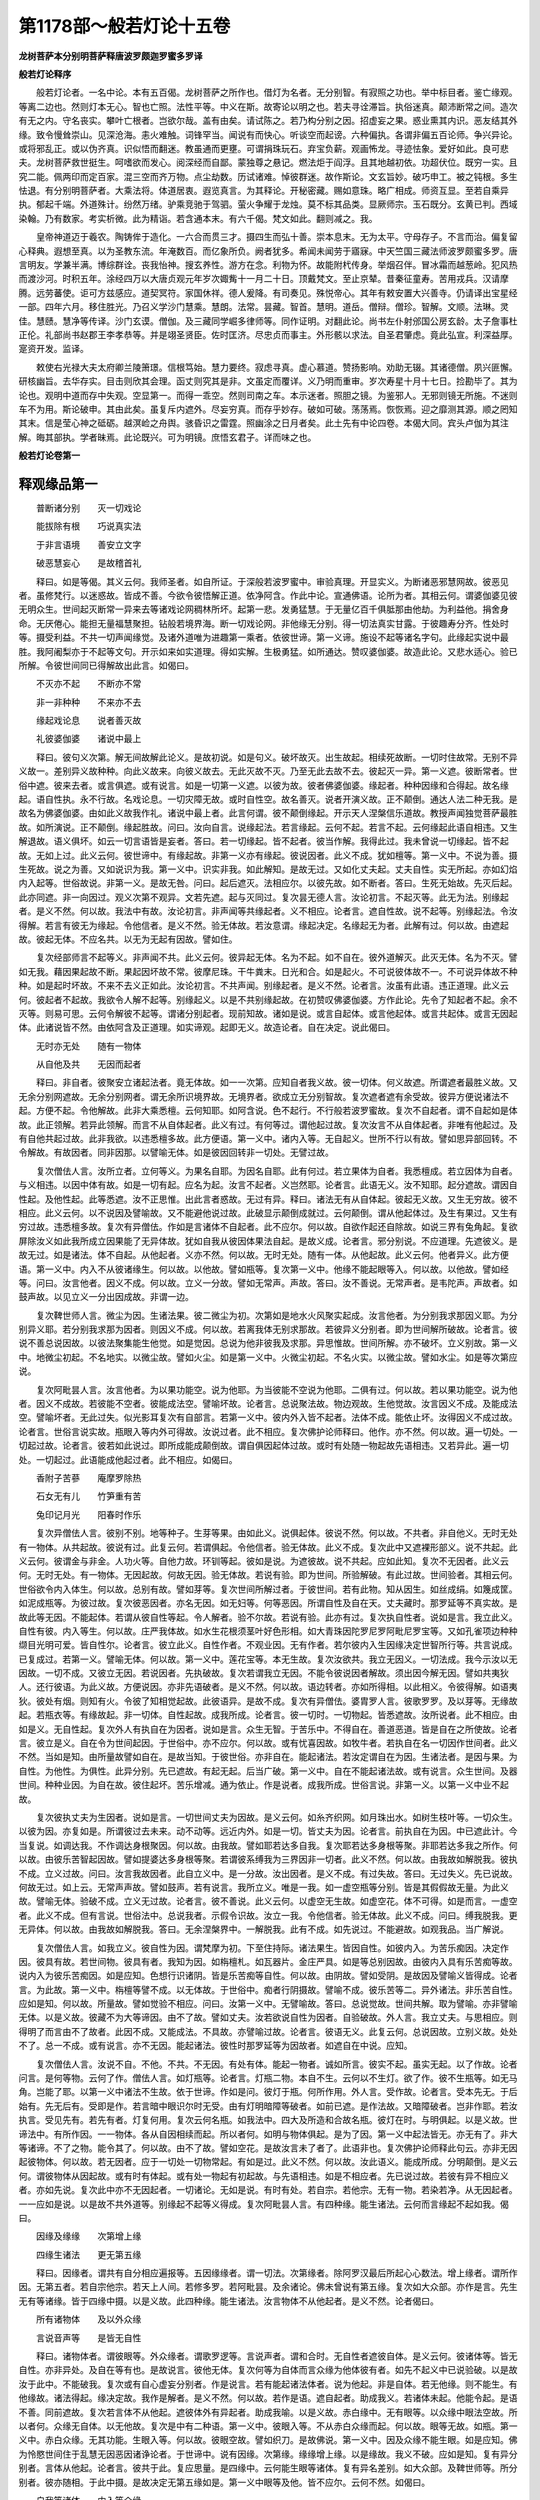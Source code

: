 第1178部～般若灯论十五卷
============================

**龙树菩萨本分别明菩萨释唐波罗颇迦罗蜜多罗译**

**般若灯论释序**


　　般若灯论者。一名中论。本有五百偈。龙树菩萨之所作也。借灯为名者。无分别智。有寂照之功也。举中标目者。鉴亡缘观。等离二边也。然则灯本无心。智也亡照。法性平等。中义在斯。故寄论以明之也。若夫寻诠滞旨。执俗迷真。颠沛断常之间。造次有无之内。守名丧实。攀叶亡根者。岂欲尔哉。盖有由矣。请试陈之。若乃构分别之因。招虚妄之果。惑业熏其内识。恶友结其外缘。致令慢耸崇山。见深沧海。恚火难触。词锋罕当。闻说有而快心。听谈空而起谤。六种偏执。各谓非偏五百论师。争兴异论。或将邪乱正。或以伪齐真。识似悟而翻迷。教虽通而更壅。可谓捐珠玩石。弃宝负薪。观画怖龙。寻迹怯象。爱好如此。良可悲夫。龙树菩萨救世挺生。呵嗜欲而发心。阅深经而自鄙。蒙独尊之悬记。燃法炬于阎浮。且其地越初依。功超伏位。既穷一实。且究二能。佩两印而定百家。混三空而齐万物。点尘劫数。历试诸难。悼彼群迷。故作斯论。文玄旨妙。破巧申工。被之钝根。多生怯退。有分别明菩萨者。大乘法将。体道居衷。遐览真言。为其释论。开秘密藏。赐如意珠。略广相成。师资互显。至若自乘异执。郁起千端。外道殊计。纷然万绪。驴乘竞驰于驾驷。萤火争耀于龙烛。莫不标其品类。显厥师宗。玉石既分。玄黄已判。西域染翰。乃有数家。考实析微。此为精诣。若含通本末。有六千偈。梵文如此。翻则减之。我。

　　皇帝神道迈于羲农。陶铸侔于造化。一六合而贯三才。摄四生而弘十善。崇本息末。无为太平。守母存子。不言而治。偏复留心释典。遐想至真。以为圣教东流。年淹数百。而亿象所负。阙者犹多。希闻未闻劳于寤寐。中天竺国三藏法师波罗颇蜜多罗。唐言明友。学兼半满。博综群诠。丧我怡神。搜玄养性。游方在念。利物为怀。故能附杙传身。举烟召伴。冒冰霜而越葱岭。犯风热而渡沙河。时积五年。涂经四万以大唐贞观元年岁次娵觜十一月二十日。顶戴梵文。至止京辇。昔秦征童寿。苦用戎兵。汉请摩腾。远劳蕃使。讵可方兹感应。道契冥符。家国休祥。德人爰降。有司奏见。殊悦帝心。其年有敕安置大兴善寺。仍请译出宝星经一部。四年六月。移住胜光。乃召义学沙门慧乘。慧朗。法常。昙藏。智首。慧明。道岳。僧辩。僧珍。智解。文顺。法琳。灵佳。慧赜。慧净等传译。沙门玄谟。僧伽。及三藏同学崛多律师等。同作证明。对翻此论。尚书左仆射邠国公房玄龄。太子詹事杜正伦。礼部尚书赵郡王李孝恭等。并是翊圣贤臣。佐时匡济。尽忠贞而事主。外形骸以求法。自圣君肇虑。竟此弘宣。利深益厚。寔资开发。监译。

　　敕使右光禄大夫太府卿兰陵箫璟。信根笃始。慧力要终。寂虑寻真。虚心慕道。赞扬影响。劝助无辍。其诸德僧。夙兴匪懈。研核幽旨。去华存实。目击则欣其会理。函丈则究其是非。文虽定而覆详。义乃明而重审。岁次寿星十月十七日。捡勘毕了。其为论也。观明中道而存中失观。空显第一。而得一乖空。然则司南之车。本示迷者。照胆之镜。为鉴邪人。无邪则镜无所施。不迷则车不为用。斯论破申。其由此矣。虽复斥内遮外。尽妄穷真。而存乎妙存。破如可破。荡荡焉。恢恢焉。迎之靡测其源。顺之罔知其末。信是莹心神之砥砺。越溟崄之舟舆。骇昏识之雷霆。照幽涂之日月者矣。此土先有中论四卷。本偈大同。宾头卢伽为其注解。晦其部执。学者昧焉。此论既兴。可为明镜。庶悟玄君子。详而味之也。

**般若灯论卷第一**

释观缘品第一
------------

　　普断诸分别　　灭一切戏论

　　能拔除有根　　巧说真实法

　　于非言语境　　善安立文字

　　破恶慧妄心　　是故稽首礼

　　释曰。如是等偈。其义云何。我师圣者。如自所证。于深般若波罗蜜中。审验真理。开显实义。为断诸恶邪慧网故。彼恶见者。虽修梵行。以迷惑故。皆成不善。今欲令彼悟解正道。依净阿含。作此中论。宣通佛语。论所为者。其相云何。谓婆伽婆见彼无明众生。世间起灭断常一异来去等诸戏论网稠林所坏。起第一悲。发勇猛慧。于无量亿百千俱胝那由他劫。为利益他。捐舍身命。无厌倦心。能担无量福慧聚担。钻般若境界海。断一切戏论网。非他缘无分别。得一切法真实甘露。于彼趣寿分齐。性处时等。摄受利益。不共一切声闻缘觉。及诸外道唯为进趣第一乘者。依彼世谛。第一义谛。施设不起等诸名字句。此缘起实说中最胜。我阿阇梨亦于不起等文句。开示如来如实道理。得如实解。生极勇猛。如所通达。赞叹婆伽婆。故造此论。又悲水适心。验已所解。令彼世间同已得解故出此言。如偈曰。

　　不灭亦不起　　不断亦不常

　　非一非种种　　不来亦不去

　　缘起戏论息　　说者善灭故

　　礼彼婆伽婆　　诸说中最上

　　释曰。彼句义次第。解无间故解此论义。是故初说。如是句义。破坏故灭。出生故起。相续死故断。一切时住故常。无别不异义故一。差别异义故种种。向此义故来。向彼义故去。无此灭故不灭。乃至无此去故不去。彼起灭一异。第一义遮。彼断常者。世俗中遮。彼来去者。或言俱遮。或有说言。如是一切第一义遮。以彼为故。彼者佛婆伽婆。缘起者。种种因缘和合得起。故名缘起。语自性执。永不行故。名戏论息。一切灾障无故。或时自性空。故名善灭。说者开演义故。正不颠倒。通达人法二种无我。是故名为佛婆伽婆。由如此义故我作礼。诸说中最上者。此言何谓。彼不颠倒缘起。开示天人涅槃信乐道故。教授声闻独觉菩萨最胜故。如所演说。正不颠倒。缘起胜故。问曰。汝向自言。说缘起法。若言缘起。云何不起。若言不起。云何缘起此语自相违。又生解退故。语义俱坏。如云一切言语皆是妄者。答曰。若一切缘起。皆不起者。彼当作解。我得此过。我未曾说一切缘起。皆不起故。无如上过。此义云何。彼世谛中。有缘起故。非第一义亦有缘起。彼说因者。此义不成。犹如檀等。第一义中。不说为善。摄生死故。说之为善。又如说识为我。第一义中。识实非我。如此解知。是故无过。又如化丈夫起。丈夫自性。实无所起。亦如幻焰内入起等。世俗故说。非第一义。是故无咎。问曰。起后遮灭。法相应尔。以彼先故。如不断者。答曰。生死无始故。先灭后起。此亦同遮。非一向因过。观义次第不观异。文若先遮。起与灭同过。复次昙无德人言。汝论初言。不起灭等。此无为法。别缘起者。是义不然。何以故。我法中有故。汝论初言。非声闻等共缘起者。义不相应。论者言。遮自性故。说不起等。别缘起法。令汝得解。若言有彼无为缘起。令他信者。是义不然。验无体故。若汝意谓。缘起决定。名缘起无为者。此解有过。何以故。由遮起故。彼起无体。不应名共。以无为无起有因故。譬如住。

　　复次经部师言不起等义。非声闻不共。此义云何。彼异起无体。名为不起。如不自在。彼外道解灭。此灭无体。名为不灭。譬如无我。藉因果起故不断。果起因坏故不常。彼摩尼珠。干牛粪末。日光和合。如是起火。不可说彼体故不一。不可说异体故不种种。如是起时坏故。不来不去义正如此。汝论初言。不共声闻。别缘起者。是义不然。论者言。汝虽有此语。违正道理。此义云何。彼起者不起故。我欲令人解不起等。别缘起义。以是不共别缘起故。在初赞叹佛婆伽婆。方作此论。先令了知起者不起。余不灭等。则易可思。云何令解彼不起等。谓诸分别起者。现前知故。诸如是说。或言自起体。或言他起体。或言共起体。或言无因起体。此诸说皆不然。由依阿含及正道理。如实谛观。起即无义。故造论者。自在决定。说此偈曰。

　　无时亦无处　　随有一物体

　　从自他及共　　无因而起者

　　释曰。非自者。彼聚安立诸起法者。竟无体故。如一一次第。应知自者我义故。彼一切体。何义故遮。所谓遮者最胜义故。又无余分别网遮故。无余分别网者。谓无余所识境界故。无境界者。欲成立无分别智故。复次遮者遮有余受故。彼异方便说诸法不起。方便不起。令他解故。此非大乘悉檀。云何知耶。如阿含说。色不起行。不行般若波罗蜜故。复次不自起者。谓不自起如是体故。此正领解。若异此领解。而言不从自体起者。此义有过。有何等过。谓他起过故。复次汝言不从自体起者。非唯有他起过。及有自他共起过故。此非我欲。以违悉檀多故。此方便语。第一义中。诸内入等。无自起义。世所不行以有故。譬如思异部回转。不令解故。有故因者。同非因那。以譬喻无体。如是彼因回转非一切处。无譬过故。

　　复次僧佉人言。汝所立者。立何等义。为果名自耶。为因名自耶。此有何过。若立果体为自者。我悉檀成。若立因体为自者。与义相违。以因中体有故。如是一切有起。应名为起。汝言不起者。义岂然耶。论者言。此语无义。汝不知耶。起分遮故。谓因自性起。及他性起。此等悉遮。汝不正思惟。出此言者惑故。无过有异。释曰。诸法无有从自体起。彼起无义故。又生无穷故。彼不相应。此义云何。以不说因及譬喻故。又不能避他说过故。此破显示颠倒成就过。云何颠倒。谓从他起体过。及生有果过。又生有穷过故。违悉檀多故。复次有异僧佉。作如是言诸体不自起者。此不应尔。何以故。自欲作起还自除故。如说三界有兔角起。复欲屏除汝义如此我所成立因果能了无异体故。犹如自我从彼因体果法自起。是故义成。论者言。邪分别说。不应道理。先遮彼义。是故无过。如是诸法。体不自起。从他起者。义亦不然。何以故。无时无处。随有一体。从他起故。此义云何。他者异义。此方便语。第一义中。内入不从彼诸缘生。何以故。以他故。譬如瓶等。复次第一义中。他缘不能起眼等入。何以故。以他故。譬如经等。问曰。汝言他者。因义不成。何以故。立义一分故。譬如无常声。声故。答曰。汝不善说。无常声者。是韦陀声。声故者。如鼓声故。以见立义一分出因成故。非谓一边。

　　复次鞞世师人言。微尘为因。生诸法果。彼二微尘为初。次第如是地水火风聚实起成。汝言他者。为分别我求那因义耶。为分别异义耶。若分别我求那为因者。则因义不成。何以故。若离我体无别求那故。若彼异义分别者。即为世间解所破故。论者言。彼说不善总说因故。以彼法聚集能生他觉。如是觉因。总说为他非彼我及求那。异思惟故。世间所解。亦不破坏。立义别故。第一义中。地微尘初起。不名地实。以微尘故。譬如火尘。如是第一义中。火微尘初起。不名火实。以微尘故。譬如水尘。如是等次第应说。

　　复次阿毗昙人言。汝言他者。为以果功能空。说为他耶。为当彼能不空说为他耶。二俱有过。何以故。若以果功能空。说为他者。因义不成故。若彼能不空者。彼能成法空。譬喻坏故。论者言。总说聚法故。物边观故。生他觉故。汝言因义不成。及能成法空。譬喻坏者。无此过失。似光影耳复次有自部言。若第一义中。彼内外入皆不起者。法体不成。能依止坏。汝得因义不成过故。论者言。世俗言说实故。瓶眼入等内外可得故。汝说过者。此不相应。复次佛护论师释曰。他作。亦不然。何以故。遍一切处。一切起过故。论者言。彼若如此说过。即所成能成颠倒故。谓自俱因起体过故。或时有处随一物起故先语相违。又若异此。遍一切处。一切起过。此语能成他起过者。此不相应。如偈曰。

　　香附子苦蔘　　庵摩罗除热

　　石女无有儿　　竹笋重有苦

　　兔印记月光　　阳春时作乐

　　复次异僧佉人言。彼别不别。地等种子。生芽等果。由如此义。说俱起体。彼说不然。何以故。不共者。非自他义。无时无处有一物体。从共起故。彼说有过。此复云何。若谓俱起。令他信者。验无体故。此义不成。复次此中又遮裸形部义。说不共起。此义云何。彼谓金与非金。人功火等。自他力故。环钏等起。彼如是说。为遮彼故。说不共起。应如此知。复次不无因者。此义云何。无时无处。有一物体。无因起故。何故无因。验无体故。若说有验。即为世间。所验解破。有此过故。世间验者。其相云何。世俗欲令内入体生。何以故。总别有故。譬如芽等。复次世间所解过者。于彼世间。若有此物。知从因生。如丝成绢。如篾成筐。如泥成瓶等。为彼过故。复次彼恶因者。亦名无因。如无妇等。何等恶因。所谓自性及自在天。丈夫藏时。那罗延等不真实故。是故此等无因。不能起体。若谓从彼自性等起。令人解者。验不尔故。若说有验。此亦有过。复次执自性者。说如是言。我立此义。自性有彼。内入等生。何以故。庄严我体故。如水生花根须茎叶好色形相。如大青珠因陀罗尼罗阿毗尼罗宝等。又如孔雀项边种种缬目光明可爱。皆自性尔。论者言。彼立此义。自性作者。不观业因。无有作者。若尔彼内入生因缘决定世智所行等。共言说成。已复成过。若第一义。譬喻无体。何以故。第一义中。莲花宝等。本无生故。复次汝欲共。我立无因义。一切法成。我今示汝以无因故。一切不成。又彼立无因。若说因者。先执破故。复次若谓我立无因。不能令彼说因者解故。须出因今解无因。譬如共夷狄人。还行彼语。为此义故。方便说因。亦非先语破者。是义不然。何以故。语边转者。亦如所得相。以此相义。令彼得解。如语夷狄。彼处有烟。则知有火。令彼了知相觉起故。此彼语异。是故不成。复次有异僧佉。婆胄罗人言。彼歌罗罗。及以芽等。无缘故起。若瓶衣等。有缘故起。非一切体。自性起故。成我所成。论者言。彼一切时。一切物起。皆悉遮故。汝所说者。此不相应。由如是义。无自性起。复次外人有执自在为因者。说如是言。众生无智。于苦乐中。不得自在。善道恶道。皆是自在之所使故。论者言。彼立是义。自在令为世间起因。于世俗中。亦不应尔。何以故。或有忧喜因故。如牧牛者。若执自在名一切因作世间者。此义不然。当如是知。由所量故譬如自在。是故当知。于彼世俗。亦非自在。能起诸法。若汝定谓自在为因。生诸法者。是因与果。为自性。为他性。为俱性。此异分别。先已遮故。有起无起。后当广破。第一义中。自在不能起诸法故。或有说言。众生世间。及器世间。种种业因。为自在故。彼住起坏。苦乐增减。通为依止。作是说者。成我所成。世俗言说。非第一义。以第一义中业不起故。

　　复次彼执丈夫为生因者。说如是言。一切世间丈夫为因故。是义云何。如糸齐织网。如月珠出水。如树生枝叶等。一切众生。以彼为因。亦复如是。所谓彼过去未来。动不动等。远近内外。如是一切。皆丈夫为因。论者言。前执自在为因。中已遮此计。今当复说。如调达我。不作调达身根聚因。何以故。由我故。譬如耶若达多自我。复次耶若达多身根等聚。非耶若达多我之所作。何以故。由彼乐苦智起因故。譬如提婆达多身根等聚。若谓彼系缚我为三界因非一切者。此义不然。何以故。由我故如解脱我。彼执不成。立义过故。问曰。汝言我故因者。此自立义中。是一分故。汝出因者。是义不成。有过失故。答曰。无过失义。先已说故。何故无过。如上云。无常声声故。譬如鼓声。若有说言。我所立义。唯是一我。如一虚空瓶等分别。皆是其假假故无量。为此义故。譬喻无体。验破不成。立义无过故。论者言。彼不善说。此义云何。以虚空无生故。如虚空花。体不可得。如是而言。一虚空者。此义不成。但有言说。世俗法中。总说我者。示假令识故。汝立一我。令他信者。验无体故。此义不成。问曰。缚我脱我。更无异体。何以故。由我故如解脱我。答曰。无余涅槃界中。一解脱我。此有不成。如先说过。不能避故。如观我品。当广解说。

　　复次僧佉人言。如我立义。彼自性为因。谓梵摩为初。下至住持际。诸法果生。皆因自性。如彼内入。为苦乐痴因。决定作因。彼具有故。若世间物。彼具有者。我知为因。如栴檀札。如瓦器片。金庄严具。如是等总别因故。由彼内入具有乐苦痴等故。说内入为彼乐苦痴因。如是应知。色想行识诸阴。皆是乐苦痴等自性。何以故。由阴故。譬如受阴。是故因及譬喻义皆得成。论者言。为此故。第一义中。栴檀等譬不成。以无体故。于世俗中。痴者行阴摄故。譬喻不成。彼乐苦等二。异外诸法。非乐苦自性。应如是知。何以故。所量故。譬如觉验不相应。问曰。汝第一义中。无譬喻故。答曰。总说觉故。世间共解。取为譬喻。亦非譬喻无体。以是义故。彼藏不为大等谛因。由不了故。譬如丈夫。汝若欲说自性为因者。自验破故。外人言。我立丈夫。与思相应。则得明了而言由不了故者。此因不成。又能成法。不具故。亦譬喻过故。论者言。彼语无义。此复云何。总说因故。立别义故。处处不了。总一不成。或有说言。亦不无因。能起诸法。彼性时那罗延等为因故者。如遮自在中说。应知。

　　复次僧佉人言。汝说不自。不他。不共。不无因。有处有体。能起一物者。诚如所言。彼实不起。虽实无起。以了作故。论者问言。是何等物。云何了作。僧佉人言。如灯瓶等。论者言。灯瓶二物。本自不生。云何以不生灯。欲了作。彼不生瓶等。如无马角。岂能了耶。以第一义中诸法不生故。依于世谛。作如是问。彼灯于瓶。何所作用。外人言。受作故。论者言。受本先无。于后始有。先无后有。受即是作。若言暗中眼识尔时无受。由有灯明暗障等破者。如前已遮。是作法故。又暗障破者。岂非作耶。若汝执言。受见先有。若先有者。灯复何用。复次云何名瓶。如我法中。四大及所造和合故名瓶。彼灯在时。与明俱起。以是义故。世谛法中。有所作因。一一物体。各从自因相续而起。所以者何。如明与物体俱起。是为了因。第一义中起法皆无。亦无有了。非大等诸谛。不了之物。能令其了。何以故。由不了故。譬如空花。是故汝言未了者了。此语非也。复次佛护论师释此句云。亦非无因起彼物体。何以故。若无因者。应于一切处一切物常起。有如是过。此义不然。何以故。汝此语义。能成所成。分明颠倒。是义云何。谓彼物体从因起故。或有时有体起。或有处一物起有初起故。与先语相违。如是不相应者。先已说过故。若彼有异不相应义者。亦如先说。复次此中亦不无因起者。一切诸论。无如是说。有时有处。若自宗。若他宗。无有一物。若染若净。从无因起者。一一应如是说。以是故不共外道等。别缘起不起等义得成。复次阿毗昙人言。有四种缘。能生诸法。云何而言缘起不起如我。偈曰。

　　因缘及缘缘　　次第增上缘

　　四缘生诸法　　更无第五缘

　　释曰。因缘者。谓共有自分相应遍报等。五因缘缘者。谓一切法。次第缘者。除阿罗汉最后所起心心数法。增上缘者。谓所作因。无第五者。若自宗他宗。若天上人间。若修多罗。若阿毗昙。及余诸论。佛未曾说有第五缘。复次如大众部。亦作是言。先生无有等诸缘。皆于四缘中摄。以是义故。此四种缘。能生诸法。汝言物体不从他起者。是义不然。论者偈曰。

　　所有诸物体　　及以外众缘

　　言说音声等　　是皆无自性

　　释曰。诸物体者。谓彼眼等。外众缘者。谓歌罗逻等。言说声者。谓和合时。无自性者遮彼自体。是义云何。彼诸体等。皆无自性。亦非异处。及自在等有也。是故说言。彼他无体。复次何等为自体而言众缘为他体彼有者。如先不起义中已说验破。以是故汝于此中。不能破我。复次或有自心虚妄分别者。作是说言。若有能起诸法体者。说为他起。非是自体。若无他缘。则不能生。有他缘故。诸法得起。缘决定故。我作是解者。是义不然。何以故。若作是语。遮自起者。助成我义。若诸体未起。他能令起。是语不善。同前遮故。复次若言体不从他起。遮彼体外有异起者。助成我喻。以是义故。赤白缘中。无有眼等。以众缘中眼法空故。所以者何。众缘无自体。以无他故。复次是中有二种语。第一义中。彼眼入等。不从赤白众缘而起。何以故。眼等无故。如瓶。第一义中。赤白众缘。无其功能。生眼入等。何以故。彼眼空故。譬如织刀。是故佛说。第一义中。因及众缘不能生眼。如是应知。佛为怜愍世间住于乱慧无因恶因诸诤论者。于世谛中。说有因缘。次第缘。缘缘增上缘。以是缘故。我义不破。应如是知。复有异分别者。言体从他起。论者言。彼共于此。复应思量。是四缘中。云何能生眼等诸体。复有异名差别。如大众部。及鞞世师等。所分别者。彼亦随相。于此中摄。是故决定无第五缘如是。第一义中眼等及他。皆不应尔。云何不然。如偈曰。

　　自我等诸体　　内入等众缘

　　一一皆不有　　以无自性故

　　释曰。诸缘中。若总若别。彼眼等体。皆不可得。此等声者。别因中无。和合中亦无。异中亦无。若世谛。若第一义谛。未曾有时。有无自性。物体先起。亦未曾有无自性物。诸缘他体。未来欲起。诸他义者。云何得成。一向无他。以他因无体故。

　　复次若汝自心妄置诸法有体未来当起待此体故。彼缘为他相待力故说缘为他者。但有是语。何以故。彼等众缘无他性故。是故不应于此生着。于世谛中假说有他。第一义中。彼他不起。先已说故。僧佉人言。如我意谓有微细我体。彼于后时作令明了。即以不了果缘而为他义。是故得成。汝何能破。论者言。汝语非也。世间愚人不作此解。瓶等细我。其义难成。汝言了者。先已破故。

**般若灯论卷第二**

释观缘品第一之余
----------------

　　复次余僧佉言。若诸果功能缘中空故。缘不生果。如是义者。成我所成。何以故。汝谓果体不起。是则名常。汝先立义。则为自破。论者言。汝语非也。一切时起。悉皆遮故。不生之物。亦不说常。何以故。不生之物。于世谛中。不欲有故。复有僧佉。说如是言。虽彼众缘。不能起果。由有眼色空明。及作意等。诸缘有作故识得生。是故欲令有生有作。彼作及生。我今当说。第一义中。有彼生识自果之作。何以故。以有缘故。譬如甑鬵(集心反)水米及薪火等。诸缘具已。作能成饭。以是验故。我立义成。论者偈曰。

　　缘中无作者

　　释曰。我不欲令第一义中作能熟饭。以无作故。譬喻不成。譬不成故。汝则有过。何以故。能成立法无故。由成立无故。缘中定无生识之作。若有若无。果皆不起如后当遮作者不起故。因义不成。第一义中。应如是说。复次若汝执言。总说作者。则与义相违。彼缘有者。世智境界。生识之作。与彼众缘。体不相离。佛护问中。复有外人。作是释言。若自起。若他起者。是言何谓。此义于我无所用为。虽然眼等诸缘。作眼识生。如甑鬵等。作饭熟故。而彼外人。作是成立。言有体起佛护论师为遮彼故。引偈本云。作者缘中无。何以故。已生未生生时。识有作者。是亦不然。论者言。彼不相应。汝等前后二语。唯有立义故。复有异僧佉言。汝将此过。安置与我。遮我缘中。无其作义。作不起故。譬喻不成者。是义不然。今有作在。云何验知。有作生彼识等自果。由其作故。如作能熟饭。论者偈曰。

　　离缘亦无作

　　释曰。缘无故亦不与缘合而独有作者无也。如先缘中有作次第说其过故。复有论师释此偈言。识自体生。即是作也。论者言。如前偈说缘中无有作离缘亦无作。若言有彼生识作者。是义不然。何以故。如识无故。彼作亦无。若言无其别作。但缘是作者。是亦不然。若言缘无自体作有自体者。佛护论师言。彼亦无缘。有作过故。论者言。若谓无缘得有作者。是义不然。何以故。若无彼缘自然有作。无此义故。佛护言。于世谛中。云何有作自他众缘相因待故。有作如无间。刹那能起果体。是名为作。如彼未来欲起法体由作。得生于世谛中。非无有作。不同汝执缘中有作。是语无咎。论者言。汝今不说因缘譬喻。但有立义与他过者。此释不成。复次经部师言。有异法起。如眼识等。何以故。由有作故。譬如种子。地水火风。因缘和合。得有芽出。以此答故。汝先验破。论者言。如先偈说。缘中无有作。此义云何。第一义中。遮彼起故。彼作无体。种子等缘和合有作者。此不应尔。汝言缘中定有作者。是义不成。譬喻无故。汝先答者。不能破我。复次有外人言。如稻谷等。真实是有。何以故。由作有故。于世谛中。欲令如是随顺世谛。如其所欲。第一义中。亦复如是。譬如兔角。由譬成故。所欲义立。论者言。汝等如是安立作义。如稻谷等。于世谛中。言有作者。是义不然。何以故。如偈曰。

　　若有若无作　　诸缘作不成

　　释曰。于世谛中。兔角无故。第一义中。有亦不成。作亦如是。以无体故。汝言由譬成故。所欲义立者。翻此二过。还在于汝。复次僧佉人言。兔角无体。即是其体。云何知耶。如毗伽罗论第六门中。作如是说。有别异故。譬如青优钵罗华。与色为异。论者言。汝说不善。何以故。华色等二体别异者。第一义中。此皆不成。无譬喻故。若汝意谓如我立色等有体故。不能令汝解。如是汝立色等无体。亦不能令我解。以彼此同过故。今当答汝。无同过义。何以故。起法有体。如是已遮。况不起者。欲令有体而当不遮。有体无体。是汝意欲显示异相。我今遮汝。作如此解。有体无体。堕在二边。我不同汝执有无故。不堕二边。此义云何。汝立有体无体。令他信受。验无体故。非我所欲。是故汝执无道理故。我立义成。汝言同过者。此复非也。

　　复次或有诸说起者。应如是问。果先未起。彼诸缘等。为无作耶。为有作耶。若诸缘无作。不能起果者。云何名无作起果。功能缘中空故。说名无作。若功能空者。则非彼缘能起彼果。譬如麦种无稻谷芽。此不应尔。若有作者。验此作有。缘中无故。由果起故。说彼有作。果未起时。彼无所作。由此验故因义不成。

　　复次经部师言。彼果起时。诸缘有作。以是缘故。互相随摄。资益果起。非因不成。答验亦立。论者言。汝经部师。欲令第一义中。谷等诸缘。和合聚集。果得起耶。若定尔者。是诸因缘。乃至未能起果。自此已前。此稻谷等。云何不名为非缘耶。无有此事。如是缘故。譬如乃至未从他受学。云何不名无智人耶。此义不成。问曰。若如是者。果先未起。则诸缘非缘。我欲如此。是故无过。答曰。汝甚有过。何以故。汝意唯解。果先未起。诸缘非缘。而不知彼。果正起时。缘亦非缘。为此义故。云何芽起时。彼稻谷等。非缘自性。以第一义中。若一若异。不可说故。如彼谷等。先刹那时。若有说言。非自非他非俱起体者。此是成我所成。何以故。因果二法不可说一异故。虽不可说。要待彼缘。方能生果。如是说者。并同前破谓云何芽起乃至先刹那时。复次说有起者言。第一义中。彼入等缘。能起内入。何以故。以缘故。如谷等芽。若不能起。彼则非缘譬如兔角。论者言。如汝所说。第一义中。彼缘有者。此缘于果为有为无。为有无俱。皆不应尔。如偈曰。

　　非定有定无　　诸缘义应尔

　　释曰。此缘非有。如其所执。不应尔者。今当显示此义。偈言缘非有者。是何等耶。此非有者。如空华等。何等是。彼摩娄多缘故可知。如是彼无一物。为虚空花。为兔角缘耶。此释非有缘者。是何语义。此验稻谷等缘。第一义中。非自性有。何以故果非有故。如空花非有。虚空无体。如是芽等非有。以稻谷等诸缘非有故。如虚空花。或有人言。我不欲令彼有法起意。欲令彼可起法起。先无体故。论者言。汝谓缘非有者。是何等耶。如彼瓶等。先未起时。则无体相。既无自体。更有何等为彼瓶衣。稻谷等缘。欲令可起法起。如是则无一缘。应知此义。以第一义中。验稻谷等。非芽等缘。何以故。由先未起。无其体故。譬如瓶等。复次法若已有。缘亦无用。何以故。有自体故。如是于世谛中。彼稻谷等。亦非芽等缘。何以故。以生作不观故。如彼已生芽者。及余瓶衣等。以是验故。因义不成。僧佉人言。实有物体。藉缘了作。或时缘中先有细果。后时待缘。令细为粗。汝言已有。缘何用者。此语不然。论者言。彼了作者。先已遮故。复次先细后粗。若有非有。如前说过。汝语非也。复次经部师言。理实诸缘非有非无。言有无者。义不应尔。此复云何。谓第一义中。果起现前。诸缘和合。互相资摄。能得自体。以有缘故。尔时彼果不得言无。以其起故。不得言有。以未现起故。我欲如此以是因缘。无如前过。论者言。此亦自分别耳。非有非无。缘义应尔有及非有。二种无故。皆不可说。譬如余物。若有不有。二俱非缘。论者意尔。复次此中但是有及非有俱不可说。何以故。有非有故。非非有故。如是物者。此是无物。谓眼识或芽彼缘即眼等。诸种子等。不可说实。何以故以彼等果。有及非有。不可说故。譬如余物。修多罗人。不能避过。复次有等自性体空。于世谛中。生义成故。复有俱说尼犍子言。彼果者亦有非有以缘故。我意欲尔。是故无前所说过失。论者言。彼诸尼犍子等。有无二语。方便俱说者。此非安隐处。立义不成。如是已说总破诸缘。今当别破。此中总观因缘故。若能生异缘。彼名为因。如是和合自在所生法起非一能生故。又遮彼起故。我欲如此。于世谛中。建立因义。第一义中。因非因故。应如是说。若汝意谓。此因有物。若不有物。及有无物。能起果者。此义不然。偈曰。

　　非有非非有　　非有无法起

　　释曰。第一义中。法相如是。云何说言。因能起耶。故彼非因。如是。彼不能起。有故无故。犹如自他。先已验破。若有无俱。则有二过。是故因体不成。若谓所生法起应说因故者。此亦不然。以有等相不起故。于世谛中。由因有果因亦如是果起因成故。复次自部人言。有因能起彼内入等。此缘起义。是如来说。如如来说。不可变异。譬如寂灭涅槃。此能起因。是因缘义。心心数法所缘。是缘缘义。彼次第灭心心数法除阿罗汉最后心。是次第缘义。若此法有。彼法得起。生增上缘义。由佛说故。有因缘等。为缘自体。汝言无者。此因不成。立义破故。论者言。汝所立义。于世谛中。可得如是。以譬喻过故。所说不然。云何汝等立此因义。为世谛中。佛如是说。为第一义中。佛如是说。若世谛中。如是说者。汝义自坏。若第一义中。如是说者。彼第一义中。非有非不有非有无法起故。彼有非有亦有非有自性果缘不可得故。因不能起。若其如是。云何定言彼因能起。以是义故。汝因不成。以相违故复有人言。受遮方便。此中论中。明法无性法。无性者。二俱遮故。二谓名著。及所名著。所名著者。如前已破。其名著者。今当次遮。若总说义。非有非不有。亦非非有非非不有等世人尽欲因能起果。彼因若有非有。有非有俱。自性果生。皆不应尔。因语转故。识彼因体。因如是因。故不相应。或有人言。第一义中。有诸体起。何以故。有因故者。如先说破。彼因不成。复次有异。论师言。若有若非有。若有无俱。自体不起故。非是因相。因义不成。如是释者。是义不然。复次今当观察彼缘缘义。如其缘缘。亦不如彼忆想分别。如偈曰。

　　婆伽婆所说　　真实无缘法

　　此法体如是　　何处有缘缘

　　释曰。彼眼识等。不名为缘。何以故。无缘缘故。但是自心虚妄分别。第一义中。遮彼法起。彼欲起时。亦非能缘。何以故。由欲起故。譬如色法。以是义故。缘缘无体。但于世谛。建立眼等因相持故。名之为法。如识因光。然后得起。故名缘缘。不如财与主俱。若尔者无能缘法。第一义中。能缘识不成。如所分别。能缘无故。所缘亦无。以所缘无物故。其义如是。譬如造五逆者。终不见谛。是故彼因不成。亦与缘义相违故。复有异人言。若色阴所摄。色不能缘者。是义相应。诸部论师亦作是说。何等无所缘法。谓色及涅槃。若汝意谓。心心数法。无所缘者。汝先所欲。则为自破。何等有所缘法。谓心及心数法。论者言。汝语不善。我所立喻。今更明显。外人言。心心数法。定有所缘。非如造色者。无譬喻故。复次所取者为所缘。论者言。如彼分别心心数法。有所取者。后当更破。如第一义道理所说。我不欲令识有能缘。如佛说。复次勇猛菩萨摩诃萨应如是行。色非所缘。何以故。一切法无所缘。无有少法可取故。彼若是可取此则是所缘。如是勇猛非色行色。乃至非识行识。勇猛一切法不行故。非色见。亦非识见。乃至非识知。亦非可见。若色至识。非知非见。是名般若波罗蜜。观所缘竟。复次如汝分别。次第缘者。此应谛观其相云何。第一义中。彼一切种。及一切法。皆遮无起。以是缘故。如偈曰。

　　不起诸法灭　　是义则不然

　　灭法则非缘　　及何等次第

　　释曰。此义云何。以无起故。如第二头。不可言灭。是故第一义中次第缘者此不相应。如是彼义不成。以相违故。顺彼说者。若汝欲得此次第灭心心数法。为次第缘者。是义不然。何以故。彼体灭故。如久灭识。亦如色法。以非缘故。此将欲起心心数法。彼物灭故。何者为缘。以非此缘故。以彼灭者。及欲起法。不能随摄故。此意如是。非次第缘。亦非总缘故。或有如是心起所有决定因缘。各各自在与欲起体处故。缘欲灭时作饶益故。彼余过去刹那。以无间故。次第缘成。是故无过者。此义不然。以非色法无住处故六识次第灭。此名为意。如是灭意。为次第缘者。不免过故。若汝意谓彼欲灭者。为次第缘。汝立此缘。但有是语。何以故。以其同时非次第缘故。复次灭法则非缘及何等次第者。有异释云。此及声者。及未起果。应如是知。其义云何。彼灭未起种子芽等二皆无体俱是无因种子及芽灭起等二堕此过中。论者言。彼立此义。所谓灭者。因灭无体及无住当起作起分别以无因故灭起等二得如是过。此说不然。以无过故。所成能成。语义显了。以颠倒故。得何过失。今当立验。彼灭非缘。何以故。以因有故。譬如未灭心心数聚。又无因起。以因有故。说此二语。彼不相应。是义云何。先语者。因义不成。后语者。自义相违。以一切法起者遮故。此偈亦遮。次第缘故。彼得二过。谓因义不成过自义相违过。如是分别次第缘已。复次增上缘者。其相云何。若有此法。彼法得起故。名增上缘。汝义如是。今第一义中。缘法不起。令他解了诸法如幻。自体本空不可得故。如偈曰。

　　诸法无自体　　自相非有故

　　释曰。以是义故。自大乘中。非独第一义谛。诸法无起。于世谛中。因有果起。亦不可得。偈曰。

　　此有彼法起　　是义则不然

　　释曰。以是义故。彼因过失。汝不得离。复次佛婆伽婆无分别智。善巧安置。教化世间不信深法者。为安慰故。种种称扬涅槃寂灭等诸胜功德。世谛法故。非第一义。以第一义中彼涅槃等自体空故。譬喻无体。因不成故。或有欲令于世谛中诸法有体。譬如涅槃寂灭故者。此等如先譬喻过失。说无常等诸过患者。毁呰有为法。不令乐着故。诱引彼故。为说涅槃寂灭功德。世谛摄故。说彼有体。第一义中。彼实无体。汝意所欲。义不成故。如是诸缘遮已。复有外人言。第一义中。有缘能起眼等内入。何以故。彼果得起故。如谷等芽。若是无者。果不得起。譬如龟毛不可为衣。论者言。汝谓有者。为一一缘中有果自体。为和合诸缘有果自体。为一一中无和合亦无。应如是问。外人言。汝何故作此问。论者言。若是有者。如前已遮。果若是有。缘复何用。若是无者。亦先已遮。果若是无。缘复何用。如偈曰。

　　非一一和合　　诸缘中有果

　　如是则非缘　　云何果得起

　　释曰。第一义中。如是如是果等不起。诸缘中无故。此义如是。如泥中无酪。不可生酪。以非因故。若稻等中。无其芽体。如是得生。于世谛分中。凡夫智慧同行见故。欲令第一义中。有彼眼等内入生者。此义不然。如偈曰。

　　若果缘中无　　彼果从缘起

　　非缘中亦无　　云何果不起

　　释曰。彼如是说。过失起故。如非缘中无果。诸缘中亦无。譬如彼声。作故无常。有何所以。瓶是作故。而非无常。如先已说。声是无常。何以故。由作故。譬如瓶。此义应知。若以此方便。第一义中芽等现空而从谷等生。彼芽等义不应尔。何以故。以果故。譬如酪。是故非有。以不免先所说过故。复有人言。第一义中。有彼内入我。如是受缘转异故。如泥为瓶。论者偈曰。

　　缘及果自性

　　释曰。此谓彼缘转异故。偈曰。

　　诸缘无自体

　　释曰。此谓缘无自性。偈义如是。譬如生酥。转为婆罗门心。彼缘自体不可得故。如先已说。偈曰。

　　若缘无自体　　云何转成果

　　释曰。此明第一义中缘不转变。为彼果体。偈义如是。譬如提婆达多童子梵行。云何耶若达多为彼儿耶。又如幻主化作泥团。彼自体空。能生瓶等。如彼转变。于世谛中。一切智者。皆不能信。是故非缘转变为果。如是譬喻无体。所成能成法无故。如先因义不成。亦相违过故。外人言。若缘自体不转为果者。缘体可无而果者不。失以彼不遮果自体故。如我立义。第一义中。有诸内入。何以故。以果故。譬如芽等。论者偈曰。

　　非无缘有果

　　释曰。无缘转变而有果者。于世谛中。亦不能信。何况于彼第一义中。而可信耶。此义不成。外人言。若第一义中。缘体空者。然彼非缘。自体不空。而此非缘。是我所欲。是故非缘义成。论者言。但遮缘体。则无非缘。岂以非缘令汝解耶。复次开合偈曰。

　　何有缘非缘

　　释曰。诸缘非缘。自体不有。偈义如是。复次我已先遮有及非有。皆无果起。以是义故果无自体。果既无体。缘则非缘。何处有彼缘体可得。如是语义。本无所有。但彼心声相因起。说果无自性。缘体空故。复次从上已来。外人所说四种缘起。所谓因缘。缘缘。次第。增上等。自体差别。遮彼所立。明无起义。是故此品观诸缘起。无起义成。如诸大乘经中说。偈曰。

　　若诸缘起彼无起　　彼起自体不可得

　　若缘自在说彼空　　解空名为不放逸

　　若人知无一物起　　亦复知无一物灭

　　彼非有故亦非无　　见彼世间悉空寂

　　本来寂静无诸起　　自性如是已涅槃

　　能为依怙转法轮　　说诸法空开示彼

　　有无不起俱亦非　　非有非无无起处

　　世间因缘悉如是　　但彼凡夫妄分别

　　常无起法是如来　　彼一切法如善逝

　　复次如般若波罗蜜经中说。文殊师利如是应知。彼一切法不起不灭。名为如来。又如梵王问经中说。彼处一切爱灭尽故彼名无起。彼若无起。彼即菩提。世间颠倒。虚妄起着。第一义中。佛不出世。亦不涅槃。从本已来。无起灭故。又如梵王问经。偈曰。

　　已解彼诸阴　　无起亦无灭

　　虽行彼世间　　世法不能染

　　如是等诸修多罗此中应广说。

　　释观缘品竟。

**般若灯论卷第三**

释观去来品第二
--------------

　　复次初品已说一切法体无起对治。令人信解。今复次明不来不去缘起差别。使物识知。遮彼义故。第二品起。此义云何。世间法中。言说自在。于所作事。深起爱染。今欲拔彼执着箭故。遮一行相。此外施为。即易可破。彼所谓者。外人言。应有如是内入体起。何以故。彼境界差别可言说故。若无此起彼境界差别。则不可言说。如石女儿不可说。彼有来有去。若提婆达多耶若达多则不如是。由此譬喻。自他诸法起义得成。论者言。若施戒禅等。多修习故。自性起成。或行及住。世间所解此成。已复成过。如在定者。以慧眼观。彼施戒等。行及不行。第一义中。体不可得。彼境界差别可言说。因义不成故。如遮行起行亦同破。复次若谓我立因种共汝同解分别俱成者。此义不然。何以故。彼俱成因。验无体故。如是异执有验。违彼因义故。复次若第一义中。谓有去者。彼已去未去去处三应可得。如偈曰。

　　已去不应受

　　释曰。谓去法已谢故。此义自他俱解。不须成立。偈曰。

　　未去亦不受

　　释曰。由去者故。如已去者。义意如此。复次云何未去。谓彼去者。未有起作。以彼法未去故。能成所成法自在俱得成。以法体法相欲去者。譬喻验故。此复云何。以未去亦不受。此义成立。何以故。以未去故。譬如余欲去者。复次优楼佉弟子言。何等未去。为如提婆达多未去为去如是不受耶。为如提婆达多去作不去令他解耶。论者言。何因缘故。作如此问。外人言。若汝意欲受先分别则成我义。若汝意欲受后分别则违汝因义。是故非先因义不成。复次我立实外别有去法。汝言非者。是语不然。实外有去。云何成立。谓自体外句义和合调达境界有去。调达我意如是以缘随转故如和合调达应如是知。论者言。若世谛中有去和合。提婆达多显自体外有句义和合。彼境界故生其去觉。令他解者。于世谛中成已复成过。何以故。但有处边刹那刹那前后差别。名为和合。调达名者。唯是行聚。自既无体。何有别去。与彼合耶。如是慧者。我意所欲。复次去名句义与调达合。第一义中。无譬喻故。体不可得。如是彼世谛中。亦违道理。何况第一义谛中耶。此等过失。汝不得离。复次经部师言。因欲起动生彼风界及四大造。名为身聚。处边无间。前后起灭。说名为去。若谓别有外去法者。是义不然。何以故。随所起处起者即灭故。譬如火焰惑者谓去。其实非也。第一义中。亦无去时。汝于第一义中。遮彼去者。成所成过。论者言。以遮起故。汝说方便。此义不成。何以故。焰等去迷智同迷故彼去者去异亦欲遮故。又世间智人。于汝所执。不欢喜故。复次僧佉人言。如我法中。动尘偏增。果则转了。彼未去者说为去故。论者言彼执了等。先已遮故。去义不成。此唯分别。复次诸说去者。闻前过失。心生怖畏。共立义言。去时去故。无前过失。此义决定。论者偈曰。

　　离已去未去　　去时亦不受

　　释曰。此义云何。彼去时不可得故。若有去时。为已去耶。为未去耶。若半去半未去。二俱有过。外人言。汝言去时亦不受者。是义不然。何以故。此应受故。云何知耶。彼处举足下足相貌。名为去时。如偈曰。

　　非已去未去　　彼处去时去

　　释曰。我所欲者。去时有故。去义得成。复次有人言。若有去处。彼可说有去。如是言说。音声有体。以作与依止。不相离故。已去未去者。不说遮去。此不相应。汝说去时不受。义既不成。已去未去。此亦不破。论者偈曰。

　　若去时去者　　云何有是义

　　释曰。如汝所欲。去时去者。此义不成。何以故。以去者故。如已去者。先已破故。复次若定分别去时去者。为已去中有去。为未去中有去。为异此二有去处耶。如先说过。复次第一义中。去时去者验无体故。此义云何。偈曰。

　　去时去空故　　去时去不然

　　释曰。如问马枥。是谁马枥。答彼有马者。又问谁马。答彼有枥者。如是问何等为去时。答彼处去。问何处去。答彼去时。俱不明了。或谓无始世谛所解去时。于彼第一义中。欲成立去。是义不然。何以故。此一去业属彼去时此外何处更别有去而言于彼去时去耶。是故汝说第一义中诸内入起及彼境界差别言说。又引提婆达等为喻。立义因譬三皆不成。第一义中以无体故。或谓如是去业。不属去时。以不属故。安置去名。彼有体故。非因不成者。如偈曰。

　　说去时去者

　　释曰。去时兼去。此义应尔。而言无去者。此执有过。是故偈曰。

　　去时中无去

　　释曰。于去时中。若无去者。则不可说。以为去时。去时无去者。世间不信受。是故去业摄属去时。与时和合义必定尔。汝言无去有异去者。是义不然。有过失故。若汝欲避如前过咎。执言去与去时。和合复如是行去者。此义不然。如偈曰。

　　去和合去时　　去者唯分别

　　释曰。第一义中。去和合等。皆不可得。但忆想分别故。若定如此。得何等过。偈曰。

　　若去时中去　　复及此行去

　　则堕二去过　　此义则不然

　　释曰。此谓于世谛中。义不然故。复次偈曰。

　　若有二去法　　则有二去者

　　释曰。何因缘故。作如此遮。若有二法。则有二者。偈曰。

　　离去者有去　　是义则不然

　　释曰。为是义故。此不应尔。如前过咎。应清净故。此复云何。如是一去。于世谛中。观彼去者。去时得成。第一义中。与此相违。如是彼境界差别言说。及譬喻等。验无体故。内入不起。无来无去。缘起得成。复次毗伽罗论者言。我所立义。无前过失。何以故。唯有一行。自体去故。彼处行时。即名为去。彼行作者。名为去者。是故汝言。有二去者。及二去法。此过不然。论者言。第一义中。遮彼去故。时则无体。时无体故。去亦不成。于世谛中。处边无间。行聚续起。名为去者。观察去时。实无自体。此不相应。复有人言。决定有去。如是应知。此义云何。彼依止有故。若此依止无。彼则不有。如石女儿。倒行等事。去依去者。相貌云何。谓提婆达多。是故若依止有。彼去则有。以因得成故。如是诸内入起。及去未去等。亦皆得成。论者偈曰。

　　离去者无去

　　释曰。汝言去者。为去依止。以此依止有故。为去因者。是义不然。何以故。若未说因时。去则不成。此之过失。汝不得离。如偈曰。

　　离去者有去　　是义则不然

　　释曰。若离去者。去则不成。如此句义。先已分别。是故偈曰。

　　若其无彼去　　何处有去者

　　释曰。彼去者因。验无体故。此意如是。何处声者。谓不信去者。语义得成。先已广说。去者无体故。如是依止因不成过。及与彼义相违过故。复有人言。去有验故。无前执咎。汝应谛听。我决定立有如是去。此义云何。此若有合。彼则可指示故。此若无合。彼则不可指示。如兔无角。不可指示言有角也。今有去与合可指示言彼调达去以去有故。我立义成。论者言。汝若定谓有调达去可指示者。为欲令于第一义中。有去者耶。无去者耶。如偈曰。

　　彼去者不去

　　释曰。今当安立此义。以方便说。所谓第一义中。彼去者不去。何以故。以作有故。譬如住者。是故应知。去者不去。复有人言。我今成立未去者去。以此方便。不能破我。论者言。如与去合。于世谛中。说去者。去义已不成。今云何言未去者去。如偈曰。

　　未去者不去

　　释曰。彼未去者。以无去故。义意如此。复次若未去者。云何是去。若或时去。云何名未去者。此自相违。复次方便说者。第一义中。彼未去者。不名为去。何以故。以去空故。如彼异者。前来遮句。应为自部诸师。及食糠外道等。作如是说。复次僧佉人言。如汝所说。彼未去者。名为不去。汝立此义。成我所成。论者言。云何名未去者。外人言。去未了故。名未去者。若去已了。名为去者。论者言。汝所说了。有过失故。如先已遮。复次若汝言先未作去。名未去者。是义不然。何以故。汝自破故。谓彼去者。先未去时。去有自体。汝义如是。复次汝谓住等。为未去者故。去者无体。如是意欲者。是义不然。何以故。汝自立义。还自破故。谓未作去声。彼去者。体不可得故。复有人言。有异门故。名为去者。有异门故。名未去者。由此义成。无如上过。论者言。汝谓去者。未去者。外别有异者。与彼去合。是义不然。何以故。如偈曰。

　　异去及未去　　无第三去者

　　释曰。此明何义。谓离去者。及未去者。无彼第三。此是去者。未去者故。有如此人难令他解。复次去未去者。先已破故。汝言有异门故。名为去者。有异门故。名未去者。此义不成。若谓去者有作故。此作不遍。汝立因义不成。以彼无作故者。是义不然。何以故。汝言去者。与去作合。如是去作。是我所遮。譬如功用作声。是其无常。作虽不遍。而作故无常。因义得成。如是去者。与去作合。我遮此故。非因不成。若有成立。未去义者。亦应以此未去因。答若谓有去者。无去者住者。住者立义。譬喻无体。以所成之法一分不具者。是义不然。何以故。所成分者。彼此俱解。我引住者。为譬喻故。竟有何咎。如是一人。说为去者。此义不然。如先说因有去合故。彼可指示以此为因者。因义不成。亦譬喻无体。以所成之法具故。违于因义故。外人言。世间眼见彼去者去。见已起说。虽有闻等。不胜眼见。以是义故。非因等不成。

　　论者言。彼如是见世谛中慧。以此为实。第一义中。如理谛观。何等名见。若以世谛所见。为第一义者。彼不可信。此云何知。如偈曰。

　　若谓去者去　　此义云何成

　　释曰。彼去者去。去义不成。譬如有人自言勇健。将临战阵。望风退走。此勇若成。汝义则立。云何不成。如偈曰。

　　去者无去故　　不成义如是

　　释曰。如去无体。我先已说。令他解故。何处令解。如上偈言。已去者不去故。及彼去起亦先已遮。已去不去者。此是立义。令他得解。云何令解。如上偈言。若谓去者去。此义云何。成等如先分别。如是第一义中。无去无去者。以去不实故。但彼妄置去者。名去彼诤论者。如是立义得此过失。云何过失。偈曰。

　　去者去既空　　何有去者去

　　释曰。若谓去成去者。与彼去合。是义不然。何以故。若汝欲避如前过失。第一义中。成立一去与去者。合彼名为去。此执则堕二去过中。如偈曰。

　　去者与去合　　则堕二去咎

　　云何如此。偈曰。

　　一去了去者　　二谓去者去

　　释曰。以是义故。别有过失。谓堕二去者。此复云何。偈曰。

　　离去者有去　　是义则不然

　　释曰。所依若无。能依不有。义意如此。必欲无去。有去者故。及有二去。二去者故。理应有去。名为去者。又欲去与去者一故。世谛成立。非第一义。以第一义中譬喻无体。如彼所说。验不成故。外人言。定有去。何以故。彼初发足有故。若世间无物。则无初起。如虚空花。由世间有物。彼处转离。即名初发。说为行相。是故有去。论者言。譬如染鸡。后色虽异。鸡体是一。汝亦如此。语虽异前。义更无别。如先所问。今还问汝。为已行名初发。为未行名初发。为行时名初发耶。三皆不然。如偈曰。

　　已去中无发　　未去亦无发

　　去时中无发　　何处当有发

　　释曰。已去中无发者。谓去作用。于彼已谢故。未去亦无发者。谓未行无去。去则不然。去时中无发者。谓已去未去等。皆无去义。云何可说去时有去。如是三种。俱无初发。是故偈言。何处当有发。以是义故。汝因不成。立义亦坏。如是已去未去去时。初发不成。令人信解。语义如此。云何验耶。所谓已去无初发。以去者故。譬如去者。去已未去亦无发。以未去故。譬如欲去者。未去去时中无发。以去者故。譬如已去未去者。如是初发无体。因义不成。自谓为因有过失故。外人言。我有异义。所谓有彼去言说故。以此方便。去有自体。自位别故。又和合句义起别语言因故。此若无者。彼自位差别和合句义起别语因则不得有如生盲人。眼识毕竟无和合故。不可说言彼生盲者。已见现见及以当见。今有去法及自位等。和合句义起别语因。故得说言。彼行止息名为已去。行法正起名为去时。行作未发名为未去。是故我说。因有力故。去法不空。所欲义成。无前过失。论者言。若有去法可说去时。已去未去是义应尔。彼去无体先已广说。汝复执有。今当更破。如偈曰。

　　未发无去时　　亦复无已去

　　彼初起去空　　未去何处发

　　释曰。前无去合彼去不起故。偈意如此。先说去空。令他得解。验破外人所立义故。复次未去何处发者。此明去无故。如是第一义中。分别不起。此义云何。偈曰。

　　无已去未去　　亦无彼去时

　　于无去法中　　何故妄分别

　　释曰。妄分别者。如翳目人。于虚空中。或见毛发蚊蚋蝇等。皆无体故。如偈曰。

　　如是一切时　　未曾见初发

　　而言有去等　　过失则甚多

　　释曰。譬如那罗延[矛*(替-曰+貝)]逐彼竭株嗢羯遮阿修罗王。彼亦如是。去等过失。常随逐汝。复次有人言。第一义中。去法是有。何以故。以相违故。谓处处相违。相待可得。譬如明暗如是与住相违有去可得而言无去者。是义不然。论者言。立此义者。是亦应问。汝意为欲令谁住耶。为是去者。为未去者。若去者住。义不应然。如偈曰。

　　去者则不住

　　释曰。此谓第一义中。立去者住。验不可得。何以故。以去者动作故。譬如调达。正行未息。若谓未去者住。是亦不然。如偈曰。

　　未去者不住

　　释曰。彼未去者。以无去故。于世谛中。彼去息故。名之为住。此义不成。以去无体故。复次恶见所持。邪执自在。作如是说。欲得异住。如偈曰。

　　异去未去者　　谁为第三住

　　释曰。无一住者。说之为住。此义可得。偈意如是。复次偈曰。

　　去者若当住　　此义云何成

　　去者去空故　　去住不可得

　　释曰。去住相违。于一时中。不得并故。偈意如此。彼去空者。令人得解。以去者住。无体可示故。外人言。譬如窑师。于三时中。能作不失故。如是去者。虽复不去。亦名去者。此义成故无过。论者言。汝受假法。先所成立。第一义者。今并失坏。由如此义。前所出因。及譬喻者。有过失故。复次有别道理。显彼过失。汝立此住。其义云何。为当去者已去止息名为住耶。为彼去者未去若去时息名为住耶。三皆不然。何以故。偈曰。

　　去时则无住

　　释曰。若去与去者合。名此为住。义则不然。外人言。我先所说。已去名住。此义得成。可信验故。论者偈曰。

　　无彼已去故

　　释曰。已去住者。是义不然。何以故。彼已去者。去已谢故。言其住者。无所除故。若汝意谓。彼未去时。名之为住。是亦不然。何以故。未去而息。义不然故。以是因缘。彼未去者。亦不名住。如是因义不成。验亦无体。此义云何。彼明暗等。第一义中。不可成立。以相违故。亦乖汝立义故。复有人言。我立住义。以相违故。有初发故。又彼可除。体有起故。是义不然。彼有过失。如偈曰。

　　去起作及息　　其过同去说

　　释曰。如去者去。未去者去。异彼二去。义皆不然。及已去未去去时去初发者。是亦不然。如是已去未去去时。及彼去息。皆不成故。如是住者未住者。及异彼二住皆不然。住不然故。已住未住住时。及住初发。亦不可得。初发无故。已住未住住时住息。义皆不成。如上广说。以文烦故。今略显示。此义云何。彼住者不住。何以故。以去空故。如彼已住。住未谢者。久已住者。无住初发。何以故。彼已住故。譬如已久住者。又已住者。无住可除。何以故。去无体故。譬如住未谢者。如已住中。三句显示。未住住时。亦复如是。以前方便。应当验破。如是住义不成。有过失故。外人言。汝言无去。及无去者。是义不然。何以故。破坏世法故。世人咸谓。彼提婆达多去。或耶若达多去。汝言不尔。与世相违。如世皆知彼月是月。复有人云。是兔非月。汝亦如是。论者言。汝立此因。复有何义。为与世间所解相违。为与自论所解相违。若尔有何过。若世间所解相违者。因义不成。何以故。彼去去者。第一义中。不可得故。如是世间所解有去去者。于世谛中。我不遮故。若言与自论所解相违者。即所解破如是意耶。汝作此说。不解义理。应如是说。汝所受破。得此过失。是义不然。何以故。自论所解。我亦不着。以第一义中。去及去者。此二自体皆不受故。如先已遮。复次若第一义中。去及去者。此二定有。或一或异。求应可得。如是观察。二俱不然。如偈曰。

　　去法即去者　　如是则不然

　　去法异去者　　是义亦不然

　　此二种义。云何不然。偈曰。

　　若谓彼去法　　即是于去者

　　作者及作业　　则为一体过

　　释曰。如是语义。颠倒过咎。如声是常。瓶亦是常。以其作故。此义不成。何以故。若瓶是作。则不名常。以是义故。声是无常。以其作故。譬如彼瓶。此言可信。如是第一义中。去及去者。此二不一。何以故。以作者作业故。如能斫所斫。此二显现。亦不得异。何以故。以去去者。更互俱空故。譬如余物。或有难言。若去及去者。更互俱空。空无异相。体不可得。汝引能斫所斫。为譬喻者。此义不成。论者言。汝不善说。唯遮一故。彼二相差别。世间悉解。如是能斫所斫。更互俱空。此义成立。如能觉所觉。二更互空。于世谛中。二相异故。引为譬喻非喻不成。若谓能斫所斫。第一义中。二体无异。何以故。以其量故。譬如所斫自体。彼立一者。是义不然。何以故。所斫自体不异者不成故。何故不成。以第一义中。一异二边。不取受故。于世谛中。能所各异。而言一者。破世间解。复次若汝意谓。我遮去者。及去不一故。而受异边者。是亦不然。如先已说。第一义中。一异二边。我皆不取故。无受异过。复有人言。如我立义。无前过失。谓无始已来。名言戏论。熏习种子。以为因故。决定因缘。各各果起。虚妄分别。自在力故。此执欲令去及去者。决定有异。为遮彼故。如偈曰。

　　若谓彼去法　　定异于去者

　　释曰。世俗分别。无有遮者。如实观察。义则不然。云何不然。如偈曰。

　　离去有去者　　离去者有去

　　释曰。此二云何相离而有。以其异故。如瓶衣等。彼说异者。亦不欲令离去有去者。离去者有去。以能依所依相观有故。方便说者。第一义中。不欲令彼去及去者。有差别故。以差别语起有待对故。如去自体。如是第一义中。不欲分别离去者外。别有去法。何以故。以差别语起有待对故。譬如去者自体。外人言。异部回转。不令他解。汝得此过。论者言。彼异部无体。回转义成。外人言。世间自有能依所依。未必和合。汝言有待对者。此因义不成。何以故。于所验中。一分不遍故。论者言。彼诸物等。亦有此彼。相观异故。待对无过。非因不成。汝说验者。终是立异。异先遮故。不异得成。异部无体。亦非二边。世间所解。亦不破坏。云何不破。今此论中。真实观察。能依所依。相应和合者。非无漏慧。所观境界。如先所说。复次或有人言。我异于去有彼去者。可指示故。譬如提婆达多。及彼马等。能依所依二相异故。论者言。汝不善说去者。自体义不成故。提婆达多马等异故。此义不成。以第一义中。譬喻无体故。若有邪慧。分别诸因差别等相。亦以此义答。复次鞞世师言。聪明智人。作如是解。谓去者之声。此自体外有去。句义相应和合。如提婆达多。为所知境界。转不转故。如言青衣。余则非分。若不如是。彼去者声。应无转不转异。譬如大有。论者言。汝立此异。以为验者。是义不然。何以故。所依能依。相应无体。去与去者。此二和合。先已遮故。验亦不成。云何知耶。谓多同名人。彼自体外。句义不合。谓若二若三。乃至无量调达等也。以此验知转不转声。因非一向故。外人言。有简别故。虽同一名。而彼黑长调达者。去声于此转。余则不转。以是义故。我因得成。非非一向。论者言。如汝所言。黑长调达。第一义中。以无体故。因义不成。如青衣喻。及境界者。第一义中。皆不可得。若有说言。去异去者。觉差别故。如此立验者。同前因喻破。复次若汝谓。我立一遮异。立异遮一。终不离异故。遮异不成者。是义不然。何以故。一异俱遮。先已说故。以此验力。破着二边。彼境界觉。何因得起。智人已解。故我无过。是故汝言我遮去者。与去不异。立义分别。受不异者。我无此过。复次汝若细心观察。取我上言。譬如去者。自体不异故。立义不成。以譬喻无体。与我过失者。是说不然。何以故。去者体外。更无异法。无异法故。去者体成。以体成故。譬喻无过。如是鞞世师人。诸食糠等。覆藏己过。欲坏正理。如先所说。验皆不成。复有人云。汝先遮去。今则弃舍。乃更论余。若一若异。去及去者。二皆不成。此非善说者不然。如偈曰。

　　去者及去二　　为一异故成

　　释曰。去者去二。为一为异。有彼二故。可领受耶。若方便说。或一或异者。如偈曰。

　　彼二无有成　　云何当有去

　　释曰。彼去已遮。非欲舍故。由如此义。一等分别。亦如是遮。于世谛中。彼二有故。应知如汝意谓。第一义中。若一若异。去者去成。无如此义。一异体无。而执为有。令人解者。是义不然。或有聪明慢人。作如是说。汝言第一义中。无去者去。以作动故。如彼余物。如是住者无住。以作动故。如彼调达。去未谢者。此前二验。为何所显。作动作者。为当外动作者。此作不作耶。为当身动作者。此作不作耶。若言外作不作者。则譬喻不成。以彼异作作故。若言身作不作者。则与义相违。以语者语故。斫者斫故。彼去亦然。身既动作。何名不作。如是先所说验。此义不成。有过失故。论者言。彼异作者不作去作。以是义故。彼作者等。譬喻得成。如所说过。今还在汝。譬喻既成。亦不违义。云何不违。如偈曰。

　　因去了去者　　彼去则不去

　　释曰。彼去不去者。谓第一义中。不作彼去。何以故。以无异故。如去自体。此谓说无异者。自验破故。亦破世间所共解故。何以故。如偈曰。

　　如见有是人　　往村等去故

　　释曰。彼人体外。别有村等。世间悉解。复次因去了去者。彼去则不去。此义云何为此故。如偈曰。

　　先无有去法　　故无去者去

　　释曰。如住者自体得为去因而作于去。无此去者故。虽无去者。而世谛中。意欲为因。次生功用。风界自在。处边无间。诸行聚起。时节差别。刹那刹那。前后相异。此等起故。名为去者。于世谛中。实不欲令如是作者。为作者因。是故偈言。如见有是人往村等去故。非以自体为自体因。如是诸自部辈因去了去者。彼去则不去。此义应知。复次僧佉人言。由地等聚集别名身种。彼尘增长故称为去。如是去果依止聚因。去和合人。名为去者。此执不然。何以故。彼未去时无去者故。若未去时。名为去者。如是住者。亦应名去。而实不然。若谓彼已去者。为彼去因。是亦不然。何以故。如先偈言。如见有是人往彼村等故。此义云何。如是彼去不能作去应如此知有。外人言。有生作故。说为芽生。犹如智人自生智慧。此执不然。但妄分别。以芽未生时。生无所作。而言生作。此义不然。如是去者自体去。说者自言说。斫者自斫作。此皆不然。何以故。自体自作。义不然故。由彼意欲为因。次起功用处作等因。生彼字句音声行聚。名为语者。而执有别语。言自体者。此则不然。如是语先名为语者。无如此义。复次。鞞世师言。如先所说。因去知去者。彼去则不去。汝虽已破。义又不然。何以故。彼去者外。别有去法。以是义故无前过失。别义云何。谓实觉业觉。此二不同。境界别故。譬如牛与水牛。二觉相异。若不异者。彼二境界。则无差别。譬如牛觉自体。论者言。因去了去者。彼去则不去。此过如前说。今遮彼异。如偈曰。

　　因去了去者　　异去亦不去

　　释曰。彼立异者。令他得解。验无体故。如偈曰。

　　此物与彼物　　有异者不成

　　释曰。第一义中。法性如是故。我譬喻得成。复次因去了去者。异去亦不去。此义云何。偈曰。

　　去者是一故　　去有二不然

　　释曰。何故不然。立验知故。以第一义中去者。体外无异去去。何以故。以不合二去故。譬如住者。复次食糠者言。如我立义。唯有一去。去与者合。名为去者。由此异故。能为去因。以作彼去故。如有人言。彼调达去。又如彼灯与明为因。名曰灯明。如汝先说。去者一故。去二不然。义不应尔。论者言。汝非善说。如前所说。诸因力等。第一义中。去及未起。皆已遮故。复次去者。不为去和合因。以起声觉别因故。譬如彼业。以此验知。汝言去与去者和合。虚妄说耳。何以故。若人未与去和合时。则非去者。譬如住者。而言与彼去者和合。是义不然。复次如理谛观。去及去者。不可得故。如偈曰。

　　有实无有实　　亦有实无实

　　如是三去者　　各不用三去

　　释曰。有实去者。谓与去和合故。名为有去。此义云何。若有实去者。不用三去。谓有实去不去。无实去不去。亦俱去不去。以作动故。譬如余物。若无实去者。亦无三去。以去空故。譬如住者。彼俱去去者。同前验破。如破去者。去法亦然。立义出因。引譬方便。应如此知。由依道理阿含二种观察。于一切时。三去不成故。如偈曰。

　　是故去无性　　去者亦复然

　　去时及诸法　　一切无所有

　　释曰。如先立验。破去去者。诸余作法。亦应例遮。此品中明去无自性者。欲令信解无来无去别缘起义。是故得成。如无尽慧经中说。无去无来者。名为圣去来。又如金刚般若经说。善男子。如来者。无所从来。亦无所去。故名如来。又如无言说经曰。来去无有实。诸法如虚空。又如般若波罗蜜经说。彼微尘等。亦无所从来。亦无所去。以彼去来不可见故。又如佛告极勇猛菩萨言。善男子。色法去来不可见故。受想行识亦复如是。五阴去来不可见者。是名般若波罗蜜。如是等诸修多罗。此中应广说。

　　释观去来品竟。

**般若灯论卷第四**

释观六根品第三
--------------

　　复次。成立此品。其相云何。为遮起故。令人识知内六入等无自性义。故说此品。又遮去执。欲令通达入等空义。此品次生。初分别者。外人言。有内入起。第一义中。如是应受。何以故。境界定故。此起若无。彼定境界。则不得有。如石女儿。以是故知。有内入起。彼境定故。如偈曰。

　　眼耳及鼻舌　　身意等六根

　　彼色等六尘　　如其数境界

　　释曰。以是义故。所说因成。入起义立。次分别者。外人定说。有如是去。何以故。以作果故。如见色等。论者言。此二分别。今次第遮。彼眼等根。各各增上。聚集有作。能取色等。是故名根。于世谛中。根外亦有色等可得。以作者自体可显示故。谓见故名眼。乃至知故名意。复次此诸根等。显示可见可闻嗅尝触知诸境界故。境界义云何。谓根于尘。有能取力。故名境界。有境及境。世谛中有。第一义中根尘定有者。此执不然。以违义故。云何开示。令彼解耶。如观眼根。偈曰。

　　如是彼眼根　　不能见自体

　　自体既不见　　云何得见他

　　释曰。何故不见。如是眼根。第一义中。能取不成。何以故。偈言不见自体故。又有碍故。亦造色故。譬如耳等。又第一义中眼不见色。何以故。以彼色法从因起故。譬如鼻等。又色阴所摄故。譬如舌等。如是第一义中。色非眼境。何以故。以积聚故。如眼自体。又第一义中色非眼境。何以故。以有碍故。亦造色故。譬如耳等。又第一义中色非眼境。何以故。从因起故。譬如鼻等。又色阴所摄故。譬如舌等。复有人言。眼不见者。谓不见自体。以色可见。是故眼能见色。论者言。如汝所说。眼不见者。助我出因。及譬喻力。岂能破我所立义耶。复次阿毗昙人言。若无简别。如是说言眼不见色者。此成我义。何以故。得一门故。我立义中。彼无分眼不见色故。若有分眼不见色者。汝之所受阿含义破。如我俱舍论。偈曰。

　　有分眼见色　　非彼能依识

　　阿毗昙中。作如此说。岂非所受阿含义破耶。论者言。如汝立义。此有分眼欲令见色者。是义不然。何以故。无二过故。谓非成已。复成及非所欲义破。云何不破。如经偈曰。

　　眼不见色尘　　意不知诸法

　　此名最上实　　世人不能度

　　释曰。第一义中不欲令彼眼见色故。如先广破。此义得成。又第一义中彼有分眼不能见色。何以故。以眼根故。如无分眼。又第一义中彼有分眼不能见色。何以故。以色根故。譬如耳等。又亦不破世间所解。何以故。立义别故。谓第一义中无与过者。复次迦葉弥罗毗婆沙中如是立义。谓彼眼见诸色。以能作见业故。论者言。汝出因者。立义一分故。验无体故。已说遮故。此义不成。复次若有作者。则与立刹那者。义相违故。又与无刹那者异故。此皆不然。是故迦葉弥所执义不相应。复次经部师言。诸行无作故。眼不能见。异亦不见。而彼眼色为缘。眼识得起。修多罗中。作如此说。汝言眼不见者是为成已复成过。论者言。先已遮起故。眼识不可得无成已复成过。又所受义亦不破故。谓如是领受修多罗义。随顺世谛故。第一义中验则无体。已遮眼色二见可见等。彼差别者。义皆不然。如是欲令学人生诸觉意。作少分说。如先偈言。如是彼眼根。不能见自体。若不见自体。云何得见他。以第一义中眼不见色。何以故。不见自体故。譬如耳等。或有人言。眼不到境。而能取色。何以故。以彼眼根可得义故。譬如使人见事。名为王见。论者言。第一义中眼不到境。能取色尘。无如此义。何以故。以眼不能取自体故。譬如耳等。如是第一义中。所取色尘。非彼不到眼根境界。何以故。以所造色故。譬如香等。如是有碍故。从因起故。色阴所摄故。又积聚故。此等诸因。并遮眼。不到境。色非所取。立义举喻。如前广说。二门僻执应当验知。复次第一义中。眼非不到境界。何以故。现在境界故。譬如鼻等。或有人言。眼不到境。何以故。有间取色故。譬如意也。又无功用。时节差别。能取色故。又过量取故。立义譬喻。如前应知。论者言。此说不尔。汝言不到境者。即是有间取色。有间取色者。即是立义一分。更无别义故。此说不然。又时无差别。取者义坏。纵实因成。验无体故。彼第一义中意亦不到。而能取者。此执不成。以违义故。复次僧佉人言。汝言眼非不到境取者。此成我所成。何以故。我欲令眼到境取故。论者言。不到取者。欲令信知眼法空故。眼法既空。岂复成立到境取耶。汝于非处。妄生欢喜。复次眼到境取。云何不然。以根故。譬如意。亦不取鼻等诸根。非一向过。何故不非一向过耶。彼鼻根等。亦如是故。如后当说。复次眼到境者。此有何义。为当依止所取境界如是意耶。是义不然。何以故。彼眼识依止实不外去。何以故。以识故。如鼻等识。第一义中眼识不能取彼境界。何以故。以因有故。譬如声等。外人言。汝依二门。更互相破。依此遮彼。二俱不成。论者言。二俱无体故。我不取。以不取故。所欲义成。复次僧佉人言。眼光到境。故能取色。如是意者。此亦不然。彼眼根光。于世谛中。亦不得有。何以故。色识因故。譬如彼色。复次僧佉人言。眼根有光。以眼根故。譬如伏翼猫狸等眼。论者言。眼根色者。不可见故。纵彼依止。实有光者。则譬喻不成。复有人言。如前所说。如是彼眼根。不能见自体者。此有何义。诸法若有自体可见。彼和合时。他亦可见。譬如花香。由如此义。眼不自见。亦不见他。如提婆菩萨百论偈曰。

　　彼一切诸法　　若先有自体

　　如是有眼根　　云何不自见

　　论者言。见者何义。谓色可得。彼色可得。若如眼不有色亦无者成已复成过。如偈曰。

　　识不在眼色　　不住二中间

　　非有亦非无　　彼识住何处

　　复次若言彼眼根中。无见种子。是故不见者。须曼那花譬喻不然。何故不然。彼花因缘和合自在。故有香起。如俱苏摩和合麻故。油则有香。无人立色。有见作义。彼遮不成。复次若谓自不见故。亦不见他者。火花譬喻二皆无力。以火花等自他不取故。此不相应。如是眼见义不成故。彼起及去亦皆不成。以譬喻无体故。亦违因义故。外人言。汝言眼不见色者。由不见自体故。此义所明。若于自体无力。于他亦然。如是义者非一向故。如火自体。无其烧力。于他则能。眼亦如是。论者偈曰。

　　火喻则不能　　成彼眼见义

　　释曰。第一义中。烧者不成。于世谛中。火非见性。又彼火自体。于世谛中。烧义不成。云何名烧。谓薪火变异。是故知火自体非烧。复次火喻不成。眼见义者。彼眼见火喻。如前已说。云何已说。偈曰。

　　去未去去时　　已总说遮故

　　释曰。第一义中。已去未去。去时无去。如先已说。如是第一义中。已烧未烧烧时无烧。何以故。烧时故。已烧故。未烧故。譬如烧时。已烧未烧彼烧时者。有二过故。彼已烧者。如久已烧讫。彼未烧者。本无烧故。如是已见未见见时不见。何以故。已见故。未见故。见时故。譬如已见未见见时。随其次第。应当验破。有人言。眼有见作。何以故。诸部论中。皆作此说故。譬如眼见诸色。论者言。此眼见者。于世谛中。以方便说。非第一义。云何知耶。今此论中遮眼见故。亦遮起故。彼眼则空。如偈曰。

　　眼若未见时　　不得说为见

　　而言眼能见　　是义则不然

　　释曰。见义不然。偈意如此。以是义故。如偈曰。

　　见则无彼见　　非见亦无见

　　释曰。能见空故。如土石等。偈意如此。如是二种。有见作者。此义不然是故偈言。见则无彼见。非见亦无见。二种俱遮。譬如若有非有。缘皆无用。如是若有非有。因亦类遮。复次僧佉鞞世师等言。以此眼见所作具故。彼所有眼彼名见者。以彼见者。自眼见故。如所斫木。斫者能斫。非斧能斫。是故非眼见者。此则成我所成。谓彼作者。有诸作具。以作具故。譬如斧等。必有斫者。论者言。彼邪分别。谓有见者。此执不然。如偈曰。

　　若已遮于见　　应知遮见者

　　释曰。如眼不自见。彼亦复尔。丈夫自体。见丈夫者。此义不然。以与世间所作相违故。如刀不自割等。云何验知。谓第一义中。彼丈夫者。无能见义。何以故。不见自体故。譬如耳等。亦非因义不成。彼经中说。我还见我者。但于心上。施设我名世谛故说。非第一义。如是物故。所识境故。量故。如声及耳。是等诸因。及彼譬喻。应当广说。复次第一义中。色非我见。何以故。以物故。如我自体。不能自见。如是所识境等。应当广说。

　　外人言。佛法无我。汝言。如我自体。不能见者。与教相违。论者言。于世谛中。假说我喻。不违于教。第一义中。斧等及譬。皆无体故。非成已复成。有人言。汝说见者不见。语自相违。何以故。若言见者。云何言不见。若言不见。云何名见者。此是立义过。论者言。缘起法不起。如先已答。不复更说。复次汝言见者。为是见自体耶。为不见耶。若见自体者。如僧佉言。思是丈夫自体。若彼见者。是见自体。自体非作离。彼眼根亦应得见。复次斫者离斧。则不能斫。丈夫离眼。岂能见耶。我为见者。及彼斫者。世谛中说。非第一义。为此分别故。偈曰。

　　离眼不离眼　　见者不可得

　　释曰。眼等诸具。先未有时。及彼舍时。即是无眼。若无眼者。则能所见空。离能所见。执有见者。此则不然。见无自体。见者亦无。义意如此。复次若言如火自性。见者亦尔。此义不然。何以故。若无薪时。火无体故。复次僧佉人言。若不离眼此色可得验知有彼见者能见。此执不然。何以故。无见者故彼色可得者。谓眼色空明及以作意此等有故有色可得。又此等诸缘具足聚集说彼调达名为见者无。如僧佉所计。丈夫名为见者。何以故。无有盲人能见色故。彼眼能见说为见者。如灯无思。亦为明因。眼见亦尔。以是义故。于世谛中。亦无见者。复次鞞世师言。见者无体。由四种和合色识起故。名见者见。论者言。彼同前过四种和合别有见者世皆不知而言有者。此义不然。是故偈言。离眼无见者。无彼自体故。以离眼见则无见能总名见者。此是随汝意说。复次鞞世师所立。第一义中。见者见色。是义不然。何以故。异眼故。如瓶等。以前二门。见者不成故。复次分别丈夫以为见者。无自体故。如偈言。离眼不离眼见者。不可得彼见者。自体有眼无眼不可见故。若谓见者有眼能见。此亦不然。何以故。由眼有体。见色得成。如火能烧。眼见亦尔。世谛中说。如此应知。若离彼眼。别有见者。盲人无眼。亦应能见。此义不然。复次鞞世师云。见者合作。能见于色。如是应知。彼具业有故。此若无作。彼业具则无。譬如虚空。由有眼具见色为业。知有见者。及彼见作。论者言。第一义中。于一切时。眼无有故。而立见者。是则不然。如偈曰。

　　见者无有故　　能所二皆空

　　释曰。见者无体。则无所取。而言眼为彼具。以此眼见者。是义不然。是故汝言具业有故者。彼因不成。亦违义故。过失如是。复次自乘人言。诸行因缘。依他故空。眼及彼我。俱不能见。是义应尔。而言所见能见都无体者。此义不然。何以故。彼识等果。四种有故。此若无者。彼识触受爱。不名为果。如生盲人。论者言。所见及见。此义不成。如先已破。今所谓者。如偈曰。

　　见所见无故　　识等四种无

　　释曰。何故无。缘无故。以是义故。识等不成。能所既不成。譬喻亦无体。有人言。第一义中。有是识等。以彼取等果有体故。论者言。此应如是答。偈曰。

　　彼取缘等果　　何处当可得

　　释曰。识等无故。取亦不成。偈义如此。摄受是取义。彼有几种。谓欲取戒取我语取见取彼取缘有及生老死。如是过失。常随逐汝。外人品初。举譬喻等。成立眼见。如先已遮。彼耳声等。例同前破。如偈曰。

　　耳鼻舌身意　　闻者所闻等

　　应知如是义　　皆同眼见遮

　　复次外人品初。说有是去。以作果者。是亦不然。如先偈说。是故去无性。去者亦复然。去时及诸法。一切无所有。以是义故。外人分别。有彼入起及去义者。此皆不成。如先说过。以入等体空令生信解。品义如此。是故得成。如无言说经。偈曰。

　　内外地界无二义　　如来智慧能觉了

　　彼无二相及不二　　一相无相如是知

　　又如金光女经言。文殊师利语彼童女。应观诸界。童女答言。文殊师利。譬如劫烧时。三界等亦尔。又说偈曰。

　　眼不能见色　　意不知诸法

　　此是无上谛　　世间不能了

　　又如般若波罗蜜经说。彼一切法。无知者。无见者。彼说法师。亦不可得。不可以心分别。不可以意能知。又如佛母经说。阿姊。眼不见色。乃至意不知法。如是菩提离故。眼色离。乃至菩提离故。意法离等。又如佛告极勇猛菩萨言。善男子。色不为色境界。受想行识不为识等境。以境界无故。极勇猛。色不知色。色不见色。若色不知不见。是为般若波罗蜜。乃至受想行识不知不见亦复如是。

　　释观根品竟。

释观五阴品第四
--------------

　　复次欲令识知阴无性义。故有此品。有人言。第一义中。有诸入等。何以故。以阴摄故。若其无者。彼色入等。则非阴摄。如处空花。由有诸入彼阴摄故。如十种色入。一色阴摄。法入三阴。谓受想行。及彼一分色阴所摄。彼意入识阴摄。以是因故。第一义中。有诸入等。论者言谓色阴者。略说二种。四大及所造。若三世等一切差别总说色阴。彼眼等阴摄。外人欲为因者。色粗易解。先分别说。如偈曰。

　　若离于色因　　色则不可得

　　释曰。何等是彼色因。谓地等四种大。第一义中。若离此等。色不可得。而于世谛。依四大因。假施设色。第一义中。验色无实。自因不受故。彼觉无体故。若自因不受。觉无体者。彼实非有。如军众等。色因不可取。色觉无自体。亦复如是。复次第一义中。色觉境界。体非实有。何以故。以觉故。譬如林等觉。复次第一义中。色声句义。境界无实。何以故。以闻故。譬如军等声。若言受等诸阴非一向者。此义不然。何以故。识等心数。亦同遮故。非非一向。或谓第一义中。有彼实色。何以故。彼色变异。觉无别故。若物变异。觉亦别者。此世俗有。譬如瓶等。如青色别时。彼觉无异。以是义故。知有实色。论者言。第一义中。验无体故。已观因色。次遮四大。如偈曰。

　　若当离于色　　色因亦不见

　　释曰。色声香味触等。此诸因色皆相离故。彼色因地等。不可见取。为此义故。今造论者。初遮彼地。遮彼地等。有何所以。有大义故。云何大义。如世谛中。从因起者。第一义中。体实无生。此无自体。如楞伽经偈曰。

　　离积聚无体　　彼觉无可取

　　故知缘起空　　我说无自性

　　无物从缘起　　无物从缘灭

　　起唯诸缘起　　灭唯诸缘灭

　　释曰。以此方便。第一义中。地非实有。如是决定。彼因不可见。不见彼故。若不可见故。不见彼者。第一义中。彼不实有。如军众等。复次第一义中。地觉境界。体非实有。何以故。以觉故。如林等觉。复次第一义中。地声句义境界无实。何以故。以闻故。譬如军众等声。复次第一义中。自和合分。无彼异色。何以故。彼不可取。彼觉无体故。譬如地等自体。复次僧佉人言。汝言色等不异地等者。此成我所成。论者言。遮异故。非以不异令汝得解。汝邪分别言不异者我不受故。复次鞞世师言。汝出因者。非一向过。何以故。如不取灯。则无瓶觉。彼亦异故。论者言。汝不善说。我但遮彼。自和合支。不可取故。彼觉无体。不论余事。灯虽无体。而有宝珠药草日月等光。彼瓶觉起。自和合支已外。更无异色可得。以是义故。汝喻非也。灯非彼瓶自和合支故。异门无体。非非一向过。如偈曰。

　　此物与彼物　　异者则不然

　　释曰。此义如后当说。复次第一义中。灯与瓶异。此亦不成。以是义故。非非一向过。复次鞞世师言。彼军众等总实。以初起有故。汝言地等无实。立验令解者。譬喻不成。论者言。军众诸枝。非彼军众总实初起之因。何以故。以总故。如树根茎枝叶等诸分。彼军众象等诸分。非彼军众初起之因。何以故。彼非分故。譬如经等。亦非譬喻无体。如偈言。若当离于色。色因亦不见。如前立义出因譬喻。验彼色等。无异地等。及彼地等。无异色等。异如前遮。不异后破。若不异者。乳即是酪。酪亦为乳。以不异故。以是义故。此证得成。如楞伽经偈曰。

　　不异无有体　　束芦及别处

　　若一若异等　　凡夫妄分别

　　释曰。如色入等。彼欲成立。说因有故。以为因者。此因不成。亦违义故。复次若汝分别离彼色因而有色者。此亦不然。何以故。有过失故。如偈曰。

　　离色因有色　　色则堕无因

　　释曰。诸说无因者。言欲令无因有色彼应如是问纵令汝说与理相应。随何等物。是汝所说无因种耶。不欲令尔。如偈曰。

　　无因而有物　　终无有是处

　　释曰。此义云何。以无譬喻。显彼体故。若拨无因。有大过失。此执不成。如观缘品中已破。僧佉言。第一义中。实有地等。色等无异故。如色自体。论者言。汝因不成。喻亦无体。色等无异。及色自体。前已遮故。复有人言。第一义中。有彼地等。何以故。彼果有故。此若无者。彼果不有。如虚空花。今有果色故。地等不无。此执不然。如偈曰。

　　若离色有因　　此因则无果

　　无果而有因　　云何有是义

　　释曰。若离色等果。有色因者。即是无果有因。何以故。以其异故。如竹篾等。又彼因者。亦色等聚故。由如此义。因果不成。如汝所说果有故。为因违于义故。此执不成。复次分别此色。若有若无。二俱不然。因无用故。如偈曰。

　　色若已有者　　则不待色因

　　色若先无者　　亦不待色因

　　释曰。色若先有。则不须因。何以故。以其有故。如彼瓶衣。色若先无。即是未有。如彼余物。义意如是。复次执无因者。谓因无体。是义不然。如偈曰。

　　无因而有色　　是义则不然

　　释曰。于世谛中。色无因者。义亦不尔。复次毗婆沙师言。未来色有者。同前偈答。复次于世谛中因未取果。色则无体。而言有者。是义不然。以是因故。于一切时。执有四大及造色者。与义相违。如偈曰。

　　是故于色境　　不应生分别

　　释曰。云何分别。谓有实色。或因不异。及果不异地等色因如是色等形相差别。于此境界。不应分别。以不免前所说过故。欲得真实无分别智。聪慧眼者应善谛观。如梦所见觉则不然。彼智亦尔。复有人言。先因功能次第相续后果起时。彼因功力相亦可见。如紫矿汁染白叠子。以熏习故次第相续。至后果时彼色可得。为遮此执。故如偈曰。

　　若果似因者　　此义则不然

　　释曰。此验彼非果因。语义如是。何以故。第一义中。不欲令彼青等色经为青等叠因以相似故。如余青叠等。僧佉人言。汝说彼余青叠因亦无者不然。何以故。汝立譬喻以无体故。论者言。汝不善说。彼叠起时。此因非分。以不成彼叠故。如是譬喻得成。复次自部人言。有相似因果。不相似因果。彼前后刹那。世虽有异。于物类中。如风灯焰。刹那起灭。此名相似因果。如烧木成灰。变乳为酪等。此名不相似因果。论者言。彼相似因果。如先已遮。不相似者。此如今破。偈曰。

　　若果不似因　　义亦不应尔

　　释曰。第一义中。验此谷子。不为芽因。何以故。不相似故。譬如碎瓦。或谓稻谷。是彼芽因。以谷有体。彼芽得有。可指示故。如大鼓声。及麦芽等。论者言。汝不善说。诸有起者。一切遮故。以譬喻无体能成不足。有此过故。若谓彼眼等根生识等果。此不相似。非一向故者。是亦不然。何以故。如破诸法。彼眼识等亦如是遮。更无异门故。非非一向过。如前所说有实地等彼果有故者。二皆不成。以违义故。复次毗婆沙者言。所作因有故。谓有为法起时。一切相似不相似法。为彼因故。譬喻无体。论者言。汝不善说。有简别故。彼自分生不共等所作因能起者已遮故。品初已来此诸文句已遮四大及彼因色。令他解知色阴无体。余受阴等者。如偈曰。

　　受阴及心阴　　想行一切种

　　如是等诸法　　皆同色阴遮

　　释曰。如遮色阴。受等亦尔。已说第一义中色非实有。自因不取故。彼觉无体故。如军众等。如是第一义中受心想触。及作意等皆非实有。自因不取故。彼亦不取。如军众等。一切亦应如此类知。复次受等诸因所谓触也及色明虚空作意等如其所应。当如是遮。复次如色等诸因不别。已令他解如是第一义中受等诸因亦无别异。自和合支不可取故。彼不应取如自因自体此亦与过应如先说。若外人与过者。应如先避。复次如是等诸法者。谓彼阴外有为诸法所有分别如瓶衣等。实有故异故者。如其所应同彼色遮如色等阴摄故为因者。此因不成。譬亦无体。阴义坏故。彼阴摄者。世谛中摄非第一义。以违因义故。此诸道理应如是知。或复有人妄想分别第一义中随何等物自体不空及起灭等。此诸诤论义皆不然。何以故。如实谛观彼相空故。以第一义中诸入不起体非实有如是观察令人识知。若执不空与空作过者。此亦不然。何以故。同前遮故。一切不能与空作过。如偈曰。

　　若观一物体　　则见一切体

　　如是一物空　　一切皆空故

　　释曰。自前文句遮诸入起。以阴无自性。晓示行人。品义如此。是故得成。如佛告极勇猛菩萨言。善男子。色无起灭故。受想行识亦无起灭。若彼五阴无起无灭。此是般若波罗蜜。善男子。色离色自性。如是受想行识离识自性。若色至识诸性离者。此是般若波罗蜜。善男子。色无自性故。受想行识亦无自性。若色至识无自性者。是为般若波罗蜜。又如胜思惟梵天所问经偈曰。

　　我为世间说诸阴　　彼阴为彼世间依

　　能于彼阴不作依　　世间诸法得解脱

　　世间如彼虚空相　　彼虚空相亦自无

　　由如是解无所依　　世间八法不能染

　　又如金刚般若经中说。须菩提。菩萨不住色布施。不住声香味触法而行布施。又如楞伽经偈曰。

　　三有假施设　　物无自体故

　　但于假设中　　妄想作分别

　　以觉分别时　　自体不可得

　　以无自体故　　彼言说亦无

　　如是等诸修多罗。此中应广说。

　　释观五阴品竟。

释观六界品第五
--------------

　　复次诸法无体。由空所对治故。今复欲明地等诸界无自性义。有此品起。此义云何。观阴中说。若离于色则无色因。此中自部复引佛语为证。如经言。佛告大王。界有六种。地水火风及空识等彼各有相。谓坚湿暖动容受了别。此六种界说名丈夫。如无空花施设为有取名丈夫者。此义不然。是故论者先所立义地等色因体非有者。彼所立义则为破坏。亦与阿含相违故。论者言。为世谛故。如来说此地等六界以为丈夫。非第一义。复次毗婆沙师言。第一义中有地等界。何以故。彼相有故。此地等界若实无者。如来不应说有彼相。如虚空花。今有坚等为地等相。以相有故。地等非无。论者言。虚空无自体少功用生他解彼无物故。解空界已。自余诸界即易可遮。如偈曰。

　　先虚空无有　　毫末虚空相

　　释曰。虚空与彼无障碍相此二无别偈意如是。复次毗婆沙师言。我立此义。无障碍者。是虚空相。彼相有故。论者言。此无障碍立为有者。他不能解。此义云何。如无常声是其立义。以无常故将为出因。如是有此虚空。以虚空有故。此则唯有立义。无因及喻义则不成。若汝意谓无障碍相为虚空者。于世谛中随人悉解不须说彼令他解因者。以于第一义中此不成故。决须说彼令他解因。彼若说者。则有因及譬喻过失。以唯有立义故。复次毗婆沙师言。实有虚空。是无为法。为答彼故。如偈曰。

　　此中验虚空　　无毫厘实体

　　释曰。第一义中虚空无实。何以故。以无生故。譬如兔角。如是因无体故。无果故。无有故等诸因。应如是广说。复次鞞世师言。所相能相二法异故。论者言。若尔彼等则有先后。如瓶衣等。为答彼故。如偈曰。

　　若先有虚空　　空则是无相

　　释曰。虚空无相。偈意如是。此中说验。虚空非彼相之所相。何以故。先已有故。如随一物。复次无障碍者。非虚空相。何以故。以彼异故。如随一物。复次若谓所相能相无相者。是亦不然。何以故。异分别者。我亦舍故。复次若汝言世谛说因非因不成者违义过失汝不能避。是故别不别相二皆不成故。知虚空定是无相。若言无相有体者。人不能知。为是故如偈曰。

　　无处有一物　　无相而有体

　　释曰。第一义中若自分若他分此体成者。义则不然。或有人言。所相虚空如是有体。于彼有能相转者。此亦不然。如偈曰。

　　无相体既无　　相于何处转

　　释曰。所依无体故。能依亦无体。义不成故。复是因过。复次所相能相若不异者。岂以所相还相所相彼异相无体故。以是义故。无异门中虚空无相。若异门说相者。彼亦非相。所相异故。譬如随一物等。如是相既无体。空亦无相故。偈言无有无相体者。谓虚空也。相于何处转者。以不于彼转故。此义应知。复次偈曰。

　　无相相不转　　有相相不转

　　释曰。如汝所说。能相所相义皆不然。何以故。无彼物体而有相者。此则不成。有体亦尔。偈曰。

　　离有相无相　　异处亦不转

　　释曰。第一义中有一物体相于中转。此皆不然。何以故。以譬喻无体。外人所欲义不成故。复次如虚空花等。以无相故。彼相亦尔。以无体故。不可说转世间悉解。是故偈言有相相不转。以第一义中如实验。彼无障碍者。非虚空相。何以故。以相故如坚等相。复次有人言。有相无相物相于中转。此无过咎。为遮彼故。如偈言离有相无相。异处亦不转。此二俱不然。彼定观者然可然品后当广遮先令他解二分过者。今还属汝此不相应。以有二过故。复次有人言。第一义中虚空是有。以彼相故。此若无者。不说彼相。如虚空花。如经言。佛告大王。此六种界名为丈夫。是故彼有及为相故。论者言。所相不成。我先已破。如偈曰。

　　所相不成故　　能相亦不成

　　释曰。能相亦堕所相中故。相亦不成。譬喻无体。为是义故。以慧谛观所相能相二皆不立。如偈曰。

　　是故无所相　　亦无有能相

　　释曰。彼令他解。无体可验故。以是验知。彼实无体。此义得成。复次毗婆沙师言。如我立义。虚空有体。何以故。彼为境界欲染断故。譬如色。又三摩钵提所缘故。譬如识。亦无为故。譬如涅槃。论者言。汝若欲令第一义中有此虚空者。为是所相。为是能相。二皆不然。如先已说。令人得解。是故偈曰。

　　离所相能相　　是体亦不有

　　释曰。自部义如是。余涅槃等随一物体能成。譬喻皆不成故。复次别部人言。虚空是有。领受自体故。亦有为故。此义及因二皆不成。如前验过。应如是说。复次经部人言。如我立义。实碍无处说为虚空。虚空无体。唯是假名。我义如此。论者言。如毗婆沙师所说。三摩钵提所缘故。彼为境界欲染断故。立空有体。欲令人解。今经部执言。实碍无处说为虚空。唯是假名。遮前有体。如是计者。令我譬喻转更明显。今说此义。如偈曰。

　　离色因有色　　是义则不然

　　色本无体故　　无体云何成

　　释曰。如先观阴品说。第一义中有碍名色者。无此道理。如经部分别虚空无体验令解者。此义不成。有人言。虚空有体。不令人解。无譬喻者。我今立义。令人易解。应如是说。色等有体。观彼无体有故。此若是有。观彼体无。譬如色味二无体故。法若无体。无则不观。譬如马角。论者言。色法有体。我先已遮。不欲令汝受彼无体。如偈曰。

　　无有体

　　释曰。色名。偈曰。

　　何处

　　释曰。味故。偈曰。

　　无体当可得

　　释曰。彼色无故。譬喻无体。所欲义坏。应知。外人言。有体无体二皆是有彼解者有故。若解者有彼物则有。论者言。汝谓解者解体无体。此之解者为是有体为是无体。俱亦已遮解者有体此义不成。又与有体无体不相似故。异此之外分别解者。此义不然。如偈曰。

　　与体无体异　　何处有解者

　　释曰。解者无体。偈义如是。外人复言。我有异门作此分别如是解者。与彼有体无体不相似故。论者言。彼不相似体是一物有二分者。是义不然。以相违故。观亦不立。彼无可验令人信知。如是虚空谛观察时不应道理。如偈曰。

　　是故知虚空　　非体非无体

　　非所相能相　　余五同虚空

　　释曰。如遮虚空无有毫末令人信受。余五亦然。如偈曰。

　　先地等无有　　微毫相可得

　　释曰。彼地水等亦应如是广分别说。乃至偈言非体非无体非所相能相应当同作如虚空遮。云何名界。藏义是界义。如彼金界。彼虚空等能为忧苦等藏义故。复次无功用自相持义是界义。说彼界者。为教化众生怜愍故。说彼佛语者。世谛所摄。第一义中界无体也。入亦不成。以界有故。所欲不破。复有人言。若第一义中一切句义皆拨无者。此是路伽耶陀法邪见所说。与佛语相似。此应弃舍。以非佛语故。论者言。汝起过增翳不真发毛蚊蚋蝇等妄作遮故。是义云何。我说遮入有者。遮有自体。不说无体。如楞伽经中偈曰。

　　有无俱是边　　乃至心所行

　　彼心行灭已　　名为正心灭

　　释曰。如是不著有体。不着无体。若法无体。则无一可作故。又如偈曰。

　　遮有言非有　　不取非有故

　　如遮青非青　　不欲说为白

　　释曰。此二种见名为不善。是故有智慧者。欲息戏论得无余乐者。应须遮此二种恶见。此复云何。若三界所摄。若出世间。若善不善及无记等。如世谛种诸所营作。彼于第一义中。若有自体者。起勤方便作善不善此诸作业应空无果。何以故。以先有故。譬如先有。若瓶衣等如是乐者常乐。苦者常苦。如壁上彩画形量威仪相貌不变。一切众生亦应如是。复次若无自体者。彼三界所摄。若出世间善不善法起勤方便则空无果以无有故。如是世间则堕断灭。譬如磨莹兔角。令其铦利终不可得。是故偈曰。

　　少慧见诸法　　若有若无等

　　彼人则不见　　灭见第一义

　　复次如宝聚经中。佛告迦葉。有者是一边。无者是一边。如是等。彼内地界及外地界皆无二义。诸佛如来实慧证知得成正觉无二一相。所谓无相。又如上金光明女经。文殊师利问善女人言。姊云何观界。女人答言。文殊师利如劫烧时世界空虚无一可见。又如偈曰。

　　世间如空相　　虚空亦无相

　　若能如是知　　于世得解脱

　　如是等诸修多罗此中应广说。

　　释观六界品竟。

**般若灯论卷第五**

释观染染者品第六
----------------

　　复次一切法空。何以故。彼染染者。嗔嗔者等。本无自性。欲使了知无自性义。有此品起。有人言。第一义中有阴入界。何以故。婆伽婆说彼为染污过恶因故。若此非有。佛则不说彼为染因。譬如龟毛。云何验知。经中偈曰。

　　染者不知法　　染者不见法

　　若人安受此　　名为极盲暗

　　释曰。如染染者。乃至痴等盲暗亦然。是故当知。有彼阴等。论者言。彼阴等行聚增长染因过恶显现。如是染者及彼染等。于世谛中如幻焰梦乾闼婆城。非第一义。如是谛观汝此分别为欲染。先有染者为染者。先有染为染及染者。此二俱时三皆不然。如偈曰。

　　若先有染者　　离染染者成

　　释曰。染是爱着异名。若染者离染彼名染者。此则不然。何以故。如熟无果。云何名熟。如偈曰。

　　因染得染者　　染者染不然

　　释曰。若各别异此是染法。此是染者。是则离染。亦名染者。又染者起染终无得义。云何验知。非无染体得名染者。以有观故如染自体。复次阿毗昙人言。如我偈曰。染污名遍因自地中先起。是故染者得为染因。阿毗达磨相义如是。论者偈曰。

　　染者先有故　　何处复起染

　　释曰。如无染人后时起染乃名染者。若彼染者。先已得名说此染者复起于染无如此义验无体故。义意如是。复次犹如调达相续中染彼调达染者不作证因。何以故。以染者故譬如耶若达多。外人言。别不别相续染非因故染者门作成已复成过。亦譬喻无体。及违义故。论者言。彼说不善不别相续染非因故。染者门作非成已复成过。彼别相续染及染者亦应同遮。亦非譬喻无体所成相似及遮异门非违义故。外人言。有所作因。谓他相续染者。亦为染因故。譬喻无体。论者言。此不相应遮不共因故。此过非实。复次若汝定谓染者之先有染法者。是亦不然。如偈曰。

　　若有若无染　　染者亦同过

　　染者先有染　　离染者染成

　　释曰。此复云何。若染者先有彼染法。此则有过。谓此是染此是染者。故有所染。故名之为染。非所依。先有。譬如饭熟故。若汝欲得不观染者。而有染法。此亦不然。如偈曰。

　　离染者染成　　不欲得如是

　　释曰。如熟不观熟物起故此云何验非染者无体而有染法。何以故。以有观故。如染者自体。外人言。如父子二体。非一向故。此义得成。论者言。彼亦如是遮故无过。外人言。如先刹那起染已离而为当起染刹那因是故无过。论者偈曰。

　　有染复染者　　何处当可得

　　释曰。如是别时起染刹那无间次生染者刹那此不可得。以染者不成故。如彼异熟是异熟。是异熟者。事则不然。如是过去起染刹那。立为现在染者之因。义亦不尔。云何不尔。如调达染不为调达染者之因。何以故。以其染故。譬如别相续染。复次鞞婆沙师言。我所立义无如上过。所以者何。彼染及染者同时起故无咎。论者言。此亦有过。汝今当听。如偈曰。

　　染及染者二　　同时起不然

　　如是染染者　　则不相观故

　　释曰。何因缘故起此分别。以观无故而可分别。此是染者。彼为染法此是染法。彼为染者而不欲尔。此复云何。欲有观故。此中立验。彼染与染者无同起义。何以故。以有观故。譬如子芽。复次鞞婆沙师言。汝出此因。有何等义。为观生故。名为有观。为观别语名为有观。若观生故名有观者。心心数法此恒相随。亦同时起。共有因故。又如灯炷光明亦同时起。非一向故。若观别语名有观者。如牛二角亦同时起。一左一右。有别语故。现见如此亦非一向。论者言。是心心数及灯光等和合自在同时共起彼二牛角观别语等。于世谛中欲令如此。第一义中皆不成故。汝所说过。我无此咎。复次染及染者。若一若异。同时分别。二皆不然。如偈曰。

　　染及染者一　　一则无同时

　　释曰。若言同时。即有二体。偈意如是。此中立验。染及染者。不同时起。何以故。以一体故。如染者自体。若汝意欲染及染者。一体同时义则不可。以相违故。我今染与染者。别体同时。无如上过者。此亦不然。如偈曰。

　　染及染者异　　同时亦叵得

　　释曰。别体同时。无有此义。以验破故。复次彼立别体而欲同时令他解者。验无体故。此中立验。染染者二不得同时。何以故。以有观故。如染自体。复次今当更破别体同时。如偈曰。

　　若别同时者　　离伴亦应同

　　释曰。若汝意谓染及染者。此二同时而不欲令随一离伴者。此中立验。第一义中不欲令彼染及染者别体同时以有观故。如因果二。复次余论师言。若汝别体欲得同时今处处别体彼彼同时。如马边有牛说为同时。如是独牛无伴。亦得同时。此如先答。义无少异。复次偈曰。

　　若别同时起　　何用染染者

　　释曰。染及染者。若同时起。是义不然。以其别故。譬如染及离染。复次偈曰。

　　若染染者二　　各各自体成

　　何义强分别　　此二同时起

　　释曰。若染及染者。我体各别。以体别故。则不相观。复次若有所用此是染者染。此是染染者。有观相貌说同时起。汝意尔耶。此说有过。何以故。如偈言。染及染者二。同时起不然。如是等同时起不应尔。有观故。不即此法说同时起。以不异故若欲别体。同时起者。此亦不然。如偈曰。

　　如是别不成　　求欲同时起

　　成立同时起　　复欲别体耶

　　释曰。如是义者。长老应说。如偈曰。

　　有何等别体　　欲同时起耶

　　释曰。同时起者。有何等义。为有别体。次第起故说同时起。为无别体同时起耶。若言次第同时起者。是则不然。如染及离染。先已说过。若同时起者。此亦不然。以有观故。如因果二。亦先已说。是故偈曰。

　　由染染者二　　同不同不成

　　诸法亦如染　　同不同不成

　　释曰。彼嗔痴等。若内若外。同以不同亦皆不成。如是第一义中彼染等不成故。如外人品初作如是。说阴等是有。以染污过患故者。彼因不成。又世谛说因及违义故。如先所说因过失故。品内所明染及染者无其自体。令他得解。此义得成。如般若波罗蜜经。佛告极勇猛菩萨言。善男子。色非染体。非离染体。如是受想行识非染体。非离染体。复次色受想行识非染体空。非离染体空。此是般若波罗蜜如是。色非嗔体。非非嗔体。亦非痴体。非非痴体。受想行识亦复如是。此名般若波罗蜜。极勇猛色非染非净。受想行识非染非净。复次色非染法性。非净法性。受想行识亦复如是。此名般若波罗蜜。如是等诸修多罗。此中应广说。

　　释观染染者品竟。

释观有为相品第七
----------------

　　复次成立此品。其相云何。阴等诸法本无自性。惑者未知取相分别。今欲显示令彼识知无自性义。有此品起。外人言。第一义中有是阴等有为自体。何以故。以彼起等诸有为相共相扶故。此若无者。彼有为相无相扶义。譬如兔角。由起等诸相与阴等相扶因有力故。彼法不无。所谓有为诸阴等也。论者言。汝说起等有为相者。彼起等相为是有为。为是无为。外人言。是有为也。论者言。今当次第分别此义。先验起者。如偈曰。

　　若起是有为　　亦应有三相

　　释曰。第一义中不欲令彼起等诸相是有为相。何以故。以有为故。譬如法体。外人言。起住灭体各有作用。是故欲令起等诸相是有为相。论者言。此验无体。唯有立义。故外人言。起住灭等各有功能。汝拨无者。义则不然。论者言。起等作相不可得故。又世谛中起亦非彼有为法相。何以故。以起作故。如父生子。住亦非彼有为法相。何以故。以住作故。如食持身。又有为相非彼住作。何以故。以住作故。譬如女人。置瓶于地。灭亦非彼有为法相。何以故。以破坏故。如棒破物。如是彼立起等有为相者。此义不成。以因不成及与义相违有此过故。起非有为。是故说起有为相者。义则不然。复次若汝欲避先所说过成立起等是无为者义亦不然。如偈曰。

　　若起是无为　　何名有为相

　　释曰。若起是无为。而为有为相者。无如此义。以无为自体无所有故。义意如此。复次第一义中起是无为。而作有为诸法相者。是义不然。何以故。以无为故。譬如虚空。住灭亦尔。不复广遮。复次若汝分别起住灭等是有为相有所作者。为是次第。为复同时。二俱有过。何以故。若次第者。如偈曰。

　　起等三次第　　无力作业相

　　释曰。于谁无力。谓于有为。复次欲得起等随次第者。如法体未起。住灭二种。则无力为相。以法体无故。又已灭之法灭则无体。起住二种。则于灭无力。又已起之法起则无力。又法体若住灭复无力。若谓住时无常随逐者。是义不然。如百论偈曰。

　　离住无法体　　无常何有住

　　若初有住者　　后时不应故

　　若常有无常　　一切时无住

　　若先是常者　　复不得无常

　　若无常与住　　共法体同时

　　有住无无常　　有无常无住

　　复次若谓起等诸有为相同时有者。是亦不然。如偈曰。

　　云何于一物　　同时有三相

　　释曰。此相如是不同时有。语义如此。云何不有。谓彼一物于一时中有起住灭。义则不然。以毕竟相违故。复次经部师言。诸法各别有定因缘自在相续。于一时中当可起者。得自体时此名为起。初刹那相续位此名为住。先刹那不相似此名为老。已起者坏此名为灭。如是等决定有观于一刹那同时有故。汝作方便与我作过者。我无此咎。论者言。是相续者。亦非实有。又有观故。住分别者。是世谛三相。非第一义。汝言住时违住灭者。此不应然。以不免先所说过故。复次鞞婆沙师言。如先体未起者。于后得自体时。此名为起。起者树立。此名为住。住者朽故。此名为老。老者灭故。此名为坏。由起等次第得不离有为体。以是义故。彼相体成。如先所说。起等三次第无力作业相者。此为不善。论者言。汝语非也。云何名相。谓与所相未曾相离。譬如坚相不离于地。及大人诸相不离大人。若言起等第一义中是彼有为诸法相者。此义不然。何以故。有次第故。次第云何。如以泥团置于轮上。运手旋已如小塔形。次拍令平。次转如盖。后拢如圌。此诸位别。非彼瓶家有为体相。起等诸相亦不离彼。有为法者。假施设耳。真实起者。此中遮故。以云何遮。彼未起者。住灭无体故。若谓当来起时应有住灭。作此分别者。唯世谛言说不免。如先所说。过咎如是。起等诸有为相次第同时彼体不成。因有过故。复次偈曰。

　　若诸起住坏　　有异有为相

　　有则为无穷

　　释曰。若彼有异彼亦有异者。如是则无穷而不欲尔。复次若起等诸相更无相者。复得如先所说过失。如偈曰。

　　无则非有为

　　释曰。此义云何。如汝意欲有为诸法非有为相。以有为故。如是起等。亦非有为相。以是义故。第一义中不应分别起等诸相。若是有为。若是无为。如所说过。今还属汝。复次犊子部言。起是有为而非无穷。云何知耶。由此自体和合有十五法。总共起故何等十五。一此法体。二谓彼起。三住异。四灭相。五若是白法则有正解脱起。六若是黑法则有邪解脱起。七若是出离法则出离体起。八若非出离法则有非出离体起。此前七种是法体眷属。七眷属中皆有一随眷属。谓有起起乃至非出离。非出离体此是眷属。眷属法如是。法体和合总有十五法。起。彼根本起。除其自体能起作十四法。起起。能起。彼根本起。住等亦然。以是义故无无穷过。如我偈曰。

　　彼起起起时　　独起根本根

　　根本起起时　　还起于起起

　　阿阇梨言。汝虽种种多语。而于义不然。云何不然。如偈曰。

　　若谓起起时　　能起根本起

　　汝从本起生　　何能起本起

　　释曰。不如是生。以未起故。如前都未起时。外人言。根本起者。能起起起。如是起起能起本起。义正如此。论者偈曰。

　　若谓根本起　　能起彼起起

　　彼从起起生　　何能起起起

　　释曰。不如是生。以未起故。义意如是。外人言。彼根本起及以起起。此二起时。各自作业。是故无过。论者偈曰。

　　汝谓此起时　　随所欲作起

　　若此起未生　　未生何能起

　　释曰。第一句谓根本起。第二句谓起起。第三句谓起时未起。第四句谓根本起无起功能。何以故。以未生故。亦起时故。譬如前未生时。又如当起法体。外人言。如共有因于法起时。及已起者。共起诸法有起功能故。非谓一向汝言起时故。因及未生故。因者此义不成。论者言。前染染者。中已遮。共起亦遮。彼因汝言非一向者说我有过。又言。无有无穷过者。此不能避。复有人言。有别道理。避无穷过。道理云何。如偈曰。

　　如灯照自体　　亦能照于他

　　起法亦复然　　自起亦起彼

　　释曰。以是义故。无无穷过。论者偈曰。

　　灯中自无暗　　住处亦无暗

　　彼灯何所照　　而言照自他

　　释曰。如是灯无毫末照用。因语意尔。复次此中立验灯体。于彼第一义中不能自照。亦不照他。何以故。以暗无故。譬如猛炽日光。复次第一义中灯不破暗。何以故。以其大故。譬如彼地。以是义故。譬喻无体。外人言。灯初起时即能破暗。如偈言。如灯能破暗。谓自体作明能除外暗。义意如是。如先所说暗无故者。此因不成。亦譬喻无体。以灯及光义可得故。论者偈曰。

　　云何灯起时　　而能破于暗

　　释曰。云何破者。谓不能破故。语义如是。偈曰。

　　此灯初起时　　不到彼暗故

　　释曰。以起时故。譬如暗灯。外人言。智非智等。非一向故。论者言。汝执此义堕前成立分中摄故。如是亦遮。非非一向也。复次起时未生故。如未生子无所作业。灯亦如是。不能作明。复次如前偈说。云何灯起时而能破于暗。此灯初起时不到彼暗故者此中立验。第一义中彼灯起时不能破暗。何以故。以不到故。譬如无明世界中间黑暗。复次第一义中灯不破暗。何以故。以不得所对治故。譬如彼暗。外人言。现见灯不到暗而能作明故。论者言。汝立此门增我破力。令我譬喻转更明显。故我无过。彼若如是今当观察。为如所见。为复异耶。我亦不见灯不到暗而能除暗。若灯不到暗而能除暗者。是义不然。如偈曰。

　　若灯不到暗　　而破彼暗者

　　灯住于此中　　应破一切暗

　　释曰。灯破远暗。汝既不许。近亦如是。云何能破。复次如偈曰。

　　若灯能自照　　亦能照他者

　　暗亦应如是　　自障亦障他

　　释曰。暗自他二不欲尔者。灯自他二岂欲得耶。复次此中立验。第一义中灯于自他不坏所治。何以故。有能治故。譬如彼闇。如是灯体。自照照他。先已遮故。譬喻无体。是故外人引彼灯喻。成立起义。能起自他者。是则不然。以不免前无穷过故。复次若谓自起亦起他者。云何能起。为已起起。为未起起。若尔有何过。若未起起者。如偈曰。

　　此起若未起　　云何生自他

　　释曰。未起无生。以未生故。如前未生时。如是意者。先已分别。复次偈曰。

　　此起若已起　　起复何所起

　　释曰。由已起故。生于彼起。则无功用。如是观察。汝言起者。能起自他义则不尔。以不免前无穷过故。又彼起等成其无为。以无为故。彼诸起等非有为相。汝言相故者。因义不成。又复当问。说有起者。云何起耶。为起时起。为已起起。是皆不然。如偈曰。

　　起时及已起　　未起皆无起

　　去未去去时　　于彼已解释

　　释曰。如彼已验。此中亦应如是广说。以第一义中起时不起。何以故。异世向前故。如欲灭时。复次若谓彼法少起少未起说为起时者。是亦不然。何以故。若少起者。彼更不起。起无用故。若未起者。起亦不起。以未起故。譬如未来。外人言决定起者。来向现在。此名起时。论者言。如是义者。亦应观察。如偈曰。

　　由起时名起　　此义则不然

　　云何彼起时　　而说为缘起

　　释曰。彼起时者。为有为无为。亦有亦无。此等过失。如上已遮。外人言。譬如有人善解剑术。起不善心行恶逆行。自害其母以为随顺。汝亦如是。何以故。大仙为彼声闻独觉说深缘起。以汝久习妄想行非法行。自破所欲害正道理。此执不然。论者言。汝不知耶。有恶见人拨无因果。破坏白法不肯信受。为欲教化彼恶见人。洗濯不善垢秽义故。佛婆伽婆作如此说此有故彼有。此生故彼生。所谓无明缘行。诸如是等。为世谛故。非第一义。如是意者。是我所欲。汝言自破所欲害正理者。此语不然。如偈曰。

　　由诸法无性　　自体非有故

　　此有彼得者　　如是则不然

　　复次如佛说偈。若从缘生则不生。彼缘起者。体非有。若属因缘此则空。解空者名不放逸。如是等诸经此中应广说。由如是观。若生未生。悉皆如幻。是故起时寂灭则无起相。如彼外人所说起时以为缘起者。第一义中验不成故。彼为不善。复有人言。世间现见种种因缘各各果起。谓瓶衣等。更无异验。胜现见者。如前偈说。起时及已起未起皆无起者。此不相应。以戒等起故。论者言。彼戒等聚随顺功德。谁能违者。而是世谛非第一义。彼如是等。为舍执着。为实义故。有此论起。是故无过。若汝意谓瓶衣有起者。亦是世谛非第一义。我所欲者。若瓶若衣现起可得。非彼未起。若已起者。有起不然。瓶衣等起。未起起故。如此执者。是义不然。何以故。若瓶未起安立妄觉。缘彼瓶名谓有瓶起。如是意者此但世谛安置妄觉。以瓶未生不可得故。复次鞞婆沙师言。三世有故。彼瓶等起。我义如此。论者言。此亦不然。如偈曰。

　　随处若一物　　未起而有体

　　释曰。一物者。或瓶衣等。若于诸缘。若和合中。及于余处。体先有者。偈曰。

　　已有何须起

　　释曰。彼若已有起。则无用故。为是因缘。偈曰。

　　体有起无故

　　释曰。以此义故。先起有体者验起。则无有体起者立义有过。复次执时异者。说如是言。诸法有体。云何验知。来现世故此执不然。何以故。若来现在则破现在。如是体异相异及位异者。如先过失。皆以此答。复次僧佉人言。诸法体有。可显了故。我无过失。论者言可显了者。先已遮故。此不相应。复次未起有体。云何可信。僧佉复言。以世摄故。如现在物。论者言现在物者。第一义中无自体故。汝譬不成。所欲义坏。复次虽无自体亦不坏世谛。以现在时色等诸法。犹如幻等。亦可得故。彼世谛中色等诸法但假施设。应如是知。偈言起时及已起未起皆无起。如是等。先虽已答。今当更说。如偈曰。

　　若谓起起时　　此起有所起

　　释曰。彼意若谓起于起时能有所起。此执不然。有过失故。如偈曰。

　　彼起能起作　　何等复起是

　　释曰。彼起不然。以起作故。譬如父子起无自体。偈义如是。复次若如是说。更有异起能起。此起是亦有过。得何等过。偈曰。

　　若起更有起　　此起无穷过

　　外人言。不起起故。无无穷过。我欲如是。论者偈曰。

　　若起无起起　　法皆如是起

　　释曰。法既不尔。起亦应然。是故不应强作分别。复次此有起者。若有体若无体。若有无体。起悉有过。如偈曰。

　　有体起无用　　无体起无依

　　有无体亦然　　此义先已说

　　释曰。何处先说。如观缘品中偈说。非有亦非无。诸缘义应尔。又如偈言。非有非不有。非有无法起。如先已遮。不复更释。复次如偈曰。

　　若灭时有起　　此义则不然

　　释曰。以灭时故。譬如死时。外人言。未灭时起。是故无过。论者偈曰。

　　法若无灭时　　彼体不可得

　　释曰。以彼体相不相应故。如虚空花。偈意如是。外人言。住非一向故。论者言。彼亦无常随故。未灭时不成。我无过咎。如前广说。外人言。有如是起。彼所起法有故。此若无者。彼所起法则不得有。如用龟毛为衣。二皆无体以起成故。住法则有。是故如所说。因起非无体。论者言。起无体故所起不成。虽世谛中说有此起。第一义中则无住相。今问此体。为未住体住。为已住体住。为住时体住。第一义中。三皆不然。如偈曰。

　　未住体不住　　住体亦不住

　　住时亦不住　　无起谁当住

　　释曰。第一句者。由非住故。譬如灭。第二句者。以现在世及过去世二世一时不可得故。住义则空。第三句者。离住未住更无住时。有者不然。广如前破。第四句者。无一物起无一物住。偈意如是。复次第一义中无一物体起相可得。从前已来广引道理。令人解了起既不成。谁为住者。由此义故。汝先说言所起之法起有因者。此皆不成。复次如偈曰。

　　灭时有住者　　是义则不然

　　释曰。以相违故。若相违法。则不同时。如烈日光。不与暗并。偈意如是。外人言。彼未灭时。体可得故。论者偈曰。

　　若法无灭时　　彼体不可得

　　释曰。以诸有为法无常随逐故。复次彼体不可得。何以故。无灭时故。如虚空花。偈意如是。复次若汝意谓已起刹那住相有力。当于尔时法体不灭。亦不是常。以住无间次即有老无常随逐故。此执不然。何以故。若此色等住相用时无无常者。后时亦无。无常随逐。如火处无水。火于后时亦不作水。住义亦然。外人言。世间现见法体灭尽。云何言无。论者言此应观察。汝见灭者。是灭与体。为恒相随。为各别处。若与相随即无住义。若在别处。体无灭时。既无灭时。体不可得。二俱不然。复次有聪慢者。或如是言。譬如有人先无佛体后时得佛。住亦如是。先虽无灭后时灭者。竟有何咎。此执不然。何以故。无佛体者。谓无一切智相用。凡夫智后时得佛者。无如此义。于世谛中此方便语。亦不成立。如是断烦恼障及彼境障。最后刹那智相起时。说名得佛。彼智与佛体无差别。如汝所言。无实道理。如是老住。若一若异者。亦同此过。由此不成故。阿阇梨偈曰。

　　彼一切诸法　　恒时有老死

　　何等是住法　　而无老死相

　　释曰。若有起者。随是体处。有住可见。起可得成。今则不尔。是故彼立因义不成。复次汝等欲得彼住住者。为住能自住。为假异住住。二俱不然。如偈曰。

　　住异住未住　　此义则不然

　　如起不自起　　亦不从他起

　　释曰。云何起者。自起不然。如前说偈。此起若未起。云何得自生。若已起能生。生复何所起故。云何不从他生。如先偈言。若起更有起。此起无穷过故。住亦如此。偈曰。

　　此住若未住　　自体云何住

　　此住若已住　　住已何须住

　　住若异住住　　此住则无穷

　　住若无住住　　法皆如是住

　　释曰。此二偈是释义偈。非论本偈。前遮自住住。如遮自体起。后遮他住住。如遮从他起。应如此知。是故当知。住无自体。如汝先说。有如是起。彼有体故。法有体者。此因不成。外人言。第一义中有此起住。何以故。共行诸法彼体有故。此若无者。彼共行法体应不有。譬如马角由起住有故。彼共行灭有。是故第一义中说因力故。起住是有。论者言。灭亦如是。谓此体已灭未灭灭时。欲令有灭者。一切不然。如偈曰。

　　未灭法不灭　　已灭法不灭

　　灭时亦不灭　　无生何等灭

　　释曰。第一句者。以灭空故。譬如住。第二句者。如人已死。不复更死。第三句者。离彼已灭及未灭。法更无灭时。有俱过故。是故定知灭时不灭。复次第一义中灭时不灭。以世传流故。如当起法来现在者。第四句者。其义云何。一切诸法皆不生故。言无生者。生相无故。无生有灭。义则不然。如石女儿。如是彼欲起者及不起者。于一切时有灭不然。复次法住无住彼分别灭。二俱不然。如偈曰。

　　法体若住者　　灭相不可得

　　释曰。以住故无灭世间悉解。若汝言无住有灭无过失者。是亦不然。如偈曰。

　　法体若无住　　灭亦不可得

　　释曰。以无住故如彼灭相。复次此法为当即住此位灭耶。为住异位灭耶。外人言。此言何谓。论者偈曰。

　　彼于此位时　　不即此位灭

　　彼于异位时　　亦非异位灭

　　释曰。不即此位灭者。以不舍自体故。譬如乳住乳位亦不于彼异位时灭。何以故。此中说验。第一义中乳不于彼酪位时灭。以彼异故。如异瓶等。复有人言。有如是灭。依止体故。譬如彼熟。论者偈曰。

　　若一切诸法　　起相不可得

　　以无起相故　　有灭亦不然

　　释曰。诸法不起如前已说。未熟已熟此执不成。譬喻无体。复次汝言灭者为有体灭耶。为无体灭耶。二俱不然。如偈曰。

　　法若有体者　　有则无灭相

　　释曰。以相违故。譬如水火。由如是故。偈曰。

　　一法有有无　　于义不应尔

　　复次偈曰。

　　法若无体者　　有灭亦不然

　　如无第二头　　不可言其断

　　释曰。偈譬喻者。以其无故。以此无体验有灭者。是义不然。法体坏故。复次汝等若言第一义中有彼灭相及随灭者。为是自灭。为是他灭。二俱不然。如偈曰。

　　法不自体灭　　他体亦不灭

　　如自体不起　　他体亦不起

　　释曰。自体起者。此不相应。如前已说。此起若未起。云何能自生。此起若已生。生复何所起。他体起者。如偈言。此起若异起。起则无穷过故。起既如此。灭亦类然。灭类偈者。此灭若未灭。云何能自灭。此灭若已坏。灭复何所坏。此灭若异灭。灭则无穷过。灭若无灭。灭法皆如是坏。此释义偈应知。如自他起前已广遮。自他灭者。类同起破。有人言。得坏因时坏法方坏者。应如是答汝立坏因。是义不然。何以故。彼法非是。此法坏因。以彼异故。譬如余物。品初已来。广遮彼说。如是起住。以第一义中起因不成。譬亦无体。若世谛中说因譬喻者。违汝义故。如前立验。已广分别道理自在故。如偈曰。

　　起住坏不成　　故无有有为

　　释曰。如外人所说。有彼阴等诸有为法。以有为相和合故者。彼为已破。复有人言。第一义中有彼牛等诸有为法。何以故。以角犎垂[古*頁]等相有故。此亦应遮。汝立此等有为相者。为更有相。为更无相。若更有相。此角犎等则非牛体有为相也。何以故。以有相故。譬如牛实。广如前破。若更无相者。以无相故。此等诸相自然不成。以能相无力故。所相亦无。又有相者。相无穷过。此等一切如先广遮。复有人言。第一义中有是有为。何以故。有待对故。此若无者。应无待对。如石女儿。以彼有为无为二法相待由此因故。第一义中有是有为。论者言。若有为法得成立者。除有为故。可说无为。彼有为法。如理谛观体不可得。是故偈曰。

　　有为不成故　　云何有无为

　　释曰。如兔角无生。于世谛中亦不作实解。应知此意。以是义故。因等无体。若尔云何分别有诸相等。为世谛故。如偈曰。

　　如梦亦如幻　　如乾闼婆城

　　说有起住坏　　其相亦如是

　　释曰。诸仙知彼有为起等。能生觉因。开实知见。如彼智人所说起等。是我所欲。由无智者覆慧眼故。于无实境起增上慢。如梦中语说彼诸法起住灭等。此由染污熏习。各执异因分别三种。谓有实义。为示彼故。说梦幻等三种譬喻应知。有人言。起等是有。何以故。现前觉取故。譬如色。又作者有故。亦相续同取故。如是说者。此执不然。何以故。非一向故。为开示彼。如其数量说梦等譬喻应知。复次佛婆伽婆。见真实者为声闻乘对治惑障故。作如是说。色如聚沫受喻水泡。想同阳焰。行似芭蕉。识譬幻事。此意欲令知我我所本无自性。犹如光影。亦为大乘对治惑障及智障故。说有为法本无自体。如金刚般若经说。一切有为法。如星翳灯幻。露泡梦电云。应作如是观。欲令他解有为无体。是此品义。是故得成。如般若波罗蜜经中说。佛告极勇猛菩萨言。善男子。色非有为非无为。受想行识亦复如是。若色受想行识非有为非无为者。此是般若波罗蜜。又如楞伽经说。有为无为无自体相。但彼凡夫愚痴妄执分别有异。犹如石女梦见抱儿又如金刚般若经说。须菩提。凡所有相皆是虚妄。若见诸相非相。则见如来。如是等诸修多罗此中应广说。

　　释观有为相品竟。

**般若灯论释卷第六**

释观作者业品第八
----------------

　　复次空所对治。欲令验知阴无体义。有此品起。有人言。第一义中有阴入界。婆伽婆说。以此为因。起作者作业故。此若无者。佛不应说与彼为因有作者及业。譬如马角。由有作者及作业故。修多罗中说是偈曰。

　　应行善法行　　恶法不应行

　　此世及后生　　行者得安乐

　　释曰。如此经中说有作者及以作业。彼业有三种。善不善无记。彼善业者。分别有四。一自性。二相应。三发起。四第一义。不善亦尔。无记四种。谓报生。威仪。工巧。变化。是故如所说因有势力故。第一义中阴等是有。论者言。若汝欲得第一义中以彼为因。知有作者及以作业。说此为因者。此义不成。若世谛中欲得尔者。则譬喻无体。如此无体。第一义中婆伽婆说。以彼为因有实作者及有作业。如此解者。于义不然。如其不然。应如是观。今此作者为有实无实。亦有无实。能作业耶。业亦如是。有实无实。亦有无实。为作者所作耶。此皆不然。如偈曰。

　　若有实作者　　不作有实业

　　释曰。若彼作有。则作者有实与作相应。业亦有实。由翻此义二皆无实。彼无实者亦不能作。如偈曰。

　　若无实作者　　不作无实业

　　释曰。所作名业。能作名者。此中先观立有实者。如偈曰。

　　有实者无作

　　释曰。若汝意欲不观作业有作者体。若定如此则无作业。作既无体。则作者不成。复次有实无作者。此言何谓。立喻验释有实作者。彼五取阴但假施设。又如外道所计。提婆达多名若善业。若不善业。复次第一义中调达相续不能作业。何以故。以作者故。譬如耶若达多。复次若有实作者。非假施设。如食糠外道我为作者。如彼意欲。此义不然。为彼执故。此中立验。第一义中彼调达我不能作业。何以故。以物故。譬如业。复次第一义中彼业亦非提婆达多相续我作。何以故。以业故。譬如余物。复次若彼外人作如是意。汝此立义有何所以。如提婆达多彼相续业为是他作耶。为当无作耶。二俱不然。何以故。若他作者。汝立义破。若无作者。则譬喻无体。论者言。彼执不然。何以故。耶若达多彼相续业。提婆达多我不作故。由如是义。立譬得成。彼如是说。不观作业有实作者虚妄分别。于义不然。以作者无体故。如偈曰。

　　业是无作者

　　释曰。业亦如是。不观作者自然而有。由无作者。作是业故。若彼分别业有实者。业即无作。有此过失。又作者及业互不相观。世无能信。是故彼二必相因待。应如是知。此中立验。第一义中提婆达多相续作者不作提婆达多定业。何以故。以有观故。譬如耶若达多。复次第一义中提婆达多相续作者不作调达定受报业。何以故。观作者故。譬如耶若达多相续作业。复次今更立义。遮前所说。如偈曰。

　　业及彼作者　　则堕于无因

　　释曰。此后半偈欲显业及作者堕无因过。此义云何。谓业离作者故。作者离业故。互不相待故堕无因。以无因义开示他者。一切世间所不能信。复次第一义中提婆达多相续不作提婆达多业因。何以故。以有观故。譬如耶若达多。复次第一义中调达相续不作调达定报业因。何以故。观作者故。譬如耶若达多相续作业。是故偈曰。

　　无因义不然　　无因无果故

　　释曰。云何名果。谓为各各决定因缘力起。故名为果。云何名因。谓近远和合同有所作。由此有故彼法得起。是名为因。如汝分别因则无因。果亦无果。观无体故。是义不然。应知此意。复次若不相观则无彼体。此执不然。无何等体。如偈曰。

　　作及彼作者　　作用具皆无

　　释曰。于世间中瓶衣等物亦有作者欲作彼业。若谓作者不观业。业不观作者。彼瓶衣等则不藉人工。善巧方便自然成就。又彼瓶等种种技因之所成就。彼胜分具。若不观者具等亦无如是一切斫者斫具及所斫物亦皆无体。又如偈曰。

　　法非法亦无　　作等无体故

　　释曰。何故无有法非法二。彼法非法作者作具所成就故。又彼作者作具了故。法与非法二亦无体。复次或有自部生如是心。诸行空故作者无体。彼作者空于我无咎。何以故。胜身口意自体能作。法与非法由如此义故我无咎。论者言。汝立因者。但有聚集饶益。于世谛中彼名作者。以观法非法故。若无作者则无所观业不成故。法等无体。汝不免过。以无相观道理故。道理云何。如偈曰。

　　若无法非法　　从生果亦无

　　释曰。彼二为因。从生为果。人天等善道为可爱。地狱等恶道为不可爱。彼身根受用皆无自体。复次于善道中彼修行者。受戒习禅。三摩钵底。八圣道支正见为首。离诸烦恼此义悉空。如是分别无实作者。无实作业。此诸过聚皆属于汝。难可疗治。知过失已应信作者及彼作业相观道理。以是义故所说无过。以因有故。无实作者。无实作业。此执不然。此不然义。如先已说。复次或有人言。我立异门如是作者。亦有非有彼所作业。亦有非有。由此异门无如上过。论者偈曰。

　　有无互相违　　一法处无二

　　释曰。于一物体一刹那中。有及非有互相违故。二不可得。云何相违法。若是有云何非有法。若非有云何言有。犹如一火冷暖同时。世所不信。若汝意谓有实体故名之为实。无所作故名为不实。一物一时观自在故。二义俱立无过失者。是义不然。何以故。彼二门者。前已遮故无过。相观道理如后当遮。外人言。如耶若达多。亦有作者。亦无作者。汝立譬喻无体验不能破。论者言。彼耶若达多自相续中无提婆达作者。作业分故。我意欲尔。非譬不成。是故无过。广如前说。如是等分别。依止第一义中作者及业建立不成。复次有人言。我有作者无彼作业。是故无过。论者偈曰。

　　有者不作无　　无者不作有

　　释曰。此谁不作。谓作者业。何故不作。偈曰。

　　此由著有过　　彼过如先说

　　释曰。如上所说实不实门。第一义中无实作者作不实业。亦无实作者能作实业。此二句立义有别因及譬喻。广如前说。复次偈曰。

　　作者实不实　　亦实亦不实

　　不作三种业　　是过先已说

　　作业实不实　　亦实亦不实

　　非俱作者作　　过亦如先说

　　释曰。此诸过失如前广明。唯有立义为差别耳。由如是观。偈曰。

　　缘作者有业　　缘业有作者

　　由此业义成　　不见异因故

　　释曰。于世谛中。作者作业更互相观。离此之外。更无异因能成业义。如是外人品。初已来说因立譬。义皆不成。及违义故。不免过失。复次或有人言。第一义中有阴入界。以彼取故。佛婆伽婆作如是说。为遮彼故。偈曰。

　　如业作者离　　应知取亦尔

　　释曰。如先已遮。作者缘业。业缘作者。如是取缘取者取者缘取。第一义中不可得故。此义云何。由作者业二俱离故。彼取取者亦如是离。复次此中分别第一义中无实调达取者实取。何以故。以观取故。譬如耶若达多。如是第一义中亦无无实取者取无实取。亦实不实取立义应知。复次第一义中无实可取为实提婆达多取观彼取者故。譬如耶若达多取。如是第一义中亦无不实取。为不实取者取。亦实不实取。为亦实不实取者取。立义差别。因及譬喻如先已说。如是不等分别亦应类遮。复次由业作者及取取者。第一义中以性离故。如偈曰。

　　及余一切法　　亦应如是观

　　释曰。何等余法。谓自他所解。若果若因。能依所依。能相所相。或总别等。如是诸法亦应观察。果缘于因。因缘于果。此义得成。是世俗法非第一义。何以故。或有人谓第一义中因果等法皆有自体。今欲拔彼执着箭故。少分开示。非第一义中。乳实作酪。何以故。以观果故。譬如经等。若言世间。悉见乳作于酪。汝说无者。即为破坏世间所见。此执不然。何以故。我立义言非第一义。故我无过。或有人言。第一义中乳不作酪。而世谛中作。由此义故。汝譬不成。立义亦坏。若言诸法不作自果者。譬亦不成。何以故。彼一切法各有定因果故。论者言。汝语不善。何以故。初分别者非我所受。次分别者譬喻亦成。何以故。以此经等非彼酪因。前立义中已简别故。非譬喻无体。复次僧佉人言。如我立义因中有果。因能起作无不作故。此若无者彼因则无。如龟毛衣是何等因。谓酪瓶等。是故有果。复次若无果者。是义不然。何以故。如乳中无酪。草中亦无彼求酪者。何故取乳而不取草。由彼取故。知因有果。又如乳中无酪。亦无三界。等是无者。何因缘故从乳因缘而生于酪。不生三界。由彼乳中不生三界。非一切物从一因起。是故定知因中有果。又若无者。何故决定如窑师见土堪作瓶者取以为瓶。非取一切。由此功能。能有起作。知因有果。若无果者。因亦无体。终无一物无果有因。而无此事。是故当知。因有体故。彼果亦有。论者言。如汝立因。无不作者。非立义法。以是果故因义不成。汝言无果有因义则不尔。由有此故彼得成者。此于世谛中成。非第一义。以第一义中因及譬喻二皆无体。若物彼处有者。彼物不于彼处起故。如因自体。由此法体二种差别。彼义不成。有过失故。如破初因。彼取乳等诸因亦应以此道理答遣。复次如毗婆沙师所执因中无果而因能起果者。此因无力。亦不能起作彼无体故。譬如兔角。又如犊子儿。执果有非有。皆不可说。而因能起作如此意者。于世谛中作者因成。第一义中若因若果。有及非有。皆不可得故。我无过。复次异僧佉人言。因中果体不可得者。由果细故。此执不然。何以故。因中无粗故。粗先无体后时可得者。即是因中无果。汝立义破。若汝意欲细者为粗。是亦不然。何以故。不见细者转为粗故。后时粗果与细相违。法体颠倒。立义过故。复次异僧佉人言。因作果者。是义不然。由了作故。应如是问。此了作者。其相云何。彼答如灯了作瓶等。此执已如观缘品破。复次第一义中灯不了作彼瓶衣等。何以故。以眼取故。有碍故。色故。触故。说故。因等譬如土块。复次异僧佉言。果若未起及已灭功能自体有不名为了。是故我说有如是果。而言因能作果者。此云何作。谓因自体转为果体。语意如此。论者言。若汝过去未来受为因者。依止不成。若谓现在受为因者。则无譬喻。彼果不成。有此等过。又汝因果不异。若不异者。则此非彼因。以不异故。如因自体。以非因故。因义不成。因不成故。法自性坏。立义过故。现在果者。亦无实体。以无起故。彼有不成。譬喻无体。如是诸不异门亦应随所执破。已说实因不能作果。于世谛中若无因者。亦不作果。以彼无故。如无龟毛不可为衣。如是若无果者因亦不作。此立义有异。因喻同前。彼半有半无执者。二俱过故。亦如先说。复次自部及鞞世师等言。因有果无。此因能作。以未起无果。我不受故。如虚空华。已生果者。因无力用。未生果者。因有功能。由如此义。因中无果。论者言。如汝立因未起无果我不受者。此意云何。汝为现见故不受耶。为立验故不受耶。为一切量不受耶。如是分别因义不成。立因有过。非一向故。彼未起果有故者。此验不能令他信解。汝言无果起者。此无果起。无譬喻故。云何可知。复次第一义中乳不生酪。何以故。以观因故。譬如绢起。复次泥实名求那假瓶名求泥。第一义中泥不成瓶。何以故。观求泥故。譬如余物。复次第一义中垂[古*頁]等相非牛体相。何以故。以观体故。譬如马相。复次别名阿婆也婆。总名阿婆也毗。第一义中无实经等成绢。何以故。以观阿婆也毗故。譬如余物。如是作者及业无自体性。品义如此。是故得成。如佛告极勇猛菩萨言。善男子。色非作者使作者。如是受想行识亦非作者使作者。若色至识非作者使作者。此是般若波罗蜜。又如摩诃般若波罗蜜经中。舍利弗言。婆伽婆。无作是般若波罗蜜。佛言。作者不可得故。又如佛告极勇猛菩萨言。善男子。色非善。非不善。受想行识亦复如是。若色至识非善非不善。是名般若波罗蜜。如是等诸修多罗。此中应广说。

　　释观作者业品竟。

释观取者品第九
--------------

　　复次为令谛观取者无体。有此品起。如偈曰。

　　眼耳等诸根　　受等诸心法

　　此先有人住　　一部如是说

　　释曰。一切自部皆无此执。唯有婆私弗多罗立如是义。眼等诸根。受等心法。此若有者。则有先住。道理如是。若不尔者。偈曰。

　　若取者无体　　眼等不可得

　　以是故当知　　先有此住体

　　释曰。我见有是取者先住。何以故。以取者故。由此取者可得故。在诸取先住。譬如织者在经纬前。复次取者之先有眼等取。何以故。以有取故。如竹篾等。如是取及取者二俱得成。以是义故。我先说言第一义中有是阴等取及取者。婆伽婆说不可破坏。论者偈曰。

　　若眼等诸根　　受等诸心法

　　彼先有取者　　因何而施设

　　释曰。眼及受等以无体故。异取更无一物可得有。何取者而施设耶。如是彼于尔时不有。以取无体故。此中立验。眼等取前无彼取者。何以故。以施设故。如经绢等。是故取者不成。由取者不成故。因义则坏。由因坏故。彼经绢等譬喻无体。以第一义中取及取者体不成故。复次有异婆私弗多罗言。如先生天上。生天业尽天上取者得如是住。后取人等诸阴故。彼取者阿含得成。论者言。彼生天者。天上取体天施设故。又汝总说阿含。无别验故。令生疑惑。不应定信。如偈曰。

　　若无眼等根　　先有彼住者

　　亦应无取者　　眼等有无疑

　　释曰。汝意如是。义则不然。何以故。若不观取者。眼等诸取体则不成。此意如是。若此二法互不相观。如此次第义不应尔。所谓此是眼等诸法取。此是调达名取者。此是调达名取者。此是眼等诸法取。由此偈曰。

　　或有取了人　　或有人了取

　　无取何有人　　无人何有取

　　释曰。或有取了人者。谓眼等诸法。或有人了取者。谓见者闻者。由取取者。更互相观。世谛中成非第一义。后半偈者。由彼无体。彼因过失汝不得离。复次婆私弗多罗言。汝今何故自生分别言有先住。在彼眼等诸根之前。后还自破。我等法中亦作此说。如偈曰。

　　一切眼等根　　先无一人住

　　释曰。无一人住者。谓彼眼等一一根。先各有人住。何以故。偈曰。

　　由彼眼等根　　异异了彼异

　　释曰。眼等者谓耳鼻舌身受等。由眼至受各各有异。故得说言。此是见者。此是触者。由观异取故。彼取者得。成汝言因。不成者。无如此义。论者偈曰。

　　若眼等诸根　　先无一住者

　　眼等一一先　　彼别云何有

　　释曰。由诸外道一一取先立有取者。谓眼耳等先各有人住。是义不然。何以故。若不观眼等取者无体故。此意如是。由前立验。眼等取先一一取者。义亦不成。复次汝若定执有彼取者。今当问汝。为此见者。即是闻者。乃至受者。为见闻者。乃至受者。各各异耶。若受先说者。是义不然。如偈曰。

　　见者即闻者　　闻者即受者

　　一一若先有　　是义则不然

　　释曰。彼如是说则同外道。此义云何。外道所说彼身根处积聚法者。如草土成舍。而有别人于中受用。如是人者。不可识知。谓见者等。此义不然。何以故。彼一体故立义有过。复次非第一义中彼见者体不异闻者。何以故。闻者故如别体闻者由相续异故。见闻不同。汝言体不异者。此立义过。复次见者欲见不观。于眼色应可得。何以故。不异闻者故。譬如闻者。由与闻者不异验故。不观于眼。彼色可得。若其不尔。见者异法。此皆不成。立义过故。复有异僧佉言。我若是一丈夫则堕余根去过如历诸窗牖。由彼处处眼等为因起色等觉。以我既不遍则有别方所。若不依彼眼等诸根。则见闻者等皆不得成。由我遍故。则不至余根。是故无过。论者言。汝立因者有大过失。由一一根中皆先有我。是义不然。何以故。道理无有如此我故。若人欲得异阴入界。有一丈夫为见者等。论主教彼如先观入品遮。当如此解不复广释。或有欲避如先过失说有取者。其相云何。彼谓见者闻者各各差别。而是一我。如此执者。是亦有过。如偈曰。

　　若见闻者异　　受者亦差别

　　释曰。如汝分别得何等过。今当示汝。如偈曰。

　　见闻者不同　　是我则多体

　　释曰。若世间物异彼物者。则彼此俱有。以其异故。如瓶钵等。见闻者异亦复如是。由见闻者异故。嗅尝触者亦各差别。以是义故。于一相续中有无量我。而不欲尔。是故第一义中见者闻者有别相续。此异不然。此中说验。见者取者不异闻者。以彼取者因果合有故。如见者自体。复次如前偈言。见者闻者异。此言见者为缘则闻者可得。以如是义我成多体。又过去时等各差别故。复次此中说验。第一义中取者无体。何以故。以缘起故。如取自体。复次第一义中调达眼等不名调达取者之取。何以故。以眼等故。譬如耶若达多眼等自体。是故取者及取。二皆不成。以不免前过故。婆私弗多罗言。取及取者。若一若异。俱不可说。是故无过。论者言。可说有故。岂非过耶。复次于一身根聚。若果若因诸聚食者。我则无量。而不欲尔。以是故我则不一。此义得成。以识别故。如多相续见者不一多我得成。复次有异人言。有如是取。如佛所说。名色缘六入。彼色是四大为取者取。是故有实取者。由六入具足次生受等。非眼等先有。彼取者因施设故。譬如瓶等。此是如来所说道理。汝违此理。是故汝先所立义破。论者偈曰。

　　眼耳及受等　　所从生诸大

　　于彼诸大中　　取者不可得

　　释曰。由彼取者。无实体故。依第一义名色位中取者无体。然世谛中名色为因施设取者。是故不违阿含所说。以彼眼等及大唯是聚故。汝立取者。为因此义。不成有过失故。如理谛观。彼无实体。如偈曰。

　　眼先无取者　　今后亦复无

　　以无取者故　　无有彼分别

　　释曰。眼等诸取取者不然。彼异取故。如别相续四大取者。如是验知前不可得。以实体不成故。譬如四大实体。由第一义无故。取及取者一异俱坏。一异不成故。彼分别灭。云何灭耶。以无实有故。有分别灭。因施设故。无分别灭。复次汝立有故。欲令我解。我于第一义中验无体故。有分别灭。有既灭故。无亦随灭。如婆伽婆楞伽经中偈曰。

　　以觉观察时　　物体不可得

　　以无自体故　　彼法不可说

　　如前人言。有取取者。彼皆不成。取为因过。已如上说。取及取者皆无自性。故有此品。以是义故。此证得成。如般若波罗蜜经中说。佛告极勇猛菩萨言。善男子。色无见者使见者。受想行识无见者使见者。若色至识无见者使见者。此是般若波罗蜜。复次色无知者见者。受想行识无知者见者。若色至识无知者见者。此是般若波罗蜜。如是等诸修多罗。此中应广说。

　　释观取者品竟。

**般若灯论释卷第七**

释观薪火品第十
--------------

　　复次前品已遮取及取者。除其执见。今复令解不一不异缘起法故。有此品起。外人言。第一义中有取取者。何以故。由此二法互相观故。譬如火薪。云何知耶。如佛所说。第一义中有阴等取及以取者。此因成故。我义得立。论者言。总遮起故。薪火亦遮。汝今未悟犹言有实。如观阴品说。若离色因。色不可得。因亦如此。虽先已破。今当复遮。汝应谛听。此遮方便火薪二种欲令有者。为是一耶。为是异耶。若尔有何过。薪火一者。是义不然。何以故。如偈曰。

　　若火即是薪　　作者作业一

　　释曰。由彼地等譬喻无故。此不相应。有人言。四大是薪。暖界是火。复有人言。彼诸大中暖界增起故名为火。论者此中更方便说。第一义中薪火二事不为一体。何以故。作者作业故。譬如斫者所斫有异。火为作者。燃为作业。以作者业异故。薪火不为一。复次若火即是薪作者作业一。若定尔者。汝不应言是薪是火。薪外有火者。一体义坏。以不暖不烧火即无用。法体无别故。立义有过。汝言薪火一者。是义不然。复次薪火异者。是亦不然。何以故。如偈曰。

　　若火异于薪　　离薪应有火

　　释曰。以其异故。譬如余物。而不欲尔。此中说验。第一义中火薪不异。何以故。以有观故。如薪自体。如是第一义中火薪不异。何以故。以有观故。如火自体。若言火薪别物。皆有相观。一切有观故。因非一向者。是义不然。何以故。彼一切等观义相似亦同遮故无过。若定欲得火薪异者。有过失故。如偈曰。

　　如是常应燃　　以不因薪故

　　释曰。不观薪故。彼应常燃。纵无薪时。火亦不灭。以其异故。又干薪投火亦无焰起。义皆不然。如偈曰。

　　复无燃火功　　火亦无烧业

　　释曰。无可烧相业无体故而不欲尔。何以故。幼男小女尽知有因。皆欲有业故。此中立验。第一义中火薪不异。何以故。以有因故。有起作故。有业故。如薪自体广如前说。薪门亦尔。以薪为燃因。有起有业。皆同火说。是故非因。譬喻不成。若汝意谓火正燃时名为薪者。是亦不然。如偈曰。

　　若火正燃时　　汝谓为薪者

　　彼时唯有火　　谁是可燃薪

　　释曰。于世谛中。未燃时名薪。正燃时名火。以薪是火缘。于正燃时唯说火故此起亦唯聚。唯是独自故能为烧煮照明果因故说为火。第一义中起不可得。先已遮故。复次若汝意谓四大齐等。火界不增。说名为薪。或说三大名之为薪。彼三或四是其所烧。火亦如是。大聚和合故说为火。如是说者。今当立验。第一义中火不烧薪。何以故。以其大故。譬如水大。如是色故。有故。粗故。色阴所摄故。外故。有生故有因故。如是因验此应广说。如彼意谓第一义中火能烧者。是则不然。复次如前偈说。彼时唯有火。谁是可燃。薪者唯是何义。谓唯大积聚故。起别观故。于世谛中说为薪火。汝谓于正燃时说为薪等者。是义不然。问曰地等和合中。有火能烧故。汝立喻者。此喻不成。答曰。成立相似者彼亦同破地等自相我引为喻。汝言喻不成者。我无此过。以第一义中遮故。不坏世间所解故。复次鞞世师言火薪微尘我之一分。此一分尘与后尘合。此业作和合依止二尘。彼二微尘和合起作名陀腊脾(毗佉反唐言实)。如是三尘已去渐次起已作光明故。名为火陀腊脾。如是薪尘与薪尘合。彼薪火二更互相观。以相观故。得成因果。论者言。彼亦如前偈说。若火异于薪。离薪应有火。如是等执。前已广遮。此中应说。复次非第一义中火作光明。何以故。以其大故。譬如余大及遮彼起第一义中火大微尘不能起作火陀腊脾。何以故。以微尘故。如余微尘。问曰。汝前立义有何所以。为起余尘。为都无起。若起余尘立义则坏若都不起。则譬喻无体。答曰。汝语不善。如先分别。非我所欲。后分别者。譬喻亦成。何以故。如火微尘不能起火。地等诸尘一一皆尔。复次第一义中彼火微尘不能起火。何以故。以异故。譬如水。如是作故。坏故。起故等诸因。此应广说。复次僧佉人言。如我立义彼萨埵(唐言明相)遏逻阇(唐言尘)诸触色增时说名为火若多摸(唐言暗)增时说名为薪是故定以薪为火因。以薪为因故。观薪说火。论者言。彼亦有过。以第一义中暖非火体。何以故。以大故。如前譬遮。复次偈曰。

　　若异则不到

　　释曰。若火异薪者异故则不到。譬如未到火薪。由作者喻火。作业喻薪。此二和合名为作相。义正如是。复次偈曰。

　　不到故不烧　　不烧故不灭

　　不灭住自相

　　释曰。由此火无因离薪得成故。则住自相。住自相故名之为常。既无此义故。知火薪不异。若立异者。如先已遮。此应广说。如后偈曰。

　　此物共彼物　　异者则不然

　　外人言。若异不到者得如是过。如前偈言。异则不到。不到不烧等由异有到无如上过。云何验耶。如女人丈夫异故。相到世间所解无能破者。如偈曰。

　　然异于可燃　　此二能相至

　　如女至丈夫　　如丈夫至女

　　论者偈曰。

　　若然异可然　　此二相到者

　　释曰。汝意立异譬。彼男女纵如是者。则互不相观。以薪火处同而起。到相复是异故。不相观者可言我得因非一向。如偈曰。

　　火薪既有异　　则不互相观

　　释曰。互不相观者。此义云何。谓作者作业和合则空。如薪火异。意不欲尔。何以故。彼二无到故。汝说作者作业和合相异者。是义不然。执法别故。立义有过。何等过耶。汝说异故。而能相到。如男女者。二不可得。以异门不成故。非非一向因过。但彼外人自迷于义。智慧轻薄。作如是说。品初成立薪火一异。譬喻无故。二皆不成。外人言。第一义中有薪有火。何以故。互相观故。此若无者。彼二相观则不得有。譬如兔角。由有薪火更互相观故。得说言此是火薪。此是薪火。以是义故譬喻得成。论者偈曰。

　　若火观于薪　　若薪观于火

　　何等体先成　　而说相观有

　　释曰。若相观者。为薪先成。为火先成。汝应分别。如是此二。无一先成。别相观者。以第一义中观不成故。因义不成。亦譬喻过。若汝言于世谛中立此因者。与义相违。又无譬喻。成立有过。若汝意谓彼薪先成故无过者。是义不然。如偈曰。

　　若火观薪者　　火成已复成

　　薪亦当如是　　无火可得故

　　释曰。汝若定作如此分别者。火已先成。后观薪故。此义云何。由薪不观火薪先成故。语意如是。而不欲然。此中说验。第一义中薪在火先。无如此义。何以故。以有观故。如火自体前已广说。外人言。若薪与火无一先成者。今薪火相观一时而有。如牛左右角同时起故。此义得成。论者偈曰。

　　若此待得成　　彼亦如是待

　　今无一物待　　云何二体成

　　释曰。此谓火体相。彼谓薪体相。外人意欲薪火俱成。一一有故。此义不然。何以故。由彼自因更互相观生不成故。语义如此。复次牛角喻者。亦如是问。彼二角中何等是左何等是右。世人所解由相观故。第二得成。无如此义。复次如偈曰。

　　若体待得成　　不成云何待

　　不成而有待　　此待则不然

　　释曰。谓彼物。不成此无所待。语义如是。此中说验。第一义中薪不观火。何以故。火体不成故。如地水等。复次偈言不成而有待者。外人若作如此说者有过失故。云何过失。偈言此待则不然。以无待故。如虚空华。复次此待不然。何以故。薪体无故。譬如余物火门。亦应作如是说。复次观察彼者。如偈曰。

　　无火可观薪　　薪非不观火

　　释曰。薪不观火薪体不成。如此道理如先已说。亦遮异体。彼别相续。异不成故偈曰。

　　无薪可观火　　火非不观薪

　　释曰。遮相待故及遮异体应知。复次偈曰。

　　火不余处来　　薪中亦无火

　　释曰。遮异体故。及遮去实并薪火故。或有人言。无薪有火。或言有待。或言无待。二俱不成。何以故。若无薪体火无所依。依止无故。去则不成。薪中亦无火者。是义云何。由有起故。譬如识。复次已破薪火。余亦同遮。偈曰。

　　如薪余亦遮　　去来中已说

　　释曰。如第一义中已去未去。去时无去。已烧未烧。烧时无烧。义亦如是。何以故。以烧故。如火自体。诸如是等此中应说。复次如去者不去。未去者不去。离亦无去。今亦第一义中烧者不烧。未烧者不烧。离亦无烧。如是等验。先已广说。何以故。二作空故。无烧者故。二俱过故。譬如土块。应如是说。复次如偈曰。

　　即薪非是火　　异薪亦无火

　　释曰。遮一体故。遮异体故。如其次第。先已解说。偈曰。

　　火亦不有薪　　火中亦无薪

　　薪中亦无火

　　释曰。如有牛者。如水中华。如器中果。彼如是故火薪不成。譬喻无体。如品初立义。有取取者互相观故。如火薪者。此譬无故。不免过失。薪火一异。遮无体故。由如此义根本不成。如偈曰。

　　已遮火及薪　　自取如次第

　　一切净无余　　瓶衣等亦尔

　　释曰。云何方便遮自取耶。此中立验。第一义中彼自取二。不得一体。何以故。作者作业故。如斫者所斫。彼自及取亦不异体。何以故。以有观故。亦余物故。如取自体。取门亦应如是广说。此复云何。第一义中取与自我不得异体。何以故。以有观故。亦余物故。譬如自我。如是第一义中调达之取。若成不成。不为调达我之所取。何以故。以有观故。亦以我故。譬如余调达我。复次第一义中调达之我。不取调达之取。何以故。以取故。如耶若取。如是调达之取。若成不成。不观调达我。何以故。以取故。如耶若取。如是火薪我取次第已说。一切无余者。法喻不成故。瓶衣等者。彼瓶等物。若果若因。总实别实。应如是知。云何验耶。如瓶土二。第一义中不得一体。何以故。作者及业故。如斫者所斫。亦不异体。何以故。有观故亦果故。如土自体。如遮薪火。色非色法。亦应类遮。此复云何。如佉陀罗树。根茎枝叶与佉陀罗树不得一体。何以故。斫一枝时。非斫一切故。譬如枣树。复次第一义中佉陀罗树与佉陀罗根茎枝叶不得异体。何以故。根等坏时。树亦坏故。如根等自体。复次第一义中彼经纬等与绢体不异。何以故。以有观故。此等坏时。彼亦坏故。如经自体。如一体异体及一异。俱如前过失。此应广说。由如是故。第一义中如理谛观。若一若异。此体不成。于世谛中自在说者。不违世所解。随顺戒定慧世谛中说。世人执为第一义谛。为遮此故。如偈曰。

　　若计我真实　　诸法各各异

　　应知彼说人　　不解圣教义

　　释曰。云何不解圣教义耶。现见及验义皆不成。而执为实故名不解。此意如是。以是义故。此品中明不一不异。别缘起义。开示行者。是故得成。如梵天王问经中偈曰。

　　离身不见法　　离法不见身

　　不一亦不异　　应当如是见

　　释曰。如是见者。谓不见彼见。如是等诸修多罗。此中应广说。

　　释观薪火品竟。

释观生死品第十一
----------------

　　复次前品已遮诸法无性空所对治。自性无故。今欲令他解悟生死无自体性。有此品起。外人言。第一义中有是五阴。何以故。由婆伽婆作别名说。及为尽彼故。勤方便说。此若无者。如来不应作别名说。亦不为尽彼故。作如是说。如无第二头。不可言眼病。由此有故。作别名说。及为尽彼故。说如是言。诸比丘生死长远。有来无际。诸凡夫人不解正法。不知出要。是故汝等为尽生死故。应随顺行。应如是学。由如是义说因有力。是故当知有彼阴等。论者言。汝虽引圣言而未详圣旨。是义云何。由佛世尊见诸凡夫。无始已来。于生死中未起对治。无对治故流转不息。从烦恼生业。从业生生。由生相续盛受诸苦。如世库藏。佛见此已故说是言。生死长远犹如幻焰。又生死苦种种无量。如来为欲尽生死故。建立众生于勤精进。若谛观察生死涅槃于第一义中无毫厘差别。若汝欲令第一义中生死涅槃有差别者。因义不成。若世谛中分别因者。譬喻无体。如佛先说生死无际者。为对破彼说无因辈明。有因为初。能生诸法。言有起者。如来为彼一分众生作如是说。有诸外道。欲求过失。问佛世尊。如偈曰。

　　生死有际不　　佛言毕竟无

　　此生死无际　　前后不可得

　　释曰。未起圣道对治已来。由生老死相续不息。展转为因。初起无定。是故无际无边成立世谛中说。非第一义。有信心人。信婆伽婆不颠倒语。非不信者。何以故。颠倒心人说相似验。为对彼故。作如是说。彼劫初众生。身根觉聚皆由前世善不善业集因所成。何以故。能为苦乐法等起因故。如今现在身根聚等如是不共取境因故。可饶益长养故。能为他作饶益故。作他嗔喜因故。可散坏法故。为共取境界因故。如此等因立义譬喻如前广说。应如此知。外人言。生死有初。何以故。以有边故。法若有边非谓无始。譬如瓶等。由正智起时见生死边。如我所说因有力故。是故定知生死有初。论者偈曰。

　　非独于生死　　初际不可得

　　一切法亦然　　悉无有初际

　　释曰。瓶等无初。何以故。展转因起故。初既不成。譬喻则坏。立义过故。汝言有边为因者。义亦不然。何以故。虚妄分别生死有因佛不记故。此义如后当说。外人言。若汝欲得生死无始者。如是生死亦应无终。何以故。以无始故。譬如丈夫。及彼虚空。论者言。汝言丈夫及余法无起者。于世谛中亦不应尔。何以故。法体不成。譬喻无故。彼稻谷等。世谛门中虽复无始。而见灭坏。汝立难者与义相违。复次有异聪慢者言。汝婆伽婆无一切智。何以故。彼说生死无初际。自欲显己无智故。譬如死尸无所觉了。论者言。遣执着故。作如是说。此义云何。诸外道等分别生死谓有初际。是故佛言无有初际。无初际者。即说生死无始。云何无始。以其无故。如是生死无始故。初际不可见。非婆伽婆于彼无智。复次生死无际者。此中立验。第一义中诸阴似先不如是有。何以故。无前际故。譬如幻主作幻丈夫。外人言。由无分别识取彼幻主所作幻人色等为境。彼诸色等于后时中亦如是有故。譬喻无体。论者言。幻主所作幻丈夫者。自无实体。见亦如是。由无分别识色境界中幻作丈夫自体空故。譬喻得成。无无体过。是故汝言生死是有及为尽彼故。引佛说为因者。此皆不成。外人言。第一义中有阴相续。是名生死。何以故。彼中有故。此若无者。彼中亦无。譬如兔角。由生死中有染有净故。生死是有。我所欲义既成立故。汝言为因不成及违义者。是则不然。论者偈曰。

　　此既无前后　　彼中何可得

　　释曰。如彼中体不可得故。语义如是。譬如幻师幻作丈夫。于彼相续求中体者。无如此义。何以故。以前后不成中无体故。汝喻非也。如所说过。今还在汝如是谛观生死无体。偈曰。

　　是故前后中　　次第此不然

　　释曰。前中后者。谓生老死。外人若言生死有自体。何以故。生老死有故。如石女无儿。不可说有生老死者。此执不然何以故。彼石女儿生老死初中后不成故。因义不成。譬喻无体。以第一义中一物生等自体不成故。复次云何生等初中后次第不成。应审观察。如偈曰。

　　若谓生是先　　老死是其后

　　生则无老死　　不死而有生

　　释曰。若汝意谓生为先者。应离老死独自而生。若定有物离彼生者。如此物体。终不可得。譬如火马。自体无起。何以故马非火故。语意如此。先无今起名生。新新变异名老。命根断坏名死。复次不死而有生者。谓前世不死如是而生故。然非所欲。复次此中立验。老死之先不得有生。何以故。彼自体故。譬如火在暖先。复次若汝欲避如此过失。作如是言。先有老死。后有生者。是亦不然。如偈曰。

　　若先有老死　　而后有生者

　　未生则无因　　云何有老死

　　释曰。无法未生而有老死。以依止无体故。语意如是。复次此中立验。先生老死。是则不然。何以故。以彼为体故。譬如住外人言。老死随着生故。无如是过。论者偈曰。

　　生及于老死　　俱时则不然

　　生时即死故　　二俱得无因

　　释曰。何故不然。生时即死无如此义。何以故。生无体故。此义世间所无。生无体者。得何过失。二俱得无因过二谓老死同时故。以共生故。如老死非生因今生亦非老死因。是故老死同时起者。此义不然。由此观察故。偈曰。

　　若彼先后共　　次第皆不然

　　何故生戏论　　谓有生老死

　　释曰。以是义故。第一义中不应起戏论。如品初所说。以生老死为因。成立生死者。此义不成。以不免前所说过失。如生老等。约前后中观察不成。自余诸法皆亦类破。此复云何。今当显示。如偈曰。

　　如是诸因果　　及与彼体相

　　受及受者等　　所有一切法

　　不但于生死　　前际不可得

　　如是一切法　　悉亦无前际

　　释曰。一切法者。谓能量所量知及所知。得解脱者。解脱行等。如彼所立因果体相。是皆不然。其义云何。今说少分。谓第一义中彼稻谷等芽先不有。何以故。以其果故。如芽自体。若汝欲得因先果者。是亦不然。何以故。第一义中因先无果。以无因故。僧佉人言。有如是因。能了彼果。论者言。汝谓有因能了果者。是亦不然。何以故。彼因种种果亦别故。譬如泥团作彼瓶等。复次能了之物。及所了物。彼有别异。此无别异。如日宝珠灯及药草光有差别。瓶等无别故。若谓因果同时者。是亦不然。以第一义中稻芽二种不得同时。何以故。一时起故。如牛二角。复次垂[古*頁]等相在牛体先。无如此义。何以故。依止无体故。如壁与画。如是相先有体。是亦不然。何以故。以其体故。譬如大丈夫体不在丈夫相先。又如地不先坚。复次体相二法同时起者。是亦不然。何以故。同时起故。譬如香味。如前广破。如品初成立。及与彼过所说苦空。令人了达。是品所明。以是义故。此证得成。如般若波罗蜜经中说。佛告极勇猛菩萨言。善男子。色不生不死。如是受想行识不生不死。若色受想行识无生无死。是名般若波罗蜜。复次极勇猛。如涅槃无际。一切法亦无际。如是等诸修多罗。此中应广说。

　　释观生死品竟。

**般若灯论释卷第八**

释观苦品第十二
--------------

　　复次苦无自性。所对治空。遮定执故。有此品起。外人言。第一义中有是诸阴。何以故。由苦故。此若无者。则无彼苦。如第二头。阴是苦者。如经偈曰。

　　苦集亦世间　　见处及彼有

　　以是义故。第一义中有是诸阴。论者言。虚妄分别于苦不然。如偈曰。

　　有人欲得苦　　自作及他作

　　共作无因作　　彼果皆不然

　　释曰。第一义中种种无量如理观察。彼皆不然。云何观察。苦非自作。如偈曰。

　　苦若自作者　　则不从缘生

　　释曰。由自作故。则不藉因缘。是故苦从缘起。即无此义。而彼不然。复欲得故。此义云何。谓从缘起。如偈曰。

　　由现阴为因　　未来阴得起

　　释曰。第一义中诸阴相续名调达者非调达作。何以故。藉缘起故。譬如一有由现阴为因牵后阴起义正如此。复次鞞世师言。身等诸根觉聚虽别而我无异。彼一遍住亦是作者彼作此苦故。是自作。若言诸行刹那刹那生灭。无常者。此说有过。得何等过。此心刹那俱生之苦。不即此苦刹那心作故。非自作亦非他作。何以故。他所作业自受果者。此义不然。汝意若欲令他作者则违自悉檀。论者言。此中立验。汝言丈夫即是作者。是义不然。何以故。以其常故。譬如虚空。以常验故。知非作者。丈夫作者法自体破立义过故。复次若汝定谓我作此苦即不从缘起有如是过。此义云何。以我法中名苦为我。义意如是。复次若言丈夫作业即是自作非不藉余因缘共作后得起者。是义不然。何以故。由无量因共我作苦应如是知。如彼干草及牛粪等为火作缘。义意正尔。复次调达之苦非调达我作。何以故。由苦故如耶若苦。汝前说言。若刹那诸行等无别作者。彼业所作即是自作者。今当答汝。第一义中苦不可说故我无过。彼世谛中相以相续因果不别。世间咸见作如是说。如言彼处灯来此庵罗树是我所种。此亦如是。后时有相与彼前思相续。因果不别前有相思。此刹那作名为自作。由前刹那思所积集善不善业。彼业灭时与后为因。如彼灯焰前为后因。如是展转相续乃至得果。故非不作而得。亦非作已失灭。若汝意谓诸行刹那先所集业不受后果。何以故。以其异故。如别相续者。是义不然。如偈曰。

　　处处缘起法　　不即是彼缘

　　亦不异彼缘　　不常亦不断

　　释曰。我悉檀如是。汝立异故为因者。此义不成。何以故。由先心刹那所传来业。对治未生。相续与果。以功能胜异故。譬如以紫矿汁浸摩多弄伽子种之。后时花中有紫矿色不违世谛。复次说有丈夫者言。一边作业。一边受果。无如上过。论者言。彼一边者不作而得。此一边者已作失坏。以作业边永不得果。有此过失。外人言。我是一故无过。云何知一。与一数相应故。论者言。我与一数相应无如此义。何以故。由有故。譬如一数。以是义故。苦非自作。亦不他作。此义云何。如偈曰。

　　若前阴异后　　后阴异前者

　　此阴从彼生　　可言他作苦

　　释曰。若人欲得他作苦者。法体不成。立义有过。而实不然。云何不然。此中立验。第一义中调达后阴于先阴非他。何以故。调达阴故。譬如后自阴体。又彼苦体。相续不别故。立义譬喻如前应知。复次执有人者说如是言。他所造业自受果者。是义不然。何以故。诸位差别皆人作故。名自作苦。亦名他作。二家所立者。我无此过。论者言。汝但有此语。是亦不然。如偈曰。

　　若人自作苦　　离苦无别人

　　何等是彼人　　言人自作苦

　　释曰。何等是苦。谓五阴相。离彼苦阴无别有人。云何而言。人作于苦。复次若汝执。言人与五阴不一不异者。是义不然。何以故。但于五阴施调达名。无人可得。以缘起故。譬如瓶等。如是第一义中彼人不成。人既不成。无作苦者。复次他人作苦。是义不然。如偈曰。

　　若他人作苦　　持与此人者

　　离苦何有他　　而言他作苦

　　释曰。离苦无人。前已遮故。人有别体令证知者。以无验故。如是自作苦不可得。先已立验晓诸未解。是故偈曰。

　　自作若不成　　何处有他作

　　若他人作苦　　彼还是自作

　　释曰。无自作苦而指示言他作苦者。此语不然。如别相续决定报业。言他作者。无如此义。是故偈言。何处有他作。语意如是。汝言位有差别人无异者。此为妄语。以是义故。若自作苦。若他作者。此皆不然。复次异尼犍子作如是言。人自作苦故苦是自作。而苦不即人名为他作。是故自作他作二门得成。论者偈曰。

　　自作苦不然

　　释曰。无人作苦。此义如是。由苦无自体人无体故。若谓苦体是人者。义亦不然。何以故。偈曰。

　　苦不还作苦

　　释曰。如先偈言。苦若自作者。则不从缘起。此之二句。如彼已遮语意如是。复次若苦还作苦者。即是果还作果。又苦自起不待因缘。此之二种世所不见。汝前说言。苦不即人此人作苦名他作者。此说不善。如偈曰。

　　若他作苦者

　　释曰。外人意欲以人为他。此人无体不能作苦。何故不作。以其空故。空则无物。云何起作。无起有体者。智人所不欲。是故偈曰。

　　无他谁作苦

　　释曰。无此他义。语意如是。以是义故。自作他作此皆不然。俱作者言二作苦故无过。为遮此故。阿阇梨偈曰。

　　若一一作成　　可言二作苦

　　释曰。一一不作如先已遮。苦非自作亦非他作。是故汝言二作苦者。此义不然。亦不无因。何以故。此无因执。如无起品已遮。此中偈曰。

　　自他二不作　　无因何有苦

　　释曰。此品前来所说遮苦若无因者。则亦无苦。无因有苦。无如是义。由第一义中苦不可得。语意如此。如是种种观察彼苦无体。外人品初言。有诸阴以苦故为因者。第一义中此执不成。如偈曰。

　　不独观于苦　　四种义不成

　　外所有诸法　　四种亦皆无

　　释曰。如前所说道理。彼外色等观察亦无此义。云何色不自作。何以故。若有若无。因不然故。如前已说。又从缘起故。如芽自体不名自作。若言从诸大作名他作者。是义不然。云何不然。诸大于色不名为他。何以故。以其外故。如色自体。又遮实有故。色无自体。他义不成。亦非共作。以一一不成故。亦不无因。何以故。此无因执前已遮故。如是声等亦应类破。是故品初说因由苦故者。有过失故。此义不成。今此品中为欲显示苦是空义。是故得成。如般若波罗蜜经中说。佛告极勇猛菩萨言。善男子。色非苦非乐。如是受想行识非苦非乐。若色受想行识非苦非乐。是名般若波罗蜜。又如梵王问经中说。云何名圣谛。若苦若集。若灭若道。不名圣谛。彼苦等不起。乃名圣谛。如是等。复次声闻乘中婆伽婆说。有比丘问佛言。瞿昙。苦自作耶。佛言不。他作耶。佛言不。俱作耶。佛言不。无因作耶。佛言不。如是等诸修多罗。此中应广说。

　　释观苦品竟。

释观行品第十三
--------------

　　复次为令他解一切诸行种种差别皆无自性。有此品起。此中外人引经立义。如偈曰。

　　婆伽婆说彼　　虚妄劫夺法

　　释曰。云何知彼诸行等法是虚妄耶。彼诸行等自体无故。诳凡夫故。邪智分别。谓为可得。故是虚妄。又能为彼第一义谛境界念等。妄失因故是虚妄法。婆伽婆说者。谓于诸经中。告诸比丘作如是说。彼虚妄劫夺法者。谓一切有为法最上实者。谓涅槃真法。如是诸行是劫夺法。是灭坏法。声闻法中作如是说。大乘经中亦作是说。诸有为法皆是虚妄。诸无为法皆非虚妄。此二阿含皆明诸行是虚妄法。此义得成。论者言。此中立验。第一义中内诸法空。何以故。劫夺法故。如幻化人。外人言。立义出因无差别故。汝言第一义中诸法空者。是无所有劫夺法者。亦无所有。出因阙故。立义不成。有过失故。论者偈曰。

　　若妄夺法无　　有何名劫夺

　　释曰。汝谓立义出因皆无所有。若尔此既是无。竟有何物可名劫夺。以无体故。譬如兔角。是故虚妄劫夺。此之二语。非是无义。复有何义分别境界。彼自体空是虚妄义。不如实有。喻若光影。是劫夺义。因与立义此二不同。是故我无立义阙因过失。无二过故。所欲义成。复次劫夺语者。佛婆伽婆拔烦恼障。及智障根。永尽无余。故作此说。如偈曰。

　　婆伽婆说此　　为显示空义

　　释曰。劫夺语者。与空无别体。如言彼处有烟此说彼处有火。外人言。虚妄语者非是无义。此有何义。谓如来不说诸法无我。若尔云何。说虚妄语。如偈曰。

　　见法变异故　　诸法无自体

　　释曰。此偈说何义。谓见诸法变异故知诸法无体。云何无体。以非常住故。婆伽婆说虚妄语者。道理如是。又如偈曰。

　　有体非无体

　　释曰。云何名有。自体有故。如汝道理者。诸法则无体。而此不然。偈曰。

　　由诸法空故

　　释曰。诸法无我我所故。汝义如是。是故应信诸法有体。若不如此者。偈曰。

　　自体若非有　　何法为变异

　　释曰。现见此体有变异故。是故定知有变异法。此中立验。第一义中诸法有体。何以故。体变异故。此若无体。则无变异。如石女儿。由有体变异。谓内入等。是故第一义中法有自体。论者偈曰。

　　若法有自体　　云何有变异

　　释曰。法有自体而变异者。是义不然。何以故。以自体者不可坏故。而今现见彼体变异。是故当知。彼变异体与无自体不得相离。汝所立因则自相违。有人言虚妄法义者。谓不如实见法无自体者。此谓说无我义。何以故。言自体者。即是我名。见法变异者。此谓诸法转变灭坏。是故虚妄语者。与其无我不得相离。此虚妄语即说无我。非谓说空。是故圣道未起。我见山未崩。内外诸法我及我所光影显现圣道起时。于此诸法不复分别我及我所。若言诸法无自体者。如外道所执我。此我无体成立此义者。则成我所成。如是因者。成立无我。不成立空及无自体。论者言。汝等分别法无体者。谓如兔角。无体如是。故生怖畏。譬如小儿夜见自影。谓是非人失声惊怖。汝亦如是。如汝所言外道执我立此无我则成我所成者。汝今谛听。若以虚妄之言。为成立无我及外道执。我亦无自体。作此解者。如是如是。我今成立法空为因开示汝者。此亦成立人无我义。何以故。此人无我。与彼法空不相离故。如是此因令人信解。如立义者。声是无常。云何出因。谓彼作故。言作故者。苦空无我亦得成立。如是成立虚妄法者。无其自体。即亦成立。人无我义。以不相离故。如外人言。虚妄义者。此明诸法自体不住。今答此义。若法可取者。偈曰。

　　彼体不变异　　余亦不变异

　　如少不作老　　老亦不作少

　　释曰。此二譬喻如数次第相似相对。此中立验。法住自体变异者不然。何以故。不舍自体故。譬如少老。若言彼前刹那异相老住名变异者。此亦不然。何以故。异相已去故。譬如老若。外人言。如乳不舍自体而转成酪。以是义故。因非一向者。是义不然。今当问汝。何者是酪。彼言乳是。若乳是酪。不舍自体。云何分别。此名为酪。若定分者。偈曰。

　　若此体即异　　乳应即是酪

　　释曰。由乳不舍色。味力用利益等故。乳不为酪。异亦不然。何以故。如偈曰。

　　异乳有何物　　能生于彼酪

　　释曰。无酪可起故。余体亦无变异。汝言因非一向者。是义不然。有异人言。我亦不说乳不生酪。酪相异乳。然以和合自在力故乳生于酪。论者言。汝言和合自在力者。此乳为舍自体能生于酪。为不舍自体而生酪耶。若尔有何过。若舍自体则不得言乳生于酪。若不舍自体此则相违。云何相违。若是乳者。云何名酪。若是酪者。云何是乳。于彼世间悉如是解。若有人言。乳不生酪但变为酪。如此义者亦同前遮。如是观察。第一义中诸法异者此皆不成。汝言诸法有体以此为因者。此因不成。外人言。第一义中诸法不空。何以故。此相违法有故。如颠倒智及不颠倒智。此若无者则无违法。如虚空花由违不空故有空法。以是义故。如所说因诸法不空。论者言。若第一义中有阴等者。除此有物立于空法。而第一义中实无一法是不空者。如偈曰。

　　若一法不空　　观此故有空

　　无一法不空　　何处空可得

　　释曰。空不空者。于世谛中依止法体。如是分别。此义云何。如有舍宅。有人住故名舍不空。人不住故则名舍空。今第一义中无一法不空。何处得有空法可得。如汝向言有相违法分别为因者。此因不成。但为遮执着故假言空耳。复次十七。地论者言。如所分别。自体无故。分别体空。此诸法空。真实是有。云何真实。不观作者故。论者言。汝此见者名著空见。外人言。何故名我以为着空。论者言。由一切法无体故空。空非实法。不应执着。为遮此故。如前偈中。若有一法是不空者。此是有分别智境界。此是无分别智境界。若有一物是空此名。空智境界而无此物。以无一物是不空者。此谓一切法皆空。是故偈言。何处空可得。复次无一法不空者。此言何谓。不空见者。空火所烧。分别空者。此亦烧故。是故偈言。何处空可得。复次行二行者。作此分别。如幻马等无体故空。如实马等有体不空。此觉差别无二行者。以无分别行般若波罗蜜时。第一义谛境界。真实观一切法。犹如虚空。一相无相。见无所见。偈言。无一法不空。何处空可得。以是义故。彼因不成。外人言。纵令不成及与相违。汝一切时恒遮于空。我意亦尔。以是义故。所欲得成。论者言。非空智起。诸法乃空。法体自空。智了空故。如灯照知。无瓶非作。何以故。彼瓶无体。不可令有故。是故汝说不善思量。复有人言。汝说空者。与他作过。而依止空。见空无力。复言无空。是故汝等所欲义破。亦违自悉檀。云何自违。如梵天王问经偈曰。

　　若有解空者　　皆是见法性

　　又如楞伽经偈曰。

　　若离于和合　　无有如是体

　　是故空无起　　我说无自性

　　如是违汝阿含。论者言。汝不闻耶。如金刚般若波罗蜜经中说。解我法门如筏喻者。是法尚应舍。何况于非法。又如摩诃般若波罗蜜经中说。不观色空。不观色不空。此谓空见亦是执着故须遮止。若复有作不空分别者。此亦应舍。以此二执大过失故。非舍空者有过如是种种诸见过患坏乱于心。如来为彼未离苦众生。断苦种子故。起第一大悲。如偈曰。

　　如来说空法　　为出离诸见

　　释曰。见谓身见等。空谓对治内入空等。若有众生善根未熟。未得无生深法忍者。不解正道。如偈曰。

　　诸有见空者

　　释曰。云何名见空者。谓执着于空言有此空。此执着空有何过失。如偈曰。

　　说彼不可治。

　　释曰。如来说彼空见众生不可疗治。此义云何。如服下药。动作诸病。而复不泄。反成重病。如是说空法。为舍诸恶见。若还执空者。说彼不可治。以是义故。舍空无过。又如有人车没泥中。为出车故语异人言。与无所有为我出车。而彼异人为出车已。从其车主索无所有。由彼不解此语意故。为诸智人之所轻笑。是故汝等不应执空以之为有。以是义故。彼因不成。过不离汝。由汝所说因义不成。我立自因无前过失。及有力故。云何有力。说诸行空令人信解。品义如此。是故得成。如般若波罗蜜经中。佛告极勇猛菩萨言。善男子。彼一切法从颠倒起。不实无所有。虚妄不如实极勇猛。若有人行一法者。此颠倒行不如实行。又如梵王所问经说。世间愚人执着诸谛。此法非实亦非虚妄。如是等诸修多罗此中应广说。

　　释观行品竟。

释观合品第十四
--------------

　　复次。为令信解空所对治诸有合法。皆无自性。有此品起。外人言。汝说一切法自性皆空。如是说者。违正道理。何等道理。如佛所说。有根尘识三种和合。名之为触。以是义故。汝先所说则为相违。如我所立第一义中诸法有体。何以故。以此为因。说名为合故。此若无者。如来不说此因名合。譬如不因龟毛说为衣服。由佛说有贪嗔痴等。如是三结。名之为合。由我说因符正道理。是故诸法非无自体论者言。汝虽有此说。义则不然。如偈曰。

　　见可见见者　　此三各异方

　　二二互相望　　一切皆不合

　　释曰。见与可见及彼见者。二二相望更互不合。又一切不合。由如是故。偈曰。

　　应知染染者　　及彼所染法

　　余烦恼余入　　三种皆无合

　　释曰。染谓欲相。烦恼者。谓能染污众生相续故。说染等为烦恼。余谓嗔等。此亦三种。谓嗔嗔者及所嗔等。余入者。眼前已说。此中余者。谓耳鼻舌身意。云何名入。谓心心数法所起处门。故名为入。此亦三种。谓闻可闻闻者。乃至知可知知者。彼染烦恼等及以余入。二二相望更互不合。又一切不合。如可见等无合应知。今为令他解无疑故。偈曰。

　　异共异有合　　此异不可得

　　及诸可见等　　异相皆不合

　　释曰。可见等者。谓见可见见者。如是染染者可染。皆不相合。此中说验。第一义中见者不与可见及见相合。何以故。彼不异故。若物不异者。终不相合。譬如自体。有人言异。共异合者。此中染等相续。若在别处则不相合。由彼别处及别相续无间随转故。名为和合。此因得成。论者言。若可见等。先在别处。后在一处。名为合者。此因不成。亦无验故。汝语不善。彼如是故。偈曰。

　　非独可见等　　异相不可得

　　及余一切法　　异亦不可得

　　释曰。如前所说道理。彼闻可闻闻者。嗔可嗔嗔者等。皆无合义。外人言。汝言我及可见眼等无异者。此义不成。因不成故。论者言。非因不成。何以故。如偈曰。

　　异与异为缘

　　释曰。待异故名为异。偈曰。

　　离异无有异

　　释曰。以种为缘起者。待此种子故。名芽为异。偈曰。

　　若从缘起者　　此不异彼缘

　　释曰。非第一义中可见异眼。何以故。差别语有观故。譬如可见自体。若法从缘起者。不异彼缘。若言异者。应离此种芽从余出。如火不观异体自性是暖。如是见者不观可见。闻者不观可闻。染者不观染等。如火不待于冷而自体是暖者。此异不成。何以故。于世谛中无此义故。外人言。见者与眼等异不须相观。何以故。以相别故。譬如牛马。此中境界显现者。名为识相此是见者。此见者所有行聚眼识所依清净色以为境。此名为眼。形色及显色此名可见。如我所说因有力故。见者眼等异义得成。论者言。此语不然。第一义中牛马二体不可得故。复有人言。想差别故。果因别故。见者眼等异义成者。还同前答。复次鞞世师人言。有异法体。与物和合故。论者言。若汝欲令有异法体与物合者。亦应无第二物。自然有异。以彼立异有别体故。此中作验。无有异法与物和合。何以故。物体故。譬如未有言说已前物体。复次第一义中异无自体。何以故。由总别故。譬如色体。复次第一义中异非起说及觉智因。何以故。由是差别觉智言说因故。譬如色体。复次此异。为在异中。为在不异中。此有何过。若在异中者。如偈曰。

　　异中无有异

　　释曰。若彼异法先已是异。而言此异。向彼异中是则无义。异法空故。鞞世师所立异义不成。若于不异中有者。此亦不然。如偈曰。

　　不异中亦无

　　释曰。此谓自体而有异过。如彼所说。因义破故。异法不成。外人言。一异者是二边。汝今遮异。异法则无。此异若无。应受不异。是故汝得违悉檀过。论者言。如异法无。已令他解。不异无者。如偈曰。

　　由无异法故　　不异法亦无

　　释曰。观异故有不异。已遮异故。不异亦无。云何遮。今说验。第一义中见者可见不得为异。何以故。差别言语观故。譬如可见自体。如是有故。果故。因故。疑智境界故。是等诸因。此应广说。彼如是一异俱遮。由一等不成故。此如偈曰。

　　一法则不合　　异法亦不合

　　若有人言。有如是染与染者合。何以故。由合时故。如水乳二。复次第一义中有染者合。何以故。差别言说观故。譬如食者与食相合。论者偈曰。

　　合时及已合　　合者亦皆无

　　释曰。如前所说方便异法相合无如是义。由彼外人品初说因。已与其过。为令他解。合无自体。是品中义。是故得成。如般若波罗蜜经中说。佛告极勇猛菩萨言。善男子。色不合不散。如是受想行识不合不散。若色至识不合不散。此是般若波罗蜜。如是等诸修多罗此中应广说。

　　释观合品竟。

**般若灯论释卷第九**

释观有无品第十五
----------------

　　复次空所对治若有若无。为令他解缘起诸法不断不常故。有此品起。外人言。汝说诸法无自体者。是义不然。何以故。违汝自言。亦立义过故。云何违言。如有人说我母是石女。我父修梵行。他人难曰。若汝父母审如是者。云何有汝。汝若从生则石女梵行义皆不立。汝亦如是。若无自体。云何名诸法。既云诸法。云何无自体。故是违言。亦立义过。论者言。汝谓诸法有自体者。第一义中如何等物。以无譬故。汝语非也。复次若我先于第一义中忍有诸法后立无者可违自言。而实不尔故不相违。又世谛中安立诸法如幻等者我所不遮。无立义过。或有聪明邪慢者言。何等诸法是无自体。若如虚妄分别诸法有体。汝言此法无自体者。此则成我所成。若此诸法从因缘起。而汝意欲此无体者。则违现见。及与世间所解相违。论者言。于真实中无分别识缘。色起者不可得故。此物有故者。如前已遮。世谛所说者。我不遮故。不违现见及世间所解。是故汝所说者。义则不然。复次第一义中若有一法有自体者。则无起义。如偈曰。

　　法若有自性　　从缘起不然

　　释曰。若谓诸法有自性者。得如是过。若汝定谓见法有起不能破我者。此中应问。汝言见法有起者。是依他因缘耶。如偈曰。

　　若从因缘起　　自性是作法

　　释曰。若是作法者。此则无自体因缘相。云何若法不共无间自分生唯一能起自果者。此是因相翻此名缘云何名作。若法有自体者。则不须作。然今有作故知无体。此中立验。第一义中内入无体。何以故。因缘起故。譬如幻师幻作牛等法。若有自体则不从因缘起。复次有人不解此中譬喻。作如是言。幻咒药力泥草木等是有非无。由此有故。彼象马等形像显现。以是义故。汝譬喻中无成立法。论者言。汝不善说。我引喻者以象马等无体为喻。不取草木有体为喻。复次若谓草木地等有起有实者。前已遮故。有人言。所有诸法从缘生者。皆有自体。如虚空等不从缘起而是有法。汝所出因此非一向。论者言。汝不善说。因缘生法如幻梦焰。世谛中有。非第一义。此义云何。如偈曰。

　　若有自性者　　云何当可作

　　释曰。若是作法者。不离无自性。由所对治自体无故。是故出因非非一向。于世谛中虚空等者。亦是无生。犹如兔角。岂是有耶。诸有为法皆无自性。前已观察令他信解。今复立验。第一义中诸法无体。何以故。由作故。又是差别言说观故。如幻人等。若是一物有自性者。则与上相违。复次此中外人立验。第一义中彼内入等皆有自体。何以故。由起自他差别言说因故。譬如因长有短。长为短因。今言自者。与他差别言说为因论者言。诸法无体。先已立验。由汝执故。今当复说。如偈曰。

　　法既无自性　　云何有他性

　　释曰。若法有自性者。观自性故。得说他性。自性既无观何说他。汝言自性与他为因者。此因不成。及违义故。又第一义中短长无故。譬喻不成。外人言。第一义中眼等有体。何以故。由体故。譬如火暖。论者言。火无自体。如观阴品已破有及起灭。第一义中亦前已遮。火不成故。譬喻无体。又如偈曰。

　　自他性已遣　　何处复有法

　　释曰。体义已遮故诸法无性。由法无故因义不成。语意如是。外人偈曰。

　　若人见自他　　及有体无体

　　彼则不能见　　如来真实法

　　如汝所言自他性已遣。何处复有法。如偈所说。此语则违。复次有如是体。由相违故。如乌角鸱。论者言。第一义中已遮起故。如偈曰。

　　有体既不立　　无法云何成

　　释曰。为遮有执。是故言无。无更无体。虽不言无。无非我欲。何以故。以无别法可执取故。是故亦非。因义不成。复次偈曰。

　　此法体异故　　世人名无体

　　释曰。法无体故名之为无。更无一法名为无体。是故汝立因义不成。及违义故。云何违义。汝立相违法为因。由相违破故。所立有法此亦不成故是相违。又第一义中乌鸱无体故。譬喻不成。由此观察自他无体三皆不成。菩萨摩诃萨以无著慧不见诸法若自若他及有无等。云何不见。以升无分别智车故。复次诸浅智人前世未起深大法忍。于彼自他有无等法。言说熏习故。覆障实慧。如前偈言。若人见自他。及有体无体。彼则不能见如来真实法。此义云何。见自他等违正道理。及阿含故。偈意如是。违道理者。如先已说。违阿含者。汝今当听。如偈曰。

　　佛能如实观　　不著有无法

　　教授迦旃延　　令离有无二

　　释曰。云何教授。如佛告迦旃延。世间多有依止二边。谓若有若无。有深智者不著有无。如是等。又如佛告阿难。若言有者。是执常边。若言无者。是执断边。复次或有人言。若第一义中诸法悉无有者。云何得有见谛法。由世谛中法从缘起故。以智观察从缘起法。无自无他无有无无。遮如是见名为见谛。云何见谛。此缘起法是见实因故。何人见实。谓诸佛子得缘起智日光所照。以此为因故。论者言。怖畏空者作如是说。犹如世人怖畏虚空。执著有对实物依止故。生心欲得远离虚空。远离空者。由彼依止自他等见。如偈言。若人见自他。及有体无体。彼则不能见。如来真实法。此义云何。如是见者。名为邪见。是故佛教迦旃延中。若有若无。二边俱遮是正道理。由此道理不应见彼自他等法。此复云何。如偈曰。

　　法若有自体　　则不得言无

　　释曰。先未起时及后坏时。皆无体故。又若诸法有自性者。偈曰。

　　法有自性者　　后异则不然

　　释曰。如火以暖为相。后时冷者不然。为此故说不相似喻。如法是常而是起作者。义则不然。此中立验。如证得实法。内入等体则不显现。何以故。由内入等后时异故。如水得火故暖。非暖为水自性。复次经部师言。如我阿含木中有种种界。由如是义水亦有暖。汝云暖非水自性者。此譬不成。论者言。彼阿含中作此说者。谓有比丘获得神通及心自在。随其所缘草木等物欲变为金。若水火等如意则成。故言木中有种种界。种种界者。此谓木中有多界功能。若彼物中有功能者。此物功能非彼物体。若诸功能是彼体者。如地大中有四功能。亦应具以湿暖动等为地大体。不唯取坚。复次毗婆沙师言。世位虽别而体有不异。应如是知。何以故。由是识境界故。如现在者。以是义故。汝先出因言体异者。非我所受。若汝欲不异者。则自义不成。论者言。第一义中现在物者。有亦不成。汝喻非也。若谓有法经历于世及诸位中者。是义不然。何以故。已遮起故。复次于去来中无现在法。非现在故。如虚空花。又世谛中过去未来体亦不成。若僧佉人作如是言。汝先出因言异体者。此义不然。何以故。我立诸法有二种义。一为覆蔽。二入自性藏中。为成此义更须立验。定有如是不灭诸法。何以故。由覆蔽故。譬如日焰翳彼星光。又是识境界故。时节说故。如现在世。是故汝立因义不成。应如是答。现在物者。第一义中有亦不成。何以故。无譬喻故。汝立覆蔽以为因者。义亦不成。此中应说云何验耶。彼未了者终是不了。何以故。以不了故。如虚空花。复次不入自性藏者。终无入义。何以故。以不入故。譬如思。又如自性藏。由此执法。有过失故。如偈曰。

　　若有是自性　　则不得言无

　　自性有异者　　毕竟不应然

　　释曰。由是自性不变异故。譬喻则无。若是无法则无变异。如石女儿。从小至大。以此变异。令人信者。终不可得。如偈曰。

　　若无自性者　　云何而可异

　　释曰。二边有过智者。不受外人言。汝说自性有体无体皆无变异。意欲尔耶。是故汝先所立义破。因亦不成。云何不成。若有自性而变异者。此不然故。论者言。此说不然。何以故。我言无者。明自性空。非欲说有。彼自性法。如偈曰。

　　实无有一法　　自性可得者

　　释曰。有自性者不然。而汝为彼烦恼习气。自在力故。作此分别。如先偈说。若无自性者。云何而可异。此变异过。如先已说。遮止二边。及成立者。皆是世谛。非第一义。是故我先立义不破。于世谛中有变异故。亦非所出因义不成。复次鞞世师言。第一义中眼等诸入定有自体。何以故。此等能为有觉因故。譬如涅槃。论者言。汝说有觉因者。此因不成。何以故。如焰中水亦为觉因。是故因非一向。今当更说。如偈曰。

　　有者是常执　　无者是断见

　　是故有智者　　不应依有无

　　释曰。彼断常执有何过失。法若常者。乐应常乐。苦应常苦。亦无厌苦求乐起于圣道。先已有者不须因故。法若断者。则无染净及苦乐等。虽复受持禁戒空无果故。是皆不然。有无俱者。名为恶见。由此恶见能闭天人趣涅槃门。是故欲出生死旷野者。欲共诸天婇女游戏受乐者。欲断一切受乐。欲受一切戏论。息乐者不应依止有无二见。何以故。依止彼者得断常过故。云何二见是断常过。如偈曰。

　　若法有自性　　非无即是常

　　先有而今无　　此即是断过

　　释曰。由如是等断常过故。说中道者。应正思惟。依世谛故色等法起。是有觉因。色若未起及已灭者。是无觉因。第一义中觉自体空。以无起故非是有见。如幻所作故。不着无见。由如是故不堕二边。此中为遮诸法自性。令人信解。从缘起法不断不常。品义如此。是故得成。如般若波罗蜜经中。佛告极勇猛菩萨言。善男子。色不断不常。如是受想行识不断不常。若色至识不断不常。此是般若波罗蜜又如月灯三昧经偈曰。

　　有无是二边　　净不净亦尔

　　是故有智者　　离边不住中

　　如是等诸修多罗此中应广说。

　　释观有无品竟。

释观缚解品第十六
----------------

　　复次已遮有无离断常过。此中为明空所对治系缚解脱无自性义。此品次生。有人言。第一义中诸内入等定有自体。何以故。由彼入等有缚解故。此若无者则无缚解。如石女儿不可言说。是故定知。第一义中诸入有体。论者言。诸行相缚如幻焰梦。而彼无智极盲暗者。无始已来为我我所执之所吞食。贪等烦恼杻械所拘。是故如来为令出离生死囹圄爱见关钥故。于世谛中假名相说。正智起时于彼极重贪等结使得远离故。名为解脱。非第一义作此施设。何以故。第一义中有缚解者。义不然故。如来所说有生死者。但假施设。而无于中实流转者。涅槃亦尔。但假施设。而无于中般涅槃者。见是经故。阿阇梨言。若定分别有缚解者。今此系缚。为是诸行。为是众生。若是诸行者。为是常耶。是无常乎。二皆不然。何以故。若是常者。如偈曰。

　　若诸行是常　　彼则无流转

　　释曰。诸行是常令人信者。验则无体。若立常者。则无缚无解。缚解无故法体颠倒。立义有咎。复次诸行是常无流转者。是义云何。诸趣往来先后相续。名为生死。若是常者。诸行则无先后差别。而言流转者。义则不然。复次鞞世师。及自部人言。若诸行常则无起灭先后差别无流转者。今诸行无常应有流转。此亦不然。何以故。如偈曰。

　　无常无流转

　　释曰。若无常者灭不复起。是故。诸行五种往来者。是则不然。复次无常不流转者。如外诸行。此中立验。第一义中内诸行等流转者不然。何以故。由无常故。如外瓶等。如诸行二种若常若无常流转者俱不然。若汝分别有众生流转者。亦如前答。为此众生常而流转。为无常流转。若俱立者。亦如先说过。是义云何。众生常者则无流转。何以故。不变异故。亦无先后差别故。众生无常亦无流转。何以故。彼已灭者。无起法故。如偈曰。

　　众生亦同过

　　释曰。是故众生若常无常有流转者。亦如前所立诸行验过。复次佛法中人欲令诸行及人是无常者。作如是言。未起对治道者。前灭诸行以此为因。后起诸行相续为果。众生亦然。如是诸行流转义成。故我无过。论者言。彼语不善。已灭诸行及与众生。为后刹那作其缘者。如先次第缘中已遮。立义及譬有过失故。此亦如是故我无咎。复次路伽耶陀者言。汝说诸行若常无常皆无流转者。此成我义。云何知耶。如我论中偈曰。

　　舍摩唯眼见　　一种名丈夫

　　多闻说后世　　如人言兽迹

　　汝今极端正　　恣食任所之

　　过去业皆无　　此身唯行聚

　　死者竟不还　　此事汝应信

　　是故当知无一法从此世至后世。亦无人从后世来入胎。若有人言。此胎已前更有前世。云何验知。谓此入胎初觉次前灭心为次第缘。何以故。由觉故。如后起觉。此譬不然。何以故。唯有一觉故。由此一觉乃至未终。常如是住。故无先世。复次亦无后世。以何道理作是说耶。如调达命终心不作后世初入胎心。何以故。命终心故。如阿罗汉命终之心。论者言。诸行流转者。世谛中不遮。诸行是常计流转者。此亦俱遮。故非成汝所成。复次调达色觉与调达声觉。此非不异。何以故。境界别故。譬如他人身相续觉。由如是验有譬喻故。非世谛中先世不成。复次非无后世。云何验耶。谓彼有漏命终之心。能续后世初受胎心。何以故。由有漏故。与彼命终因心别故。于世谛中义不相违。复次路伽耶陀者言。第一义中彼调达觉与一切人觉亦不异。何以故。由是觉故。如调达觉。论者言。汝语非也。彼调达觉。第一义中前已遮故。又汝言。第一义中与一切人觉不异者。此执不成。于世谛中立不异者。则与世相违。复次彼阿罗汉命终之心有续念无续念者。第一义中此皆不成。譬喻无故。成立有过。若立无漏心不续后世者。于世谛中成我所成。复次犊子部言。如我立义阴入界等。若一若异。若常无常。皆不可说。人亦如此。汝先所说二种过失不能破我。何以故。如是人者有流转故。论者偈曰。

　　若人流转者　　诸阴入界中

　　五种求尽无　　谁为受流转

　　释曰。无流转故。云何验知。第一义中无人可得。何以故。离五阴外无别体故。犹如兔角。虽实无人而汝谓有。此人我执覆障实慧。如翳眼人见毛轮等。复次偈曰。

　　若从取至取　　则招无有过

　　无取复无有　　其谁当往来

　　释曰。若从此取向后取者。取体则空。本由取故施设于有取体既空有无所寄无取无有则无质碍。无质碍故无可流转。而汝定谓有往来者。是则不然。外人言。我中有中有取阴故取义得成。无前过失。异部破言。汝舍中有趣生有时。此二中间无取无有。如前过失。汝不得离。复次经部等人言。汝此言者不解我义。何以故。此舍及取。先后刹那同一时故。而言无取无有者。是义不然。如汝前言五求尽无谁流转者。今当答汝有如是人。何以故。向后取住故。此若无者。不可说向后取中住。如石女儿。由有此人从于前取向后取住。云何验知。如佛言曰。我于往昔作顶生王。及善见王。故知有人从此至彼。论者言。如先偈说。若从取至取。则招无有过。此义云何。初有之取不作。后有依止之因。何以故。离有自性有无体故。譬如调达从此一房到彼一房。如汝所言。有彼诸取能成人者。是义不然。何以故。由取故。如余人取。是故偈言。无取复无有。其谁当往来。如是诸行及以众生。第一义中有流转者。是皆不然。复次执有解脱者。亦应观察。此解脱者。为是诸行。为是众生。为当是人。若言诸行得解脱者。今此诸行。为是常耶。是无常乎。若汝欲令第一义中诸行常者。是则不然。如偈曰。

　　诸行涅槃者　　是事终不然

　　释曰。第一义中以无起故诸行常者。于世谛中亦不成故。若第一义中诸行无常得涅槃者。是亦不然。何以故。由无常故。如外地等。若谓众生得解脱者。是亦不然。如偈曰。

　　众生涅槃者　　是事亦不然

　　释曰。若常无常若有分别。若无分别得涅槃者。是皆不然。云何众生是常不得涅槃。无视听等诸根具故。譬如虚空。若非质碍。又无视听。而是有者。世所不信。如石女儿。若谓无常得涅槃者。是亦不然。何以故。若无常者无解脱义。如外地等。已验无常不得解脱。外人所立法体差别得解脱者。是皆不成。立义过故。复次婆私弗多罗言。如我立义。言有人者。不可说常亦非无常。由如是故解脱义成。无如上过。论者言。汝谓第一义中人是实有不可说常及以无常得解脱者。是亦不然。何以故。藉因施设故。譬如瓶等。如是则破。若实法者亦是无常。譬如色等。由此验故。汝立实人者。则为可说。体是无常。汝言法体差别不可说者。此言则坏。立义过故。复次无余涅槃一刹那时。人若有体即是常过。人若无体即是断过。若言无余涅槃彼刹那时不可说人有体无体者。此则与我中论义同。如经偈说。

　　解脱若有我　　有我即是常

　　解脱若无我　　无我即无常

　　复次此中立验。第一义中缘人之觉无实境界。何以故。由觉故。譬如缘瓶等觉。由验彼人无一物故。第一义中则无解脱。若汝定言人是实法。何以故。由可识故。譬如色等者。此义不然。无常等物。同是可识。无别体故。如兔角等因非一向。复次自部人言。由因缘故。展转相续。诸行增长。若与贪等。烦恼共起。障碍善趣。贪等有故。缚义得成。若被缚者。听闻正法。正念思惟。发生明慧。除无智暗。得离贪等。名为解脱。以是义故。缚脱得成。汝云何言。无缚无解。论者偈曰。

　　诸行生灭相　　不缚亦不解

　　众生如前说　　不缚亦不解

　　释曰。如先已说。诸行是常。诸行无常。皆无流转。如外地等。今亦如是。诸行众生若常无常有缚解者。此皆不然。如外地等。是故诸部如所分别。第一义中一切诸行流转涅槃者。此皆不然。其执云何。彼谓诸行新新灭坏。或初如是住。乃至后时方有坏者。或谓不可说常及无常者。此诸行等皆无流转及般涅槃。何以故。是起灭故。譬如瓶等。如先偈言。诸行起灭者。不缚亦不解。众生如前说。不缚亦不解。诸行无住。何以故。刹那刹那别时而起。此相位中有缚解者。此义不然。如前已说。汝言诸行与贪俱起者。此已灭故。已灭之法得解脱者。是则不然。未来当起诸行刹那得解脱者。此亦不然。以相违故。偈言诸行起灭者。无缚解故。复次阿毗昙人言。如我俱舍论偈曰。无学心生时。诸障得解脱。汝云何言都无缚解。论者言。彼生时者。若有染污。若无染污。俱无解脱。有过失故。不可说者。彼染污时亦如上生时。若有染污若无染污。俱无解脱。不可说故。复次经部人言。相续道中有缚解故无过。论者言。彼相续者。无实体故。相续道中若有染污若无染污。亦无解脱。如前已破。于世谛中缚解成故。无断灭过。若执众生有缚解者。今答此义。如前偈说。众生无体故。缚解法亦无。又如偈说。诸行常无常。皆无缚无解。众生常无常。亦无缚无解。此意正尔。复有人言。有彼众生没在诸取。故名为缚。此缚息故名得解脱。然此众生常以无常皆不可说。先言诸行若常无常皆有过者。我无此咎。论者偈曰。

　　若为诸取缚　　缚者无解脱

　　释曰。因诸取故说为取者。此人正为诸取缚故。名解脱者。义则不然。缚解二法性相违故。复次第一义中调达之取。此取不作彼调达者。何以故。由取故如耶。若取若定如此先无其取而有彼者。义则不然。如偈曰。

　　无取故无缚　　何位人可缚

　　释曰。若离取位无别人位。以是义故。无人可缚。偈意如此。复有人言。定有众生是其可缚。何以故。由有缚故。如有杻械枷锁等具幽禁彼人。由此诸取为能缚故。知有众生是其可缚。论者偈曰。

　　若缚者先缚　　可言缚能缚

　　而先实无缚　　去来中已遮

　　释曰。汝谓先有缚具故有可缚众生。而缚者之先实无缚具。云何验耶。由调达无缚何以故。以同时故。如调达体。复次已缚者不缚。何以故。已被缚故。已被缚者不复更缚。如不解脱未缚者亦不缚。何以故。以无缚故。如解脱者。缚时亦不缚。何以故。彼缚时者。一分已缚。一分未缚。有二过故。复次不可说者。亦无缚义。何以故。不可说故。如解脱时是已脱者。此则不然。复次去来品中。已广分别已去未去及以去时有初发者。三皆不然。此亦如是。已缚未。缚及以缚时有缚初起者。三皆不然。云何不然。彼已缚者有更缚初起。义则不然。何以故。由已缚故。譬如久已缚者。彼未缚者有缚初起。是亦不然。何以故。由未缚故。譬如久解脱者。若谓缚时有缚初起者。是亦不然。何以故。二俱过故。及不可说故。如解脱时。问曰。我意定谓有如是缚。何以故。有相违故。譬如智慧对治无知缚。对治者。所谓解脱。由解脱故缚则非无。答曰。若汝定谓。有解脱者。为已缚者。为未缚者。为正缚时有解脱耶。三皆不然。如偈曰。

　　缚者则无脱

　　释曰。缚对治道未起之时。此名为缚。不得名脱。何以故。无对治故。如具缚者。偈曰。

　　未缚者无脱

　　释曰。由缚空故。缚空者。于世谛中缚无体故。如久解脱者。若谓脱时名解脱者。谁是脱时。汝应定说。若已缚者名为脱时。是亦不然。偈曰。

　　缚时有脱者　　缚脱则一时

　　释曰。缚脱同时不欲如此。是故彼人。复欲取缚。复欲取解。若如此者。有缚解过。不能避故。由如是故。第一义中有解脱者。此义不然。如汝上言。有相违故。及对治者。此因譬喻二皆不成。立义有过。外人言。第一义中解脱是有。何以故。求解脱者有希望故。果若无者。终不为彼起希望心。譬如屯度婆蛇顶珠。由定有故。求解脱者起希望心。如偈曰。

　　我灭无诸取　　我当得涅槃

　　释曰。云何当知有涅槃耶。譬如薪上火灭。是故定有涅槃可得。论者言。汝谓我灭无诸取我当得涅槃者。此执不然。如偈曰。

　　受如是执者　　此执为不善

　　释曰。若起如是缘取我当得涅槃者。此非善执。何以故。此不善执障解脱故。偈意正尔。复次取无自体。而计取为境缘。此所起邪分别智名不善执。是故汝言。求解脱者有希望故。以此为因者。此因不成。如是谛观诸行众生。及彼人等有缚脱者。此皆不然。如阿阇梨教诸学者。说此偈曰。

　　不应舍生死　　不应立涅槃

　　生死及涅槃　　无二无分别

　　释曰。第一义中生死涅槃一相无差别。如虚空相故。无分别智境故。不集不散。非实法故。是故不应作是分别。舍离生死安置涅槃。若立若谤者。皆分别智。自在可得物境界故。若是可得物境界者。此等皆是集散法故。复次或有众生堪以涅槃而教化者。诱引彼故说有涅槃。云何安立。但于未来不善诸行分别不起烦恼息相。是则名为寂灭涅槃。故名安立。又为令彼厌离生死。作如是言。生死苦多。汝应舍离。何以故。诸行展转从缘起者。自体无实。如幻梦焰。即说此等名为生死。舍离此故名为涅槃。世谛门中作如是说。非第一义。何以故。第一义中诸行空故。烦恼息相名涅槃者。此等亦无。不应置立别有涅槃。由彼诸行自体无起。本来寂灭如涅槃故。而欲安立为涅槃者。此义不然。舍生死者。亦不应尔。如前偈言。不应舍生死。不应立涅槃。生死及涅槃。无二无分别。应如是解生死涅槃。第一义中无差别故。若谓此二境界差别。由境别故慧亦别者。二俱不然。如彼外人品初所说。第一义中有是生死有缚解故以为因者。此义不成。由彼说验成立法者。论者前来已与彼过。令他解悟生死涅槃空无所有。是此品义。是故得成。如般若波罗蜜经中。佛告极勇猛菩萨言。善男子。色无缚无脱。受想行识无缚无脱。若色至识无缚无脱。是名般若波罗蜜。又如梵王所问经说。佛言。梵王。我不得生死。不得涅槃。何以故。言生死者。但是如来假施设故。而无一人于中流转。说涅槃者。亦假施设。而无一人般涅槃者。如是等诸修多罗此中应广说。

　　释观缚解品竟。

**般若灯论释卷第十**

释观业品第十七
--------------

　　释曰。今此品者。亦为遮空所对治。令解业果无自体义故说。

　　阿毗昙人言。彼于前品中说诸行流转。众生及人等亦皆流转者不然。而彼验中立义言。诸行若常若无常者。是断常过故。有流转者不然。而说诸行毕竟无有流转。彼先作此说故。我今此中说常无常。无如是过。而有诸行流转。作是说者。欲令物解。第一义中定有如是内诸入诸行生死与业果合故。此若无者。不见诸行与业果有合。譬如石女儿。今有诸行与业果合故。而有生死。是故我今观察业果。其义如阿毗昙中广说。故彼偈言。自护身口思。及彼摄他者。慈法为种子。能得现未果。所言思者。谓能自调伏远离非法。与此心相应思故名为思摄他者。谓布施爱语救护怖畏者。以如是等能摄他故。名为摄他。慈者谓心心即名法。亦是种子。种子者亦名因。为谁因耶。谓果之因。是何等果。谓是现在未来之果。云何名心为种子耶。谓能起身口业故。名为种子。云何名非法。违法故名为非法。非法者谓恶及不善等。云何名无记。谓违法非法名为无记。无记者有四种业。一者报生。二者威仪。三者工巧。四者变化。又无记者。不记善不善故。名为无记。又无记者。不起善不善果。亦名无记。有如是等差别。俱舍论中亦有二种。其义云何。故论偈曰。

　　大仙所说业　　思及思所起

　　于是二业中　　无量差别说

　　释曰。云何名大仙。声闻辟支佛诸菩萨等亦名为仙。佛于其中最尊上故。名为大仙。已到一切诸波罗蜜功德善根彼岸故。名为大仙。复次前偈列名。今当别释。其义云何。故论偈言。

　　如前所说思　　但名为意业

　　从思所起者　　即是身口业

　　释曰。云何说思但是意业。谓思与意相应名为意业。复次此思于意门中得究竟故。名为意业。非身口业。云何名从思所起。谓知已知已作作者名思所起业。此业有二种。谓身及口。若于身门究竟。口门究竟者。名身业口业。说二业已。次说无量种差别。云何名无量种差别耶。故论偈言。

　　身业及口业　　作与无作四

　　语起远离等　　皆有善不善

　　释曰。语起者。谓以文字了了出言。名为语起。云何名远离。谓运动身手等。运动者。谓起念言。我当作此善业。从初受善业思。后受善业思。所起之人。若作善业。若不作业。远离无作色体恒生。不远离者。亦如是念言。我当作此不善业。若身若口若意从初不善业刹那所起之人。若作恶业。若不作从不善因。名不远离。无作色体恒生。云何名作无作色。以身口色令他解者名为作色。不以身口色令他解者名无作色。故论偈言。

　　受用自体福　　罪生亦如是

　　及思为七业　　能了诸业相

　　释曰。云何名受用自体。谓檀越所舍房舍园林衣服饮食卧具汤药资身具等。云何名福。谓捞漉义。见诸众生没溺烦恼河中。起大悲心。漉出众生。置涅槃岸故名为福。非福者。谓作种种不善之事。能令众生入诸恶道。云何亦是受用自体。谓违背福故。名为非福。解福非福已。次解思义。以何法故。名之为思。谓功德与过恶。及非功德与过恶。起心所作意业者名思。彼论如是以七种业说为业相。乃至坐禅诵经听闻记念等。亦名为业。皆摄在七种中故。而不别说。有此业故。见业与果合。与果合者。谓于五趣中有五阴起相。是故品初说业与果合为出因者。第一义中有生死义得成。以有缚有解故。有生死体。论者言。今此业者。为一起已乃至受果已来恒住耶。为一刹那起已即灭耶。是皆不然。其过如论偈说。

　　若住至受果　　此业即为常

　　业若灭去者　　灭已谁生果

　　释曰。若业自体起已无间不坏。后方有坏者不然。堕常过故。阿毗昙人言。如芭蕉竹苇等。于后与果已即坏。是故无过。论者言。竹苇等一一刹那随坏不住。后时相似相续断者。于世谛中说坏耳。若第一义中说业如竹苇等相续至受果者不然。若言有业法自体先后俱不坏者。难令物解汝非无过。阿毗昙人言。初未得坏因故不坏。后时得坏因来方坏。有何过耶。论者言。此义不然。汝立有坏因者。而彼物不是坏因。与此物异故。是因故。譬如余物。如阿含中说。身及诸根等一刹那起已不住。汝义与经相违。若汝欲避此过。而受起已无间即坏者。是亦有过。业若灭者。即无自体。若汝意谓。业正灭时能与果者。而此灭时名半灭。半未灭能与果者不然。同前所答过。若汝言不可说灭已与果不灭与果者。此名不可说业。若不可说业于第一义中能与果者不然。不可说故。譬如欲生时。汝所见者不能坚固。出因不成。亦违汝义。

　　阿毗昙人言。有相续故。我义无违。云何知耶。故论偈言。

　　如芽等相续　　而从种子生

　　由是而生果　　离种无相续

　　释曰。此谓从芽生茎。乃至枝叶花果等各有其相。种子虽灭由起相续展转至果。若离种子芽等相续则无流转。以是故其义云何。故论偈言。

　　种子有相续　　从相续有果

　　先种而后果　　不断亦不常

　　释曰。云何不断。谓有种子相续住故。云何不常。谓芽起已种子坏故。内法亦尔。如论偈说。

　　如是从初心　　心法相续起

　　从是而起果　　离心无相续

　　释曰。此谓慈心不慈心名为业。此心虽灭而相续起。此相续果起者。谓爱非爱有受想故。若离心者果则不起。今当说相续法。其义云何。故论偈言。

　　从心有相续　　从相续有果

　　故业在果先　　不断亦不常

　　释曰。云何不断。谓相续能起果故。云何不常。不至第二刹那住故。此中作验。第一义中有如是业果与众生名字诸行合诸有欲得胜果众生。如来为说得果方便故。此若无如来不说得乐果方便。譬如虚空花鬘。今说有方便者。其义云何。故论偈言。

　　求法方便者　　谓十白业道

　　胜欲乐五种　　现未二世得

　　释曰。法者谓果法。方便者谓得果法。因因者谓白业。果者谓现在未来得五欲乐。得何等果。谓得报果依果。白谓善净。能成就福德因缘者。从是十白业道生。十者谓不杀不盗。不邪行。不妄语。不两舌。不恶口。不无益语。不嫉。不恚。不邪见等。名十白业。亦名十善业道。皆从身口意生。云何名胜果。谓于人天趣中得最胜人天。其义云何。故论偈言。

　　人能降伏心　　利益于众生

　　是名为慈善　　得二世果报

　　释曰。以是故佛说有此得果方便。如所说者其义得成。论者言。汝说业果有相续故。而以种子为喻者。则有大过。如论偈说。

　　作此分别者　　得大及多过

　　是如汝所说　　于义则不然

　　释曰。云何不然。此谓如汝向分别有种子相续相似法体者不然。何以故。种子有形有色有对。是可见法得有相续。今思惟是事尚不可得。何况心之与业无形无色无对不可见。刹那刹那生灭不住。欲与为验者。是验不成。又从种至芽者。为灭已相续至芽。为不灭相续至芽。若灭已至芽者。芽则无因。若不灭而至芽者。应从初种子常生于芽。若尔者。一种子中则生一切众芽。是事不然。有大过故。正量部人谓阿毗昙人言。如汝所说。有人相续能起天等相续业者。是义不然。何以故。种性别故。譬如荏婆子不生庵罗果等。若善心次第能起善不善无记心。无记心次第能起善不善心。不善心次第能起善无记心者。义皆不然。乃至欲界系心次第能起色界无色界系心。及起无漏心。无漏心复展转起欲界色界无色界系心。亦如上说芽起者。今悉不然。如前所立验中已总破故。有作善者。是亦不然。我今当说顺业果报正分别义。是何分别。如前分别种子相续相似者。如我所说。无彼过故。过垢不能染。说何等耶。谓说正分别义。是谁说耶。如阿含经中偈言。诸佛及缘觉。声闻等所说。一切诸圣众。所共分别者。分别何等。故论偈言。

　　不失法如券　　业如负财物

　　而是无记性　　约界有四种

　　释曰。此谓不失法在。如债主有券主。虽与财而不散失。至于后时子本俱得。业亦如是。能得后果。业虽已坏由有不失法在。能令行人得胜果报。亦如债主既得财已。于负债人前毁其本券。如是如是。不失法能与造业者果已。其体亦坏不失法者有几种耶。约界有四。云何为四。谓欲界色界无色界及无漏界。不失法者是何性耶。是无覆无记性。无覆者亦名不隐没。无记此谓不说善不善故名为无记。此不失法。何道所断。故论偈言。

　　不为见道断　　而是修道断

　　以是不失法　　诸业有果报

　　释曰。此谓见苦集灭道所不断。何时断耶。谓修道进向后果时断。复次见苦所断不善业。虽断由此不失法在。见苦时不断者。是不失法。能与果故。如目犍连被外道辱。离波多比丘被梵摩达王十二年禁。目犍连等虽获圣果。由不失法在故。受宿不善业报。故论偈言。

　　若见道所断　　彼业至相似

　　则得坏业等　　如是之过咎

　　释曰。此不失法。若为见道所断。若共业俱至后世者。是则有过。有何过耶。若不失法同见道所断。随眠烦恼业亦俱断者。即坏业果。坏何等果。谓坏见道所断不善业果。是义应知。修道若不断者。圣人应具足有凡夫业。以是故烦恼业为见道断。不失法不为见道断。是故言如业见道断不失法修道进向后果时断。彼度欲界向色界时。度色界向无色界时断者亦如是。故论偈言。

　　一切诸行业　　相似不相似

　　现在未终时　　一业一法起

　　释曰。相似者。谓同类业。于现在命终时。有一不失法。起总持诸业。不相似者。谓业种差别。如欲界业色界业无色界业。有无量种。复次有几种业为不失法持耶。故论偈言。

　　如是二种业　　现在受果报

　　或言受报已　　此业犹故在

　　释曰。二业者。谓思及从思生。或有人言。业受报已而业犹在者。以不念念灭故。又如前说无量种差别者。亦一一有一不失法起持故。何故不失法与果已犹在而不更数数与果耶。谓已与果故。如已了之券。已还财讫纵有券在更不复得。不失法亦如是。已与果故更不数数得果。此不失法于何时灭耶。故论偈言。

　　度果及命终　　至此时而灭

　　有漏无漏等　　差别者应知

　　释曰。此谓修道时断者。如前命终时。相似不相似业。共有一不失法持者是也。如须陀洹等度果已灭阿罗汉及凡夫人死已而灭。此不失法复有差别。云何差别。由漏无漏业别故。不失法亦有漏无漏。彼如是故。不失法亦从种种业起。能令众生受方土受趣受色受形受信受戒等差别果。与果已然后方灭。以是故。其义云何。故论偈言。

　　虽空而不断　　虽有而不常

　　诸业不失法　　此法佛所说

　　释曰。空者谁空。谓诸行空。如外道所分别。有自性法者无也。而业不断者。有不失法在故。云何为有。有谓生死。生死者。谓诸行于种种趣流转故。名为生死。云何不常。业有坏故。云何名不失法。谓佛于处处经中说。作此分别者应尔。以是故。如我先说业与果合为出因者。义非不成。论者言。汝所说者。是皆不然。今为汝说正业因缘。其义云何。如论偈说。

　　业从本不生　　以无自性故

　　业从本不灭　　以其不生故

　　释曰。我宗中业无有生。如是种子相续者。第一义中亦无有生。是故汝所立譬喻无体。而有阙譬喻过。诸业云何不生。以无自性是故不生。今且答正量部人说种子有相续过。汝谓有业与果合而无断常过者。云何无过。谓由有不失法在。我今推求毕竟无故。如上偈说。业从本不生。是不失法第一义中亦不成。若有业生者。为业故可有不失法。业既无体。不失法亦无体。因不成故。违汝义宗。云何违耶。谓业与果合者。翻成世谛。令物解故。如汝前谓阿毗昙人有种子相续过者。此义不然。如阿毗昙人先作种子相续譬喻者。有何意耶。今为汝说。此阿毗昙人有如是意。谓种子相续。展转因果随起不坏故。而以种子相续不断不常为喻者。如是欲得汝先说种性别故为因者。因义不成。由有心及心数法相续起无别故。又汝出因非一向有别过云何非一向。今现见有别相续能起别果。云何知耶。如牛毛生莞角生设萝(似荻而坚中生于陆地突厥西胡用为箭笴尔雅云[竺-二+(嶙-山)]坚中盖竹之类也)。正量部人言。阿含经中佛如是说。有不失法。以此法故。不断不常。诸体得成。彼言以业不起。不失法亦不起。为出因而道。我因义不成者。此语不然。论者言。如佛所说。若无起者彼即无坏。汝今欲得受此义者。成就我所欲。然汝宗中不受此法故。若汝立自宗义。谓无起无坏者。其义不成。复次汝立诸法有自体者。决定应受。业无自体。若诸法有自体者。即为有过。其过云何。如论偈说。

　　业若有自体　　是即名为常

　　而业是无作　　常法无作故

　　释曰。此谓有自体者。即为是常。若常即是不可作业。何以故。常法不可作故。亦无变坏相。复次若业是无作。有何过耶。其过如论偈说。

　　若业是无作　　无作应自来

　　住非梵行罪　　今应得涅槃

　　释曰。梵者谓涅槃。若行涅槃行者。名为梵行。住此行者名住梵行。翻此者名不住梵行。何等是住梵行。谓作善业已而得涅槃名住梵行。何等是住非梵行。谓不作善业者名住非梵行。若此业不作自得涅槃者。一切行非梵行人皆应得涅槃。非独行梵行者得涅槃。有如是过咎。然于世谛作瓶作绢等。亦有是过。其过如论偈说。

　　破一切世俗　　所有言语法

　　作善及作恶　　亦无有差别

　　释曰。此谓如世间言。彼是造罪众生。彼是造福众生者不然。以汝言不作罪福自然得故。其过云何。如论偈说。

　　以有业住故　　而名不失者

　　亦应与果已　　今复更与果

　　释曰。住者云何。谓自体在故。更与果者。由业住故。虽与作者果已如有券在已偿之债重须偿故。业亦如是。由有体在还得与果。阿毗昙人复言。第一义中有如是诸业。彼因有故。此业若无而有因者不然。譬如龟毛衣。今有业因。谓诸烦恼。是故如所说因。第一义中定有诸业。论者言。此语不善。如论偈说。

　　烦恼若业性　　彼即无自体

　　若烦恼非实　　何有业是实

　　释曰。性者谓因。此说烦恼是业因。譬如泥为瓶体。如是烦恼为业体。云何非实。谓烦恼无自体故。云何无自体。谓先所观察已遮起法。亦遮诸体有自体。此谓烦恼非是业因。以是故因义不成。及违汝义。云何违耶。谓于世谛中以烦恼为业因。非第一义。是故言违。复次如先观烦恼品中偈说。爱非爱颠倒。而为所起缘。彼既无自体。故烦恼非实。先已广遮故。阿毗昙人言。第一义中有如是烦恼。以有果故非无而受果。譬如聋者耳根果及耳识。今有此烦恼果。云何名果。果谓业也。如是第一义中有烦恼故。非因义不成。亦非违义。如我所欲之义得成。复次有业。以有果故非无。如虚空花。由有业果是身非无业而有果。以是义故。当知有业。论者言。是义非也。汝不正思惟邪见所恼。虚妄分别作是说耳。其过如论偈说。

　　说业及烦恼　　而为诸身因

　　业烦恼自空　　身从何所有

　　释曰。何处说耶。谓诸论中诸贤圣等约世谛说。若于第一义中观察者。是皆不然。如我宗中先已说方便故。此谓诸法上中下贵贱好丑等种种果报无有自体。如说业及烦恼无自体。身亦无自体。以是故。烦恼为业因业为身因者。是皆不然。所说之过。今还在汝。所立譬喻。皆亦不成。复次阿毗昙人言。第一义中有如是业有受果者故。此若无则无彼受者。譬如虚空花鬘。今有业故有受果者。其义云何。故论偈言。

　　为无明所覆　　为爱结所系

　　而于本作者　　不一亦不异

　　释曰。明所治者。名为无明。覆者谓翳障慧眼。云何为名。名谓众生。何故名众生。谓有情者数数生故。云何名爱。爱谓贪着。着即是结。与谁为结。谓系众生。云何名系。谓与贪等相应故。如无始经中所说。众生为无明所覆。爱结所系。于无始生死中往来受种种苦乐。如是诸众生等。自作恶不善业。还自受不善果报。此受业果者。即是我所欲得作者。然此作者。不可说一异故。是有受果者。由第一义中有彼业故。论者言。汝所说者。义皆不然。此论初已来一切诸法皆已观察。无有从缘起果。亦无不从缘起果。以是故。其义如论偈说。

　　业不从缘生　　不从非缘生

　　以业无自体　　亦无起业者

　　释曰。此谓业等无起业有三种。一谓业。二谓果报。三谓受果者。今推求业无起故。作者亦无起。作及作者先皆已遮。无有实体。如我所说无业及无作者方便。其义云何。如论说偈。

　　无业无作者　　何有业生果

　　既无有此果　　何有受果者

　　释曰。以是故。汝言第一义中有业有受果者其义不成。亦违汝义。云何违耶。谓翻以世谛令物解故。阿毗昙人言。拨无业无果者。是邪见过。能障慧眼。彼说中论是真实见者不然论者言。汝语非也。其义云何。如论偈说。

　　如佛神通力　　现作化佛身

　　于是须臾间　　化身复起化

　　此初化身佛　　而名为作者

　　化佛之所作　　是即名为业

　　释曰。此谓作者与化相似。展转从缘起。无有我体故。而此所作业者。亦如化人无有自体。譬如化佛复起于化。如是身口业等所作之事。虽无有实而可眼见。应如是知。烦恼者名为三毒。九结。十缠。九十八使等。能起身业口业意业。分别今世后世善不善无记苦报乐报不苦不乐报。及起现报生报后报等。如是诸业一一皆空。设有所作。亦无自体。其义云何。如论偈说。

　　业烦恼亦尔　　作者及果报

　　如乾闼婆城　　如幻亦如焰

　　释曰。此谓业等从因缘和合生。如幻化无实但可眼见。是世谛中有非第一义。复次欲得善趣。及欲得涅槃者。亦是世谛所说。如汝谓我拨无业果是邪见过者。过亦无体。阿毗昙人言。彼虽欲得于世谛中有一切法。而于第一义中诽谤无一切法者。还不免过。论者言。如经中偈说。有体既不成。无体亦不成。又如经偈说。有者是常见。无者是断见。是故有及无。智者不应依。汝言拨无业果者。我不欲尔。以是故汝先谓。我不免过者。我无此过。复次汝闻第一义中诸体无自体。业果及业果合作者及受者。皆空无体。而谓虚住梵行空无所获者。是愚痴心。为欲开发愚痴障故。以业等有而令物解。云何解。谓解如佛以神通力现作化佛等事故。此品初与外人所说过。而以业果无自体义令众生解。是品义意以是故。如梵王所问经说。佛告梵王。若无业无果者。即是菩提。如是菩提无业无果。得菩提者亦无业无果。彼得授记及圣种性亦复如是。若无业无业报者。彼圣种性亦不能起身口等业。复次如观缘品中说。所有诸物体皆无有自性。已遮眼等非是异处及自在等有。何以故。眼等不从赤白众缘起。众缘亦不能生眼入等。亦如观本际品。已遮生死本际无自体故。如无第二头。不可说第二头眼有病。如观行品偈说。大圣说空义。令离诸见故。若复执有空。诸佛所不化。此已遮诸见及无明等烦恼故说空。若复执空。云何可化。亦如以水救火。若水中有火起者。则不可救。如观苦中已遮苦四义不成。亦遮外万物等四义不成。何以故。苦不名自作法不自作法。以无自体故。何有人作苦。若说有我法各异相。当知是人不得法味。若言诸法是善是不善是无记是有漏无漏有为无为等别异者。是人于甚深寂灭法中。为无义利。如本住中已遮。本住不可得故。亦遮三世无有戏论分别。以是故诸法则空。如作作者中说。决定有作者。不作决定业。决定无作者。不作无定业。何以故。决定业无作。是业无作者。如刀不自割。指不自触。以是故定作者无作。作者亦无业。如是先后俱等不可得故。复次若无作等法。则无有罪福。罪福等无故。罪福果报亦无。若无罪福果报。亦无涅槃。以是义故。于世谛中说有诸业。非第一义。如梦所见不应于中妄生忧喜。如幻所作。而无实体。如乾闼婆城日出时现。但诳人眼而无所有。如佛告诸比丘。生死无际。诸凡夫人不解正法故。为说生死长远。又如佛言。诸比丘为欲尽生死故。应随顺行。亦如无上依经说。佛为怜愍世间住于乱慧无因恶因诤论者故。于世谛中说有诸法。有我。有人。有众生。有命者。复次佛婆伽婆见彼众生生死相续未起对治故。说生死长远。所以者何。为欲尽彼生死际故。建立众生。于勤精进善观察者。了彼生死及与涅槃无少差别可得。以是故无有生死。亦无涅槃。又如观缘中说。是作缘中无。非缘中亦无。彼中遮作不可得故。亦不与缘合而言有作不然。如观三相中。已遮生故。若生等不成。则无彼有为。有为法无故。何得有无为。又如遮去与去者。若谓去法即是去者。作者作业是即为一。若言去法异于去者。则离去者而有去法。亦离去法而有去者。二俱有过。如观圣谛亦说。第一义中空无体义。如彼偈说。诸佛以是故回心不说法。佛所解深法众生不能入。何以故。第一义中无有空执。若言空者。是执着相。如遮见中已遮边等四见。若说有边。则无后世。若说无边。亦无后世。何以故。第一义中诸法空故。如偈说。何处。何因缘。何人起诸见。若言有见起者不然。如遮合中言。物果不从缘合不合生。以果无故。合法亦无。如遮成坏。有体不生体。亦不生无体。无体不生体。亦不生无体。亦破三时无有相续。以是等义应知如遮缚解无有自体。以无众生往来阴界诸入五种推求无往来者。以是故第一义中不说离生死外别有涅槃。如宝胜经偈言。涅槃即生死。生死即涅槃。实相义如是。云何有分别。如遮有无中。已遮诸法若有若无。若有人言。见有见无见自他性。是则不见真实道理。如金光明女经中说。无明体相本自不有妄想因缘和合而生。善女当观诸法如是。何处有人及以众生。本性空寂无所有故。

**般若灯论释卷第十一**

释观法品第十八
--------------

　　释曰。今此品者。亦为遮空所对治令解诸行我我所空故说。

　　诸外道等虽说我见有无量种。亦以五受阴为所缘。是故今当次观诸阴。如佛所说。若有沙门婆罗门等言见我者。但见五阴。实无有我。有异僧佉人作是说言。身相形色及四大聚诸根。诸根聚诸识等为我。论者言。汝于四大诸根阴相。若总若别。起我分别者。是事不然。如论偈说。

　　若我是阴相　　即是起尽法

　　我若异诸阴　　是则非阴相

　　释曰。我者是世谛义。起于言说称云我者以阴为境。僧佉人复言。随有阴处我义得成。即是我所立义得成。论者言。如汝意者。我是诸阴。若我是阴。即起尽法。此中说验。第一义中四大及造色聚诸根。诸根聚诸识。及识身等。非我是起尽法故。譬如外四大等。果故因故。可识境界故。亦果报故。以是等因广为作验。有自部论师言。我若是阴。一一身中有多阴故。亦有多我。复次我若是阴。即起尽法。以彼诸阴起尽法故。即自破汝无起无尽差别我也。差别法体破故。汝立义有过。复次我若是阴。即起尽法。然外人不欲令我是起尽故。其所计我无起无尽者。亦复不能令我信解。以是故我今说验。第一义中毕竟无我。何以故。无起无尽法故。譬如兔角。复次我者若是阴。即起尽法。以是故我今说验。第一义中色等五阴决定非我。何以故。起尽法故。譬如瓶。如是阴者果故因故。暂有故。忧喜因故。邪智正智疑智因故。非我是诸因。义广如前验。释即阴已。我异阴者。鞞世师人言。身及诸根觉等之外。而别有我。能与苦乐等作依止。是作者。是无心。是常是遍。作如是说。复有僧佉人言。有如是我。云何有耶。因果之外别有于我。然非作者。是受食者。是净是遍。无听闻等具。僧佉鞞世师等谓论者言。如彼所说。立验方便。我无此过。复有以丈夫为因者。亦言无如上过。以是义故。鞞世师等言。诸阴外别有我者。亦复不能令物信解。论者知故说偈答云。我异诸阴则非阴相。非者言无。非阴相者。阴无我故。言无阴相。今当说验。第一义中色阴等外无别有我。无阴相故。譬如石女儿。鞞世师人言。如彼涅槃。非阴相而是有我体。如是虽非阴相而亦是有。论者言。如经偈言。亦无有一处一法是无为。此言无为涅槃等。并已遮故。一向是无。然常遍我非苦乐等依止。有起故。譬如色等。汝所立我亦非是遍。何以故。是实故。譬如瓶。应如前验。鞞世师人言。如虚空是实是遍。我亦如是。如彼所立验者不然。非一向是实者皆不遍。论者言。汝立虚空是实者。前已遮故。如遮我是遍故亦遮虚空是遍不非一向是实者皆遍。复次我亦如是非是作者。何以故。非质碍故。譬如思业。我亦非常。是实法故。譬如瓶。我者是可知故非常。是一物故非常。是等诸因。须广出验。复次我者亦非无因。以有体故。譬如瓶。第一义中思不是我。是一物故。譬如柱。我者非常非遍。亦不无因。是一物故。或为正智邪智疑智因故。有时为喜为怒因故。譬如柱。有是等验。次破僧佉人别执。有我是受食者。于第一义中无我受食。所言疑智因者。如夜见杌。我是一物故。如瓶。应如是说。复次有外人作如是意。谓论者言。彼既不令我是一物。复还简别言我。是物是体是无常是不遍。是疑智等。作是说者其义不然。亦如有人自生分别。譬如石女实自无儿。何得示他青黄色耶。汝今所说令物解者。是则虚妄。论者言。汝语非也。取后有识者。谓施设我。是故说识为我。如般若经中偈言。调心为善哉。调心招乐果。又如阿含经偈言。我与己为亲。不以他为亲。智者善调我。则得生善趣。此谓世谛中假说有我。是诸外道分别所执悉皆遮故。我无过咎。复次身及诸根非常遍我不共取境因可取故譬如柱。如是诸根是可量故。应广说验。僧佉人言。以何义故阴中无我。若彼阴中定无我者。汝喻无体。何以故。柱等诸物亦有我故。论者言。我亦不论有我。但遮诸阴及身根等非常遍我不共取境因。此是我立义意。如汝妄说不能依我所立验解。复次诸修行者自于此阴当善观察。如此我者。为是阴相。为非阴相。如上偈说。若我是阴即起尽法。以是故言彼阴非我。以起灭故。譬如诸阴。复次非阴相者。如上偈说我若异诸阴。是则非阴相。以是义故。无有我也。无阴相故。譬如空华。其义如是。复次若我非阴相。我则无生。如空华。如石女等。若言是阴相者是亦无我。何以故。是起是因是果是物故。譬如瓶。行者如是观察已。即得通达无我。复次鞞世师人言。有如是我。见境界故。我若是无。众生身中则无有我。根等无心。犹如窗牖而得见物者。是事不然。由我与根相异故和合乃见。彼见是我故知有我。论者言。以见境界言是我者。义亦不然。何以故。我见境界者。此验无体。如是若无我者先所见物后见还识是先所见知有我者。无如是因及譬喻。若立身中得有我者。无如是因及譬喻。若以能忆先所更事知有我者。无如是因及譬喻。若以有业有果报可得故知有我者。无如是因及譬喻。如是等因悉当广遮。鞞世师中有聪慢者。谓论者言。说我之声由其身中有实我境界。声于彼转有处假设故。譬如唤人为师子。复次缘我境界名为正智。缘异境界名颠倒智。譬如丈夫丈夫智。云何为异境界。谓身及诸根因果聚等名异境界。云何为颠倒智。谓缘阴为我名颠倒智故言异境界。颠倒智随实境界。如其义智彼即是我。是故有我。论者言。汝所计我。如我法中不遮世谛泛说有我。汝若作是立义者反成我义。云何成我义。我佛法中名识为我。声如其义。名为实我。若于色等诸阴名为我者。是则为假。如阿含经中所说。依众分故得名为车。我亦如是。以阴为因假说为我。有如此经。又复识能取后有故说识为我。若外人意谓声召实我境界不召于识是作故。譬如身。智缘实我境界不缘于识是作故。譬如身。如是证有我者。论者言。若第一义中召我之声及缘我智。皆以心为境界。汝意谓不如实义者。反成我义。云何成我义。于一切时一切处。我见等先已遮故。若世谛中遮。是事不然。有假设声。有召实体声。智亦如是。有缘假境界。有缘实境界。我佛法义得成。我所欲者亦成。若于第一义中无召实我之声亦无我为境界。如汝所说师子声义是假设故。彼师子境界不如其义。复次声于假施设处起彼处。但见众缘聚集境界。如师子等声。若外人意谓我声及智非众缘聚集境界。作是执者此即自坏。以是故汝差别法坏。是立义有过。复次若外人有未深解道理者。谓我言如彼所说五阴及诸根等非是不共取境因。但欲遮差别法不遮我体。彼嫌我者自违本宗。论者言。我者是世谛中假名字耳。如汝所分别者是常是遍是受食者我法于世谛中遮故。汝今欲令他信解者。是我无体。若第一义中一切时有我。悉皆遮故。不但独遮差别法也。以是故汝之所说如嚼虚空。僧佉人言。有处有如是我故。于彼可遮。犹如遮此井无水。即知余井有水。如是遮身及诸根中无我。定知余处有我。复次由身根中有我故遮。不以身诸根中无我故遮。以是故知有我。论者言。先已遮故。内诸入等非自在天作。非自性藏作。非时作。非那逻延作。如是亦遮有处我不作内入等无起故。譬如兔角。第一义中水等不成。譬喻无体。是故此说不然。僧佉人复言。有如是我。有我所故。譬如自体有则有我所物谓我舍宅卧具衣服及眼耳诸根等故知有我。论者言。我若是有。我所之物得成。然我是无。先已令汝解故。其义如论偈说。

　　我既无所有　　何处有我所

　　无我无我所　　我执得永息

　　释曰。此中言无我。以是故因不成。譬喻无体。第一义中有我自体不成。复次若有人言。有如是我。果有故。能依有故。作如是因者。亦以前过答。诸行者应如是观察实义。所说道理者。即是已说修行果也。复次僧佉人言。有如是我。在彼无我我所身根识中。何以故。彼法中修行者。真实智起时。言我得无我无我所者。由见实我故。如石女无儿。不可得说住于解脱言。我得无我无我所智。由有住解脱者言。我得无我无我所智故。故知有我。论者言。虽诸行聚等刹那刹那坏相续法起得见无我无我所而无实我。二乘之人得无我故。唯见有此法生此法灭。起如是见。然我境界无故。缘我之心亦不起。我无体故。无有我所内外等法。以缘我之心不复起故。乃至得无我之念亦不起。唯除世俗名字菩萨摩诃萨住无分别智。能见诸行本来无生。其义如论偈说。

　　得无我我所　　不见法起灭

　　无我我所故　　彼见亦非见

　　释曰。此谓唯有假施设我。其义如是。第一义中无有我与法。如翳眼人以眼病故不见实法。无实毛轮妄见毛轮。汝亦如是。实无有我妄见有我。以邪见故起取着意。以是故。我为因义不成。若谓我得无我我所。由见实我为因者。无我我所自体不成。体不成故。即是因义不成。汝得如是过。故修行者欲得见内外入真实者。当勤观察内外法空。问曰。得空者有何义利。答曰。如论偈说。

　　得尽我我所　　亦尽内外入

　　及尽彼诸取　　取尽则生尽

　　释曰。取谓欲取见取戒取我语取。行者见无我故得我语取尽。我语取根本尽故余取自尽。诸取尽故则生尽。生尽故得解脱。二乘之人见无我故烦恼障尽。乘彼乘去。是名说断烦恼障。说断烦恼障方便已。次说断智障方便。其义如论偈说。

　　解脱尽业惑　　彼苦尽解脱

　　分别起业惑　　见空灭分别

　　释曰。此谓生因诸有烦恼。未离欲众生不缘境界而起烦恼。是诸烦恼从何而起。谓从可意不可意诸分别起。有分别故则有烦恼。是故分别为烦恼因。如有种子则有芽生。如是非圣者。有不正思惟分别故。起业烦恼。若无分别则无诸业烦恼。譬如圣相续体。彼染污心起作意故名为烦恼。由染污心起身口所作故名业。云何名烦恼。谓贪嗔等。能令众生垢污相续。是名烦恼。当知起业烦恼皆因戏论分别。彼应断者是世谛相。云何灭分别。谓见空则灭。云何见空则灭。谓空智起时则无分别。是故说灭。复次有声闻人言。见人无我故则无可意不可意分别烦恼及缠。是等俱断烦恼缠断已成就声闻果。果得成已何用法无我耶。论者言。汝不善说。为拔烦恼根蔓熏习令无余故。若离法无我终不能得烦恼根蔓熏习尽无余。以此事故用法无我。复次不染污无知者。诸佛世尊于一切法境界。

　　得不颠倒。觉了此觉所治障。是不染污无知。若不见法无我则不能断。是故法无我非是无用。以如是故戏论寂灭无余相者。所谓空也。如实见空故即是解脱。解脱者。谓脱分别。如经偈言。佛为杀生者略说不害法。小说空涅槃。为大二俱说。此谓如来为杀生者略说不害物命为最上法。为诸声闻说人空及涅槃为最上法。为大乘者说二无我为最上法。说断智障方便已。有外人言。彼上引佛经中偈说我与己为亲。不以他为亲。智者善调我。则得生善趣。以是故汝言无我者。自违汝先所立之义。是故遮我者不成。论者言。复有众生起如是见。拨无因果。覆障正智。作如是言。毕定无我。无此世无后世故。亦无作善恶业果报。亦无众生。受彼化生一切时中。作不善事必堕恶道。如临崄岸。以是故诸婆伽婆为欲摄取诸众生故。勤行大悲。依世谛中施设有我。其义如论偈说。

　　为彼说有我　　亦说于无我

　　诸佛所证法　　不说我无我

　　释曰。诸佛世尊见诸众生心心数法相续不断至未来世。以是因缘。为说假我。复有众生计言有我。为常为遍。自作善不善业自作受食者。有如是执。然彼众生为邪我绳缚其心故。于身根识等无我境界。迷而起我。虽有禅定三昧三摩跋提之力。将其远去。乃至有顶。如绳系鸟牵已复堕。于生死苦犹不生厌。诸佛世尊知众生已。为息彼苦断我执绳。于五阴中为说无我。复有众生善根淳厚诸根已熟。能信甚深大法。堪得一切种智。为彼众生宣说诸佛所证第一甘露妙法。令知有为如梦如幻如水中月。自性空故。不说我不说无我。问曰。何故不说我无我耶。答曰。我无我分别境界无故。以是故。世谛之中假说有我。如汝所言。谓我违于先所立义。然我亦不违先所立。汝若言第一义中欲令有我。违宗之过今还在汝。论者引经偈言。众生堕生死。不脱如是苦。无我无众生。唯有法与因。此经明第一义中毕竟无我。令有我者。我无是验。已说遮我力故。复次今当解异分别者。有二种外道。各执不同。一者言。诸行聚刹那刹那坏。乃至后时命终分诸行坏。是故无我。若无我者。业果所为。是则无体。此诸外道见是事故即生怖畏。生怖畏故亦有施设我。施设我者。谓执说有我。二者复有卢迦耶蜜迦(唐言无后世外道即路伽耶)言。唯有身及诸根无我自体。于诸行中假名众生。而实无我受持诸行。言有生死流转者。是事不然。何故作此言耶。彼诸外道愚于因果所为。但眼见身相诸根等。即是丈夫。更无别我。如前偈中亦说无我。云何无我。谓于身根聚中无我。诸佛于一切法得了了智。如前偈中佛不说我。不说无我。何故不说我无我耶。由证解一切法真实无戏论故。无戏论已断我无我执。我无我执断已。起我无我境界亦无。何以故。妄置色等为我无我种。是执不起故。如般若经中说。极勇猛。色非是我非是无我。受想行识非我非无我。若色受想行识非我非无我。是名般若波罗蜜。如上说见空戏论灭者。今还重释。云何得戏论灭。谓一切体自相不可得。如虚空相。如是不见。是名见空。若见一切诸法空不可说者。其义云何。如论偈说。

　　为说息言语　　断彼心境界

　　亦无起灭相　　如涅槃法性

　　释曰。此中明言语起不可得。云何起不可得。谓心境界断故。云何为心境界。谓色等是心境界。第一义中色等不成就故。云何色不成就。谓无起灭相故。云何如涅槃法性。谓如涅槃法性无所有相。如是观者名为见空。复次云何见空。谓体无体不见二故。是名真见。或有人如是疑。云何名真见耶。我今为说。如无尽慧经偈言。于第一义中。云何有二相。彼智亦不行。何况诸文字。此经谓心意识等。于第一义中。毕竟无体。何以故。一切诸法寂静相故。心及诸法一切皆如。无人能作。如宝积经中说非空令诸法空。如是等法各各自空。等真如同涅槃故。是义应知。如经说。佛坐道场。知诸烦恼无体无起。从分别起。自性不起。佛如是知。以是故此义得成。如经偈言。识是诸有种彼识行境界。见境无我已有种子是灭。此中明有种寂灭。是故言如涅槃。云何如涅槃。谓见一切法无生平等。见平等已心境界断。心境断已言说亦断。言说断已。世谛相所执戏论得寂灭。是故言见空戏论灭。有人言。寂灭相者。即是涅槃真如法中性。云何言如涅槃法性耶。论者言。戏论分别者。谓是世间。是涅槃。或说涅槃无为是寂灭法。执说世间是生死法。此中论者说。一切诸法若世间。若出世间。无生性空。皆寂灭相。为着法众生不知生死即涅槃相。以是故今阿阇梨以涅槃等为喻者。令知诸法从本以来空无相无作寂灭无戏论故。自部及外人等谓我言。彼中道说无一切句义与路伽耶说无则无差别。应如是答我言。一切句义无者亦有差别。汝不解故出是言耳。有人言。如以智慧知而舍。不以智慧知而舍。岂无差别。若言说无同者。是则凡夫与罗汉不异。生盲与有目不异。平地与丘陵不异。若如是说。中道路伽则无差别。作此说者。不解差别。是为无智。若路伽说无与中道说无是同者。于何时同耶。为世俗言说时同。为见真实时同。且论世谛时同。拨无因果执者则拔白法善根。行一切不善道。坏世谛法故。复次中道说无者。则不如是。所谓说因果相续如幻如焰行善业道以有漏阴相续故。其义云何。过去有阴相续灭。现在有阴相续起。现在有阴相续灭。未来有阴相续起。譬如梦是名中道说无与路伽说无。非世谛时同。亦非见真实时同。汝说无者。此说无之识缘无境。起一切时。以执无为相。然是邪智。以破戒垢自涂其身。非是息苦因而是起苦因说中道者。未见真实已前。有此色等境界。觉此色等境界。觉见真实时。得空解已。色等境界执觉不起。由见道理故。直言无者。是事不然。无有彼色。境界觉者。非第一义中如实义觉故。譬如有觉。以此验与彼路伽说无者过。复次中道说无与路伽耶说无者。所释不同。云何不同。佛法遮有不执无。而令物解。譬如须弥芥子。巨细殊远。汝言说无同者。亦复如是。第一义中一切法遮。如涅槃相。为随顺福德聚。所说诸行于世谛中。是实如佛言。所有内外诸物世间说实说不实。我亦如是。顺世间法说实说不实。其义云何。如论偈说。

　　一切实不实　　亦实亦不实

　　非实非不实　　是名诸佛法

　　释曰。如佛所说。世间欲得及不欲得。我亦如是。于世谛中说欲得说不欲得。复次内外诸入色等境界。依世谛法说不颠倒。一切皆实。第一义中内外入等。从缘而起。如幻所作体不可得。不如其所见故。一切不实。二谛相待故。亦实亦不实。修行者证果时。于一切法得真实无分别故。不见实与不实。是故说非实非不实。复次实不实者。如佛所说。为断烦恼障故。说内外入我我所空。是名一切皆实。不实者。谓佛法中说识为我。世不解者。妄执有我有我所。指示他云。我是作者。是闻者。是坐禅者。是修道者。是名不实。摩诃衍中一切不起。无一切物。是有可为分别无分别。二智境界故非实非不实。复次云何名佛。于一切法不颠倒真实觉了。故名为佛。云何名法。若欲得人天善趣及解脱乐。佛知众生诸根性欲不颠倒故。为说人天道及涅槃道。故名为法。复次自他相续所有熏习及无熏习烦恼怨贼。悉能破坏故。是名为法。真实道理不与外道等共。为拔一切执着箭故。应勤修习。复次自部及外人同谓我言。汝若分别自体尽舍无余得真实者。此真实相云何。若不说其相不立自宗。云何但与他过。是汝之失。论者言。实如所言。若实相可说我能分别。而彼实相非是文字。不可言说。为欲安慰初修行者。以分别智而为解释。其义云何。如论偈说。

　　寂灭无他缘　　戏论不能说

　　无异无种种　　是名真实相

　　释曰。无他缘者。是真实法。不以他为缘。故名无他缘。所谓不从他闻亦无保证。自体觉故。寂灭者。自体空故。非差别分别物境界故。名为寂灭。戏论不能说者。戏论谓言说。见真实时不可说故。而不能说。无异者谓无分别。无分别者。谓无一境界可见分别。以分别无境界故名无分别。无种种义者。谓一味故。无体义故。无差别故。是名无种种义。此谓真实相也。复次由无分别故。戏论所不能说。由寂灭故。是无分别智境界。复名无他缘。由无他缘。是故过言语道。真实自体我不能说。复次此遮一切体。自体言说能得真实。自体能起无分别智。能令行者解自觉真实方便。如是语言是得第一义方便。如汝所言。云何为真实相。若不说其相不立自宗。独与他过。是汝之失者。我无此失。以此偈答。即是说真实相。如是且约第一义说真实相。令复约世谛说之。其义云何。如论偈说。

　　从缘所起物　　此物非缘体

　　亦不离彼缘　　非断亦非常

　　释曰。此明从缘起果。此果不即因。是中说验因果不一起。异觉境界故。譬如觉及境界。从缘所起果者亦不离彼缘。若离者果起则堕无因过。复次此中立验因与果不别。藉缘方起故。譬如因自体。以如是因果不一亦不异故。不断亦不常。复次虽因坏已果起之时。由有因类相续住。然非因坏故果亦坏。以不异故。而体不断。由果时因已坏故而不是常。如经偈言。以有体起故。彼断不可得。以有体灭故。彼常不可得。云何不断不常。谓缘起法尔刹那刹那相续起。是故不断。有为法体念念灭故不常。今当为汝开演其义。如论偈说。

　　不一亦不异　　不断亦不常

　　是名诸世尊　　最上甘露法

　　释曰。甘露者。谓得无分别智因故。如诸佛以已所得智。于一切众生界。以佛日言说光。随众生机令开慧花。复次诸声闻人。以习闻思修慧得真实甘露法。现证涅槃息一切苦。或为福智聚未满足故。虽不证解脱。后世决得。其义云何。如论偈说。

　　诸修真实者　　今虽未得果

　　将来决定得　　如业不假勤

　　释曰。诸修真实行者。若此世。若后世。而不得果者。因熏习诸行。未来世中自然得真实智。亦无他为缘。如论偈说。

　　诸佛未出世　　声闻已灭尽

　　然有辟支佛　　依寂静起智

　　释曰。如三密经说。辟支佛依寂静故起实。智慧者由身心寂静为因故。智慧得起。是名甘露法。若今世。若后世。有能修真实者。必定得甘露法。是故欲得解脱。应当修行是真实法。此品中破外人立验。亦说自验无过。而令信解诸阴我我所空。是此品义意。以是故我义得成。如般若经中说。极勇猛。色非是我非是无我。乃至受想行识非是我非是无我。若色受想行识非我体非无我体。是名般若波罗蜜。如经偈言。无我无众生无人无受者。但众缘名身。佛得如是解。此中明我人众生及诸行聚是等皆空无有因起。又如空寂所问经说。一切众生。竖我见幢。张无明帆。处烦恼风。入生死海。诸佛大悲。张大教网。捞漉天人。置涅槃岸如上偈说。不二安隐门。能破诸邪见。诸佛所行处。是名无我法。

　　释观法品竟。

释观时品第十九
--------------

　　释曰。今此品者。亦为遮空所对治。解诸体无自体故说。

　　鞞世师人言。第一义中有时。法自体为了因故。譬如灯。若无时云何得有了因。譬如龟毛衣。由有物体故。以时为了因。是故有时。论者言。世谛之中诸行若起。即名为作。此起但是诸物体起。更无别起。此诸行因果已起名过去时。因灭果起名现在时。因果俱未起名未来时。作有分齐故。约物为时。无有别时。世谛中亦假说有时。如言构乳时来。然外人分别执言有时。第一义中应作如是观察。鞞世师人言。有为法外别说有时。而是常论者言。今遮此时故。第一义中有为法外不别。有时有体故。譬如有为自体。第一义中无有。常时可识故。譬如瓶。鞞世师人言。如虚空等。非是一向无常。论者言。彼虚空异分无体。亦如是遮故。鞞世师人言。色体外有时与色。和合缘现在时。有识起故。譬如人与杖合。如识见提婆达多境界与杖合者亦如是。于色上起现在现在识。此色之外有别体者名为时。是故别有时论者言。汝言有识起为因者缘杖之识。于非时相境界起故。时相则坏。执杖者非常故。常义则坏。自体法差别法。如是等皆破故。是汝立义出因等过。与杖和合者譬喻无体。第一义中执杖者不成故为喻不然。缘色之觉与时和合。此觉不能显了。是故无时。复次三时别成者。为有相待。为无相待。若立时有待成者。其过如论偈说。

　　现在及未来　　若待过去时

　　现在及未来　　过去时已有

　　释曰。此谓时有待。时有待故。譬如过去时。复次若待过去时有现在未来时者。应过去时中有现在未来时。何以故。因过去时成现在未来时故。亦应现在未来时住过去时中。如是现在未来尽名过去时。若一切时尽名过去时者。则无现在未来时。尽过去故。若无现在未来时。亦应无过去时。何以故。现在未来时已在过去时中故。复次若时有待者。或彼同时有。不与待相违故。譬如父子异。若不立时有待者。现在未来有别起过。其义如论偈说。

　　现在与未来　　过去时中无

　　现在与未来　　待何而得有

　　释曰。此谓过去时中无现在未来时。若谓过去时中无现在未来时。而因过去时成现在未来时。此二云何得成。若无现在未来时。有何等过。此下说验。第一义中无现在未来时。自体时有待故。譬如过去时。复次鞞婆沙人言。现在未来于过去中。得同时故。而有相待。论者言。亦有别时相待。如兄弟。非是一向汝语非也。如是有时相待不成。复次若无时相待得成者。其过如论偈说。

　　不待过去时　　彼二则不成

　　现在及未来　　是则无有时

　　释曰。彼二者谓现在未来为二。不待过去时则不成现在未来时。何以故。若不待过去时有现在未来时者。于何处有现在未来时。以无相待故。现在未来时亦不成。其义云何。如论偈说。

　　与过去无别　　余二次第转

　　及上中下品　　一体等应观

　　释曰。以此方便应展转说。其义云何。如论偈说。

　　未来又过去　　若待现在时

　　未来及过去　　现在时中有

　　未来及过去　　现在时中无

　　未来及过去　　待何而得有

　　不待现在时　　彼二则不成

　　未来及过去　　是则无有时

　　现在及过去　　若待未来时

　　现在及过去　　未来时中有

　　现在及过去　　未来时中无

　　现在及过去　　待何而得有

　　不待未来时　　彼二则不成

　　现在及过去　　是则无有时

　　释曰。此是释论偈。如前自成立。与外人过。云何为上中下品次第乃至一体等。譬如人类。同名为人。于中而有差别。功德具足名上品人。稍减者名中品人。全无者名下品人。如是等为待故成。为不待故成。且有上者。非上自体有相待故。譬如中自体。如是中亦非中。自体有相待故。譬如下自体。下亦非下。自体有相待故譬如上自体。复次以有相待为因。欲令汝解上中下等无自体故。汝不欲得无自体耶。若欲得有自体者。待中故唤为上。是亦不然。如是一数体及一二等亦如前遮。一数者今当说。第一义中一非一数体。何以故。是数有待故。譬如二数等。如是二非二数体。多非多数体。应如一数说。第一义中。不欲于法体外而有彼数。云何欲得谓一者。无二及无异故。名为一。无一及无异故名为二。无二及无异故名为三。自三已后总名为多。亦如前遮。而令开解今当更说。第一义中一亦非一。是可数故。譬如异。如是二亦非二。多亦非多。亦如一数说。应作是验。等者云何。谓一尘非一尘。是可数故。譬如异如是二尘非二尘。多尘非多尘。亦如上说。及长短远近前后因果。非长短远近前后因果。乃至有为无为。非有为非无为亦如是说。鞞世师人言。第一义中有如是时。何以故。有分量故。若无时则无分量。如马无角。不可说有分量。由有时故则有刹那罗婆摸呼多昼夜半月一月时行年双等分量。若有分量。是则有时。譬如稻谷等。有故则有分量故知有时。论者言。汝之所说义不相应。何以故。如论偈说。

　　不取不住时　　住时亦不有

　　可取不可取　　云何可施设

　　释曰。不住者。谓诸行聚是起灭法。名为不住。世谛中行聚等名时。是时名不可取。住时者亦不于法体外有非色时可取。是名住时。云何可取不可取。云何施设。时若可取即能施设。时不可取不能施设。以是故。诸行如是。曰行等作有分齐。诸行生住灭。摸呼[口*栗]多等法。有分量故名为时。如汝所说。因者其义不成何以故。无所依故譬如无体。鞞世师人言。有常时。以有刹那罗婆摸呼[口*栗]多过去未来等种种差别。譬如净摩尼珠。因彼众色而有种种相现。论者言。此体待彼体得有刹那等名。我义如是。如论偈说。

　　此彼体相待　　世谛法如是

　　第一义无体　　离体何有时

　　释曰。相待者。谓外人于世谛中立有相待。我义亦尔。第一义中无有常时。如我所说过者。汝不能免。鞞世师人言。第一义中有实时体。如非他及他一时及非一时迟疾等。即是时相。非无体而有相。论者言。第一义中无少许体。世谛之中有诸行差别相待相续。非他及他等识起一时者。谓诸行无差别刹那相待非一时者。有迟有疾。迟者谓后时相续随转。疾者谓下相续随转。非他识起者。但是诸行无别有时。汝所立因无体。何处有时体可得。若外人意谓。他等识起缘诸行法非是时者。何处可得时耶。论者言。汝以时是常是一令他解者。此验无有。我今说验。于世谛中常一之时。非是起他等识因识故。譬如色等识。鞞世师人复言。定有实时。有假设体故。论者问言。似何等物。鞞世师答言。如色等。论者言。第一义中色等体不成。如先已说。能令物解。色相无体。色相无体故。譬喻无体。譬喻无体故时亦不成。我亦无而说有。譬如车军林等。虽无实体而有施设。故非是一向。有人意谓。依诸行法施设有时。如说昼日住摸呼[口*栗]多住。作此说者。应如是答。如论偈说。

　　因物故有时　　离物无有时

　　亦无少物体　　何处时可得

　　释曰。此谓因物生故则名为时。离此行法无别时体。执有时者。言定有时。有起差别。言说因故。不见无法。能起言说。因见有已作今作当作瓶故。即知有时。论者言。汝语不善已作瓶等能起言说因者。是诸行法亦非是时。汝因不成。有相违过。能起言说因者。是世谛法。汝种种说时皆不成故。如先说了因者。义亦不成。此品初已来与外人成立过。自说成立无过。遮空所对治时无有自体。为令信解。此品义意如是。以是故。此下引经显成。如放光经佛说。佛告须菩提。时非色法非无色法。非受想行识法。非无受想行识法。非生法。非无生法。非住法。非无住法。非异法。非无异法。非坏法。非无坏法。非受法。非住法。非出法。非无受无住无出法。乃至非老相。非病相。非死相。非青相。非啖相。非坏相。非散相。非无老无病无死无青无啖无坏无散相。须菩提。若非色非生非住非异非坏相者。是名般若波罗蜜。复次须菩提。若非色非非色。乃至非受想行识非非受想行识者。时即非时亦非非时。若时非时非非时不可言说者。是名般若波罗蜜。又如妙臂经中所说。菩萨摩诃萨了知三世所有诸行。已起故。说名过去世。未起故。说名未来世。起时故说名现在世。此现在世阴界入等住者。了知不住。何以故。一刹那时不住故。此一刹那即有起时。住时差别。以刹那不住速灭故。定无有时。

　　释观时品竟。

**般若灯论释卷第十二**

释观因果和合品第二十
--------------------

　　释曰。今此品者。亦为遮空所对治。以鞞世师等于前品中立时不成故说。鞞婆沙人及僧佉人等言。第一义中有如是时。果有生灭故。如种子与水土和合。以时节有体故而芽得生。若无因者。果则不生。以是故如前所说。因有力故。当知有时。论者言。若有说言因缘和合有果生者。今当答之。如论偈说。

　　若谓众因缘　　和合而果生

　　是果先已有　　何须和合生

　　释曰。和合中若有果者。得如是过。何以故。有不生故。若有而从和合中生者。有云何生。若言生者。和合中则无。何以故。有之与生二法相违。复次若有果则不生。已有故。果若已有不须更生。何以故。生与不生此二相违。若有言因缘和合中无果而能生果者。今当答之。如论偈说。

　　若谓众因缘　　和合而果生

　　和合中无果　　何须和合生

　　释曰。此谓果不生。无有生故。譬如兔角。若无生者。生法体坏。是汝立义等过。若立因缘和合中有果者。今当重破。如论偈说。

　　若谓众因缘　　和合而有果

　　是果应可取　　而实不可取

　　释曰。此谓果不可取。何以故。一心欲取而不能取。以果无故。此下作验和合中有芽名果亦不可取。何以故。和合中无果故不可取。若不可取者。是中则无。譬如种中无有瓶绢。如是于和合中无芽名果故不可取。僧佉人言。彼说和合中不可取者。亦有是义。所谓极远极近及诸根损患。心迷闷时。有隔障等。能障于取。虽有物体而不可取。非一向无故不可取。若言无者。是彼出因立义之过。复次更有异僧佉人言。如前所说过者。今当更说。彼上出因言不可取者。此因有何等义。为是现量不可取耶。如诸根识而实是有。亦不为现量所取故。彼立因者。非是一向。若以验量不可取者。因义不成。犹如验因中果。有取可量故。若可量者。因则不空。譬如有果体。如是苦乐二种能为贪嗔诸见三烦恼因。色声五种亦能为贪嗔等三烦恼因。以是因等有验量故。因中果有取。汝虽言现量不可取。然今验量。有可取故。彼出因义不成。若现量及验量俱不可取者。此违我义。及因不成。论者言。我道不可取者。谓于因缘和合中毕竟无果故不可取。汝言极远等亦不可取。非一向无者。世谛之中亦无此理。何况第一义耶。于第一义中亦无极远等物。如上苦乐色声等于第一义中亦无。是则因义不成。所言果者。果亦自体空故。若因中无果者。世谛中果亦不生。譬如拒不能生拒因亦不能生因。汝言因能生果者。于世谛中亦已被破。复有异僧佉人言。若因未生时先无因体。果亦先无。而后方生。论者言。今当说验。若先无因后亦不生无有故。譬如空华石女等。广如前说验。今更总答修多罗人及鞞世师等计因中无果者。如论偈说。

　　若谓众因缘　　和合无果者

　　是则众因缘　　与非因缘同

　　释曰。此言无果者谓果空故。因之与果云何差别。因相者谓自果生无间生自分生等差别。是为因相。缘相者。谓通生种种果能长养他令他相续。乃至远处通生诸果。非自分生能广饶益。如是等名为因缘差别相。与非因缘同者。谓非因缘不生于果。何以故。果空故。以是故因缘与非因缘同。复次今为执因中无果者。出验第一义中种子等诸因缘不能生果。何以故。果空故。譬如非因缘。复次修多罗人言。缘能生果。何以故。有决定缘能生果故。若果空者。义不相应。论者言。第一义中无如是验。还同上非因缘过。欲令他信解者。汝验无力。修多罗人复言。见麦种子能生麦芽以是故。彼出因者无有义理。论者言。世谛之中实见麦种能生麦芽。非第一义。若于第一义中麦生芽者。是义不然。如是观察有果生者。不然。如先答。汝立果生灭。以为因者。果有生义。不然。复次今问。执因中无果者。因为生果已而灭。为未生果而先灭耶。执者答言。我有何过为此二问。论者言。义不相应。如论偈说。

　　与果作能已　　而因方灭者

　　与因及灭因　　则便有二体

　　释曰。此谓于世谛中亦不欲令与者灭者一法有二体过。复次若未与果作能而先灭者。今当欲答。如论偈说。

　　若因未与能　　而因先灭者

　　因灭而果起　　此果则无因

　　释曰。此谓不欲无因而有果。以是故非因灭已而果方生。何以故。已灭故。譬如久已灭者。此义一切世间之所共解。亦复不须更令物解。修多罗人复言。和合法起有同时能生果。如灯与光同时而起。是义应尔。论者言。若谓同时而生果者。是亦不然。如论偈说。

　　若同时和合　　而能生果者

　　能生及所生　　堕在一时中

　　释曰。此谓有同时过而不欲令能生所生二法。如父子二同时而起。有如上过。复次云何别时起。谓所生及能生因果为二。今次作验。非果与因和合同时俱起。何以故。所生及能生二故。譬如父子二。如先所说有器炷油等和合有力故。世谛中灯共光同时起。非灯与光相望为因果。是故汝说不善。复更有异僧佉人言。未和合前果已先起。后和合时方乃显了。论者答言。无有是义。如论偈说。

　　若未和合前　　已有果起者

　　离彼因缘已　　果起则无因

　　释曰。此谓离和合因缘而先有果者。世谛之中实亦不见有如此事。以是故。我佛法中无果先起。汝言后显了者。先已答讫。更有异僧佉人言。因法虽已灭至果起时犹有因体住。论者言。若因灭已而体不舍。即住为果体者。无如是义。何以故。如论偈说。

　　若因变为果　　因即有向去

　　先有而复生　　则堕重生过

　　释曰。此谓因体为果而体不舍。如提婆达多。不舍此宅而至彼宅。何以故。因体已有。而复更起则为重生。既不生果。全无所作。复次若谓即因变为果者。即是不名变。变不名即是如泥团。不即是瓶。泥团灭已而有瓶生。不得称变。不变故。譬如泥自体。僧佉人复言。因能生果。我义如是。无如上过。论者言。若不舍因体而名果者。但名字有差别而无果体。如上说过。汝不能免若舍因体果体起时而因还住果体中者。是义不然。汝不思量。作如是说。复次今问。执有异僧佉汝言。因能起者。为因已灭能起果耶。为未灭能起果耶。二俱不然。如论偈说。

　　为已灭生果　　为未灭生果

　　因灭者已坏　　云何能生果

　　释曰。此谓已灭者。不复是因。何能生果。若因起已。而体不灭。何能生果。汝之所说。义不相应。复有异僧佉人言。实法恒住。而前物体灭。后物体起。有此变异。以是义故。因体不灭。而能生果论者言是。亦有过。前体灭时。实法亦灭何以故。实法与物体不异故。譬如已灭法体。后法体起时实法亦起。何以故。实法与物体不异故。譬如已起法体。如汝所说。与世谛道理相违。若依第一义道理。有何法体灭。有何法体生。而言有变异耶。何以故。一切时无有譬喻。汝所说者。是义不然。复次汝言前法体灭者。此体为是因体。为非因体。若是因体者。前法体灭。因体亦灭。偈言因灭者。谓非是已灭因有能起果力。复次若前法灭非因体者。如论偈说。

　　因果和合住　　云何得生果

　　不与果和合　　何物能生果

　　释曰。此谓因不生果。何以故。因果体不异故。如因自体不自生因。若因与果和合共住。既不生果。因则无用。法体有颠倒故。是汝立义之过。若有人言。因不与果和合者。亦如上答。物不生果。何以故。果空故。譬如余果且已总遮。因能生果。今当别说。遮彼眼识等果若此眼识以眼为因者。此眼为见已取境。为不见而取境。二俱不然。若眼见而取。然后识起者。识则无用。若眼不见而取者。色之境界则为无用。复有人言。第一义中因能生果。何以故。因与果作因故。若因不生果者。是则乳非酪因。譬如乳与瓶。论者言。汝说不善。何以故。如论偈说。

　　无有过去果　　与过去因合

　　亦无未来果　　与已生因合

　　释曰。此谓因果俱无故。譬如兔角。复次过去因。以时别故则不与果和合。复次已生未生果与已生未生因不和合者。如论偈说。

　　已果及未因　　毕竟无和合

　　未果及已因　　亦复无和合

　　释曰。此谓时别。因果二故。已生果与已生。未生因已坏。果与已坏。未坏因不和合者。如论偈说。

　　无有已生果　　与已未因合

　　亦无已坏果　　与已未因合

　　释曰。此谓因果二得同时者。先已遮故由时有别。汝义不成。作是观察。因之与果。永无和合。如论偈说。

　　因若不和合　　云何能生果

　　因若有和合　　云何能生果

　　释曰。此下作验。第一义中因不生果。不和合故。譬如种子在地芽不出高山。复次今有道理与彼执稻种中无果及有果者过。如论偈说。

　　因中果若空　　云何能生果

　　因中果不空　　云何能生果

　　释曰。此谓种不生果。以果空故。如先所答。譬如余果。因中果不空者。谓果已有故。因不生果。譬如因不生。因先已答故。鞞婆沙人言。果未起前。此果先有。论者言。无如是义。今为遮此过故。如论偈说。

　　未起果不空　　不空则无灭

　　以无起灭故　　果得不空过

　　释曰。此谓果不从缘起。以果有自体故。若有而起者。无如是义。已有故不须更起。若谓不起而有果者。是则果体。应常不灭。以是故。果得不空。过而执者。不欲令果有不空过。如论偈说。

　　果不空不起　　果不空不灭

　　以果不空故　　无起亦无灭

　　释曰。果若空则无起灭。若定有者不须复起。无起故无灭。以是故果若不空。云何起灭。复次云何欲得如此果者。是起灭法故。果若已有。则不见有起灭法。譬如现在相。复有路伽耶言。果未起前。果无自体。何以故。果体空故。果已起者。亦无他法体。论者言。是说虚妄无有义理。我今答汝。何以故。如论偈说。

　　果空云何起　　果空云何灭

　　以果是空故　　无起亦无灭

　　释曰。此谓第一义中果空而有起者不然。何以故。果无体故。譬如空华。第一义中于稻芽上有麦芽无体。体灭者是亦不然。无体故。譬如非稻芽灭。复次从缘起者自体皆空。是我法中第一义观故。若谓有少许物而不空者。此等之物则不从因缘生。世谛之中亦无是事。譬如空华。如上偈说未起果不空果得不空过。此谓果不空者。得无起灭过。今令汝解第一义中果空而有起故。譬如幻等。第一义中果空。以有灭故。亦如幻等。果亦如是。若果以无他体为体者。此果则无起无灭。世谛之中亦无果故。譬如空华。亦如上说。果空云何起。果空云何灭。此谓起灭。俱无体故。此果既空则无起灭。然外人不欲令果无起灭故。此中立验。内入等果非无自体。而有起故。譬如幻等。以此无起。无灭之验。即破汝果。有起有灭。汝差别法破故。是汝立义之过。复次能生之因。此因与果。为一耶。为异耶。其过如论偈说。

　　因与果一者　　终无有是义

　　因与果异者　　亦无有是义

　　释曰。何故因果不得一异耶。是中过咎。如论偈说。

　　因果若一者　　能所则为一

　　因果若异者　　因则同非因

　　释曰。此谓汝不欲得能生所生二如父与子。云何为一。亦如火与薪。云何得一。此之二喻。世间共见。以是故我今说验。因之与果不得为一。何以故。能生所生有异故。譬如父子二。此谓计一者过。复次执异者云何。谓因与果异故。譬如一切非因法。而汝不欲因同非因。汝意欲得因果二法相续不异。复次今问。执因中先有果者。此果为先有已生。为未有而生。是皆不然。其过如论偈说。

　　果若已有者　　何用从因生

　　果若未有者　　因复何能生

　　释曰。此谓果若有自体者。何假因生。世谛之中亦复不能令人信解。果若无自体者。如虚空华。于世谛中而亦不能令人解也。如上偈说。果空云何生。以此观察。第一义中因能生果者不然。若因不生果者则不是因。如前外人所立。能生果者。因应处处为因故。今为破此因义不成。汝亦违先所说。于第一义中成立因生果义。复次今言违者。谓于第一义中因不生果。世谛之中有如幻化等生故。鞞世师人复言。第一义中因能生果。何以故。世人咸言。此果之因故。当知因能生果。若因不生果者。终不指示言。此是果之因。譬如驼角弓。无故不说。今以有故说。如说眼是因识是果。稻是因芽是果。以有故说。若说识与芽喻得成者。即是我所立义得成。其验如是。论者言。若曾有少许果生是第一义者。可得言此是因此是果。可作如是指示。今能生因无故。汝上所引世人咸说是果之因者。所立不成。亦违汝义。复有僧佉人言。得和合法故果生。此和合法由得时节故能生于果。而此品初彼遮我言。果有生灭为因故。因不成者。非是不成。亦非独因能生果。复由和合及得时节而能生果。如彼所言。因不生果者。正成我义。论者言。因缘和合者。非是实法自体能生。若自体生已可能生果。今则不然。何以故。其过如论偈说。

　　自体及众缘　　和合不能生

　　自体既不生　　云何能生果

　　释曰。此谓和合不生于果。何以故。非实法故。譬如幻等。亦如提婆百论遮和合偈中说。一和合者无。诸和合亦无。若言是一者。应离因缘有。今当为汝分别正义。如论偈说。

　　是故果不从　　缘合不合生

　　以果无有故　　和合法亦无

　　释曰。此谓离诸缘无和合法。复次如先已遮因不生果。今遮和合亦不生果。云何不生。谓此和合非是近生亦非远生。第一义中不生者。如先遮因缘中已令信解。如是和合法不生果非和合法亦不生果。又如百论中说。世间名字由和合有。法体非有。体非有故。亦无和合。以是故。品初外人所说因者。与出因过。遮彼时法。为令信解因果无自性故。是此品义意。以是故我义得成。如般若经中说。极勇猛色非因非果。若色非因非果。乃至受想行识非因非果。何以故。色无和合故。若色无和合。乃至受想行识亦无和合。不见色。不见受想行识。无所行者。是名般若波罗蜜。如佛于识趣后世经中说偈言。若说和合处。是说方便门。为趣第一义。智者如是解。

　　释观因果品竟。

释观成坏品第二十一
------------------

　　释曰。今此品者。亦为遮空所对治。如前品。以因果无自性故。已令信解。今为显示诸法无成坏故说。

　　僧佉人言。第一义中有时。何以故。时是成坏因故。若无时者。则不是因。譬如蛇足。由有时故。成坏二法随时而转。是故说时为因。因得成故。即是我所立义得成。论者言。成坏二法。为离成有坏。为不离成有坏。为与俱有坏。是皆不然。如论偈说。

　　离成无有坏　　与俱亦无坏

　　离坏无有成　　与俱亦无成

　　释曰。我佛法义如是如是。如汝所说。时为因者。其义不成。何以故。若离成有坏者。则不因成有坏。坏则无因。又无成法可坏故。云何为成。谓众缘合。云何为坏。谓众缘散。复次若离成有坏者无成。谁当坏故。譬如无瓶。是故离成无坏。若谓与俱而有坏者。是亦不然。何以故。法先别成。然后有合。是合法不离于异。若离异者。坏则无因。是故与俱亦无坏。如是若离坏共坏无有成者。何以故。若离坏有成。成则为常。常是不坏相。而实不见有法是常。以是故离坏亦无成。若谓与俱有成者。是亦不然。成坏相违。云何得一时俱。僧佉人言。何有与他立过。自义得成。自若成者。应说道理。论者答言。汝义非也。其过如论偈说。

　　离成则无坏　　云何得有坏

　　离死则无生　　无坏何有成

　　释曰。此谓离成无有坏法。世间之人皆共解故。不须广说。释离成无坏已。复次与俱亦无坏者。如论偈说。

　　若成与坏俱　　云何当可得

　　亦如生与死　　不可得同时

　　释曰。此中说验坏之与成非同时有。何以故。成是坏缘故。譬如死与生不可得俱。释不俱已。复次第二分别离坏无成者。如论偈说。

　　若离坏有成　　云何当可得

　　诸体上无常　　一切时中有

　　释曰。此谓离坏无成。何以故。如立义中诸体无常者。谓色法等自体无常故。譬如无常。自体复有。正量部人言。法虽无常得坏因来法体即坏。非一切时皆有无常。论者言。若尔者。譬如有人服泻药已便泻。乃语他言。是天泻我不言药泻。汝亦如是。无常之法。一切时中能坏法体。而言待坏因来者。是事不然。若得坏因无常始能坏法体者。但是坏因能坏法体。何得复言无常能坏。今问外人法体。为是坏性得坏因来坏耶。为非坏性得坏因来坏耶。此法体若是坏性。得坏因来坏者不然。何故不然。法体起时无间即坏。亦起便灭不到第二刹那。云何得待坏因来坏。若法自体非坏者。譬如涅槃。亦不待彼坏因来坏。复次坏无有因坏无因故。法则不坏。譬如无为。以此验故。破彼坏因。彼因既破。即破法体。是汝立义之过。且成坏二法前后而有者不然。释离坏无成已。复次同时有成坏者。义亦不然。何以故。如论偈说。

　　成与坏同时　　云何而可得

　　亦如生与死　　同时者不然

　　释曰。此谓作是观时。义同前解。复次互不成者。如论偈说。

　　成坏互共成　　此二无有成

　　离此二互成　　二法云何成

　　释曰。此谓成坏二法不可得成。如外人先说有时而为成坏因者。因则不成。萨婆多鞞婆沙人复言。此自性坏法非起而即灭。由起无间有住故。此住无间而有灭。论者言。是事不然其义如论偈说。

　　尽者无有起　　无尽亦无起

　　有尽者无坏　　无尽亦无坏

　　释曰。此谓若法有无常者名为尽。有尽者则无起。起尽二法相违故。譬如生与死。若言起已而无间不灭者。此非尽法。以是故。如向所说起尽法者。于世谛中不成故。有尽法者不须思惟分别。无尽者非坏自体故。譬如解脱。鞞世师人言。应有成坏。体法有故。若无成坏。亦无体法。譬如蟾蜍毛而成坏。是物体法故。必有成坏故。论者言。第一义中若有。一物实有成坏者应说成坏法。然无成坏可说故。其义如论偈说。

　　若离彼成坏　　则无有物体

　　是成坏二法　　离物体亦无

　　释曰。物体者。以成为体故。成既无体。汝向说体法有故为因者不成。何以故。所依无体故。能依亦不成。复次汝以物体为因者。今说其过。修多罗人言。物体无实。自性是空。然于物上有成坏法。萨婆多人复说言。物有实体。自性不空。于此物上而有成坏。今总答彼二部成坏。如论偈说。

　　有成坏二法　　物体空不然

　　有成坏二法　　体不空不然

　　释曰。此中立验如上。体法有故。若言自体有者。则应不坏。以是故汝等立因不成。复次更有与过道理。此成坏法为一耶为异耶。二俱不然。是义云何。如论偈说。

　　是成坏二法　　一体者不然

　　是成坏二法　　异体者不然

　　释曰。此谓相违故。譬如愚与智。然此二法同依一物。譬如余物体。此亦因义有不成过。鞞世师人说偈言。

　　我常见物体　　有成亦有坏

　　是故知体法　　定有而不空

　　论者言。汝实见者。但是同凡夫智非第一义。今当为汝分别其意。如论偈说。

　　起者先已遮　　无起法亦遮

　　见成者愚痴　　见坏者亦尔

　　释曰。此谓无成坏体。外人若言见成坏者。云何知是愚痴非第一义耶。论者言。此先已答。汝若意由不足。今更为说。于第一义中若见有物体者。此成与坏可依彼体。然此物者。为有体能生体。为无体能生体。是皆不然。何以故。其义如论偈说。

　　有体不生体　　亦不生无体

　　无体不生体　　亦不生无体

　　释曰。有体不生体者。第一义中无体故。譬如已生体。若外人言。如种子体。后时能生芽故。谓是体能生体者。是亦有过。何以故。芽未生时亦无芽体。以稻体不生故。芽未生时无有名字。此谓未有言说故。譬如余未生物体。不生无体者。体无故。譬如兔角无体。不生体者。谓无因体。体无生故。亦如兔角无体。不生无体者。先已说验破故。今问体等。为自生耶。为他生耶。并有过故。其义如论偈说。

　　法体不自生　　亦不从他生

　　亦无自他生　　今说何处生

　　释曰。如是不生前已广说故。此谓毕竟无生。以成坏无有体故。汝根本因义不成。若第一义中欲得有体者。今当说过。如论偈说。

　　诸法有体者　　即堕断常见

　　当知所受法　　若常若无常

　　释曰。何故尔耶。谓此法若常若无常故。何以故。常者不坏故。是常见过。无常者坏故。是断见过。有外人言。我无是过。其义云何。引上偈本云。诸法有体者。非常亦非断。论者问言。何故尔耶。外人复引论偈答曰。

　　起尽相续者　　由果及与因

　　因灭而果起　　不断亦不常

　　释曰。外人意谓。因始灭时有果起故不断。果始起时有因灭故不常。亦如经说。五阴无常苦空无我。而不断灭。以是义故。因之与果非断非常。论者言。若如是者。义不相应。前灭后起。今说其过。如论偈说。

　　是起尽相续　　由因及果者

　　因灭而果起　　若断及若常

　　释曰。此谓因灭更不生故。则堕断过。已灭者不起故。譬如燋种。鞞世师等谓论者言。如彼论中偈说。若物从缘起。此果不即缘亦不离彼缘。非断亦非常。此谓论者先所欲得。今复说为过者不然。论者言。此语不善。何以故。此偈于世谛中说不断不常。非第一义。何以故。第一义中一切法无断常过。僧佉人言。因变为果。住果故得说有体无断常过。论者言。是义不然。汝转变无验。不令人解。转变义者。先已遮故。汝今复起转变分别者。今更说验。若物不可变者。终无有变。何以故。不可变故。譬如兔角。复次若诸体有自体者。义不应尔。其过如论偈说。

　　先有自体者　　后无则不然

　　涅槃时便断　　即有断灭过

　　释曰。今现见此体有起有灭。是故诸体无自体。所以者何。起灭法故。此义先已说。复次若诸体先有自体者。阿罗汉心心数法。后时更不生故。即断灭过。此过汝不能避。若汝意言涅槃时是断者。亦从是断未涅槃前诸有相续时。我何有断灭过。而谓相续无断过者。汝不善说。我前说涅槃时断者。正遮汝言。未入涅槃前诸有相续。如前言涅槃时便断者。此已令解是断见过故。若后时是断者。障于解脱。何故尔耶。由此断见不得解脱故。如是答汝。汝心犹不足者。今当复听。此现在有末后命终时。是名死有。未来有中初受生心者。是名初有。此中义意。如论偈说。

　　死有者是灭　　取初有不然

　　死有未灭时　　取初有不然

　　释曰。此中说验。第一义中死有是灭者。不取未来有。是灭故是死有故。譬如阿罗汉死有。复次死有名过去有。初有名现在有。若死有灭次起初有者。是则无因。若言此死有未灭时能取初有。是有故。得无过者。此中说验。死有未灭者不能取。初有未灭故。譬如现在有。外人复言死有欲灭。能取初有。论者言。亦不善说其过如论偈说。

　　是死有灭时　　能生初有者

　　灭时是一有　　生时是异有

　　释曰。此谓灭时生时。二有各异故。云何能取耶。外人答言。如彼所说。有相续而体异者。我亦如是。论者言。提婆达多死有不取。提婆达多初有有异故。譬如耶若达多死有。又复汝谓已灭未灭灭时取初有者不然。如上二有过。又复汝谓若灭未现前能取初有者。同前二有过。如是生时及已生取初有者。亦不然。还如前过。以是故。如论偈说。

　　灭时及生时　　取初有不然

　　而此灭阴者　　后复还生耶

　　释曰。此谓外人不欲得已灭之阴还复重生。如一人一时有二自体者无也。若谓初有灭时即后有生者。今应随在何阴中死。即于此阴中生。不应余阴中生。如是死有灭已。能取初有者不成。已令信解死有灭时能取初有者亦不成。以是故。已灭及灭时俱不成如我所说道理。死时诸阴灭已。还用此阴相续生者。亦不然。其过如论偈说。

　　如是三时中　　有相续不然

　　若无三时者　　何有有相续

　　释曰。此谓死有续生初有者不然。相续不断不常。语者是世谛非第一义谛。是故我所立者不破。以是故。如品初外人说有如是时为成坏因者。今广说此因过故。立时不成。以成坏无自性。令物信解是品义意。是故此下引经显成。如般若中说。佛告极勇猛。色不死不生。受想行识不死不生。若色受想行识无死无生。是名般若波罗蜜。

　　释观成坏品竟。

**般若灯论释卷第十三**

释观如来品第二十二
------------------

　　释曰。今此品者亦为遮空所对治。令决定解第一义谛如来身故说。

　　修多罗人及鞞世师等言。有自体色等诸体是体故譬如如来。何等是如来。谓金刚三昧解脱道同起无间第十六刹那心。彼差别门初起刹那即名为智。此智是第一义谛如来智。所依阴亦名如来。论者言。若依止世谛智诸体及如来有自性。汝欲得取此成我义。今依第一义谛观如来。若此智是阴自体者。已摄入诸阴中。今遮如来。亦遮彼智。如论偈说。

　　非阴不离阴　　阴如来互无

　　非如来有阴　　何等是如来

　　释曰。阴者谓积聚义。阴非如来者。如来自体非是阴故。此中说验。第一义中阴非如来。阴是起尽法故。譬如凡夫诸阴又如外四大等。如是以作故为因者。当广说验。复次诸阴非如来。已遮此阴起法。亦遮实法。及遮色等阴故。复次今将智为一门别遮第一义中智非如来。是起尽法故。是智故。譬如凡夫智。诸外道等谓阴外有如来以此方便成立于我今答此故。若离阴外有如来者。无验可令信解。如是离阴有如来者不然。互无者。谓如来中无阴阴中无如来。如来中无阴者。譬如雪山中无药。不得言有药。阴中无如来者。譬如林中无师子。不得言有师子。非如来有阴者。如具足财者名为有财。不以不具足者名为有财。如是以五种观察如来不成。如所说观察方便时无有如来。譬如收贼多获众人谓言是贼。及其捡验还是好人无有实贼。如是离阴之外何等是丈夫。何等是自在。汝所说如来不成。所说不成故亦阙于譬喻。譬喻阙故。是立义有过。修多罗人复言。因阴故假设名如来。我等所说无过。论者言。是义不然。汝所说者则为有过。如论偈说。

　　因阴有如来　　则无有自体

　　若无自体者　　云何因他有

　　释曰。此谓有自体者得如是过应作是知如来无自体。此中说验。于第一义中如来无自体。以假设故。譬如旋火轮。无实故。譬如瓶。阿毗昙人言。第一义中瓶有实体。可识故。譬如色。论者言。瓶等是实者。亦不成无有。譬喻故。然瓶及水等是世谛中有色者。第一义中无实。何以故。若法分别无者是世谛。乃至最后不无者亦是世谛。阿毗昙人复言。如五阴是假设。如来亦是假设。而言如来自体是作者以如是解成立。如来无自体者。反成我义。何以故。诸阴是作故。若言以他为缘有如来起者。如是成立。亦无譬喻可为譬喻。如是一切以他为缘者。悉有自体。亦如火轮色等是无分别眼识境界故。如是一切以他为缘者皆有自体。我宗立义如是。论者言。火于空中上下遍转而无轮体。以轮体空而为喻者不然。火等有起。先已遮故。如是实法及眼识等诸识色等境界。先皆已遮。如眼乃至色等。一切法亦如是遮故。若待因缘而起者。有自体义不成。何以故。如论偈说。

　　法从他缘起　　有我者不然

　　若无有我者　　云何有如来

　　释曰。此谓以他为缘者。是假设故。譬如幻人。若如来无自体者。何能成立诸体有自体。譬喻以如是意。先所譬喻则为有过。复次汝言如来有自体故。一切诸体得有自体者。是亦不然。外人言。虽无一物可为如来。而如来是有我喻得成。无如上过。论者言。是义不然。何以故。如论偈说。

　　若无有自体　　云何有他体

　　若离自他体　　何等是如来

　　释曰。此谓毕竟无有如来。若言自体他体之外别有如来体者。第一义中不成汝非无过。犊子部言。因阴施设有如来。不可言与阴一异。何以故。非阴自体故不一。非无阴自体故不异。若如是说如来者其义得成。论者言。为第一义如来取阴施设耶。为非第一义如来取阴施设耶。彼若取阴为如来者。取则无义。若非如来者。今问其义。如论偈说。

　　彼未取阴前　　已有非如来

　　而今取阴故　　始是如来耶

　　释曰。此谓未取阴前已有我者。外人意言如此。论者言。若尔者如论偈说。

　　彼未取阴时　　则无有如来

　　未取无自体　　云何后取阴

　　释曰。此谓离取如来不成。何以故。如来无自体故。如外人所执我无阴体我后时取如来阴为如来。论者言。今遮此我不取如来阴我非如来故。譬如余物不取如来阴为如来。若如来取阴已后为如来者。汝等欲得尔耶。如上偈说过。今问如来者。为是阴体。为非阴体。若是阴体。已如前答。若异阴体。则无如来。何以故。非阴自体故。譬如兔角。亦如前说。第一义如来未起已前非如来不取如来阴未起已前无如来故。譬如非如来。如论偈说。

　　犹如未有取　　不得名为取

　　若离于彼取　　无处有如来

　　释曰。此谓离取无如来体。今当说验。五阴中无丈夫。是作故。譬如瓶。如是从缘起法无丈夫。是作故。譬如瓶。无常法无丈夫。是作故。譬如瓶。正智邪智疑智中无丈夫。是作故。譬如瓶。忧喜因中谛所摄中无丈夫。是作故。譬如瓶。如是诸因当广说验。犊子部复言。第一义中有如来。若言无者。佛所不记。如外道所执丈夫。如来即记言无。然未曾说无。如来若言无者。何缘复记。有人问言。死后无如来耶。佛亦不答。以是故有如来。论者言。如经中说。有一国王来问佛言。世尊。我有所疑。请问世尊。唯愿世尊。为我直答。不须广说。身中我者为大为小。为长为短。色相方圆各似何等。为在一处。为遍身中。佛言。大王。王得自在。今还问王。大王宫中庵罗树果作何气味。形状色相复似何等。王言。世尊。我所住宫无庵罗树。云何问言气味形色。佛言。大王。身中有我。王可问言大小长短。然此身中本无有我。云何令我答王所问。如是答者即是如来记于无我。多摩罗跋外道说言。第一义中有如来。取施设故。此谓若言无者。不于取上。而有施设。云何有取。谓取无上解脱熏修诸阴相续。故名如来。如经所说。佛之名者非父母作。乃至非诸天作。其义如是。复次云何名佛。谓最后得解脱时乃名为佛。以如是等故有如来。论者言。如上偈说。不即不离阴。阴中无如来。如来中无阴。非如来有阴。何等是如来。此谓如来于此第一义中毕竟不可得故。如论偈说。

　　一异无如来　　五种求不得

　　云何当以取　　施设有如来

　　释曰。此谓第一义中有自体者。云何可施设耶。若可施设则非第一义中有自体者。若言如瓶。是假施设。欲得尔者。汝所立义。便为不成。如汝所言。以施设有如来者。此立因验第一义中不成。亦与因义相违。云何相违。谓取施设而有瓶等。但是世谛中有故。非第一义。复有自部人谓论者言。彼向说偈。若无有诸取云何有如来者。为不善说。我今说言有取者取若无取者。亦无有取。譬如龟毛聚。云何名取。谓无漏解脱不共法等。以为五阴。有所任持。是故如所说因云何名取者。谓如来身此如来有故。我所立义得成。论者言。是义不然。何以故。如论偈说。

　　如来所取取　　此取不可得

　　取及取者空　　及一切种空

　　释曰。此谓取无自体。无自体义先已令解。不复更说。一切种者。谓自体种他体种等见真实者。一切种门观察之时。于第一义中不可施设。随顺世谛而有施设。云何施设。谓不可思议未曾有十力无畏不共等诸功德海熏修如来。为一切世间之所供养。中论者。因彼五阴作是施设。如经言。一人出世。多人利益多人安乐。以是义故名假施设。如佛言曰。我是众生真善知识。一切众生有生苦等令得解脱。又如佛言。应知者我已知。应识者我已识。应修者我已修。阿含经中作如是说。我所立义不与相违如来。于世谛中作是施设。非第一义。外人复言。第一义中不欲得者。自违彼宗。论者言。若第一义中有如来令人信解者。汝不出验。而亦不能破我所立。我非先受第一义故然后说遮。诸外道等甚可怜愍何以故。如经偈说。

　　十力无垢轮　　一切三有日

　　无量众所归　　普照无明闇

　　(众所归有本作言说光)

　　此谓如眼病者不信有日。或有说言。如来无一切智。是人故。譬如余人。复有说言。如来智者。非一切智。是智故。譬如凡夫智。复有说言。如来身者。非一切智所依止处。是身故。譬如凡夫身。论者言。是等所说非也。若第一义中如来无一切智而令信解。是人故。是凡夫智故。是凡夫身故。而为因者。此等因义咸皆不成。法身者。永离人故。智故。身故。诸有戏论故。三界所不摄故。是出世间无漏法聚故。名为法身。复次若更有人说言。如来无一切智。是作故。广说如是。诸因者。如前所立与其过咎。若复有人作譬喻言。如来身者。非一切智所依止处。是尸故。譬如凡夫死尸。此喻过失亦同前遮。智门譬喻出因等。若言是能取及有所缘。亦以此过说之。复次汝言如来无一切智者。此有何义。为一切不知少有所知耶。为一不知耶。若外人受初问者。即应问言。何故不知。若外人意谓不能知诸根境界。是故言不知者。论者言。此诸根等亦能有知。何以故。可知境界故。譬如自手等。若受后问者。汝先立义则为自破。何以故。汝先以人故为因者。岂有人一事不知耶。又复世间悉知故云何知耶。谓知如来有真解故。汝以凡夫等为喻者。是皆不然。世间凡夫亦少有所知故。复次如诸天等能知过去未来现在三界所摄及不摄等事。谓如来不知此事耶。若不知者。反成我义。云何成我义。谓汝天等以邪智所知故。与如来不同。又复以此智恶故名为无智耶。如汝所事大师等。为有一切智。为无一切智耶。若是一切智者。如来亦是一切智。若汝师无一切智而说如来无一切智者。如是之言不可信也。何以故。为汝师非一切智故。复有外道号聪慢者说言。如来无一切智。何以故。如来不记十四难故。又复说言。如来无一切智。何以故。如来不记孙陀利死故。又复说言。如来无一切智。何以故。如来不记旃遮女婆罗门作毁谤事故。又复说言。如来无一切智。何以故。如来不定记华氏城坏故。又复说言。如来无一切智。何以故。如来不知生死前际自障其无知故。又复说言。如来无一切智。何以故。如来不知提婆达多坏僧等事度出家故。是等不记不知者。如来无一切智故。论者言。汝聪慢等虚妄所说立义出因及以譬喻。今与其过。汝何不说。尼干外道计有我人众生寿命。汝何不说。鞞世师人计有实法。汝何不说。僧佉人计有自性。汝何不说。韦陀中所说丈夫如此等事。不能记不能说故。名为无一切智耶。为是等皆无故不记耶。又复汝言。总不知故名为不知者。此即是知。何等是总为一切诸法皆无自体而已。令物解故。佛涅槃后当来之世。诸弟子等亦以无自体义令众生解。复有弥息伽外道言。佛家所说十二部经者。非一切智人所说。有作者故。譬如鞞世师等论。论者言。若有作者。汝出因义不成。何以故。见有可化众生故。如来无功用。自然出言说。犹如天鼓。空中自鸣。如我法中作者受者皆无故。汝立有作者义。是因不成。汝违陀有作者诵习故。譬如鞞世师等论。汝所立因则非一向。若外人如是意韦陀文句无有作者。其义云何。作者时远。不能忆故。论者言。是说不善。汝但说因。无有譬喻。又汝韦陀中言一力山中造。一力毗陀三摩山中造三摩毗陀。迦逋处(唐言白领地)造阿闼毗陀。云何言无作者耶。是故汝立宗义不成若言是了非作者此了义先已遮。汝立了义不能成就。何以故。文句是作法。如人受学次第。披读文字章句。譬如僧佉论文句。复次汝文句是作法。有乐欲故。譬如僧佉论文句复次文句是作法。有受持故。譬如僧佉论文句。复次文句是作法。有诵习故。譬如僧佉论文句。以是等因应广为验。如弥息伽外道所计韦陀声是常者。今遮此义。汝所分别声者。非声自体。何以故。为根所取故。譬如色。复次声非了出法。是可依行因故。如言提婆达多将瓶来。即依声将瓶来。不将余物来。譬如头语手语等。如是有故。复次声非了出法。是所召法故。譬如头语等如是有故。复次声非了出法是能成立法故。譬如头语等。如是有故。复次声非出法。是喜怒因故譬如头语等。如是有故。以是等因当广为验。若有人言。劫初诸天子故者。亦同前遮。又复韦陀是破戒恶人所作说。杀生祀天。亲处邪行饮酒等故。譬如波西目伽论外人言。韦陀中说杀生者不是非法。以咒力禳不畏杀罪故。譬如以咒毒不害人。论者言。不与取邪行等。是极恶法。然非一向。是故作此杀生罪。是趣恶道因故。作意杀非以狂乱时杀故。譬如不入祭祀羊。又复若言羊等梵天遣来为祭祀者。此义不然。非为祭祀而来生也。何以故。是受食物故。譬如业报果。如是有故等。诸因广如上说。彼如是不颠倒一切法无自体者。如来所说一切天人之所供养。如来有一切智十力无畏等诸功德具足故。且置是事。今还说我本宗。如论偈说。

　　彼所取五阴　　不从自体有

　　若无自体者　　云何有他体

　　释曰。此谓若不从自体有。云何从他体有。何以故。无自体故。亦无他体。其义如论偈说。

　　法体如是故　　取及取者空

　　云何当以空　　而说空如来

　　释曰。思惟观察取及取者。是二皆空。云何以空说空。如来无是事故。外人言。彼先所说一切诸法皆无戏论。今复说言一切法空者。还是戏论。违本所说。论者言。实如所问。何以故如论偈说。

　　空则不应说　　非空不应说

　　俱不俱亦然　　世谛故有说

　　释曰。若有人言离于闻慧而能于一切境界得第一义空者。则不说一切法空。无如是人故。为欲随顺所化众生福智聚故说空等语。但以世谛施设故说。为欲洗濯不善分别垢故。为破邪见痴眼膜故。说一切境界不空。何以故。若为说空增长邪见。又为破执我等膜故说一切境界空。第一义中如幻如焰。自体无生故。二俱不说。为遮异人立验故。为息于境界起二见过故。为得第一义故。说言无二。如是为洗濯不善分别垢故。说空无相无作梦幻等语。是故说空灭一切见。如论偈说。

　　若法有自体　　见空有何益

　　诸见分别缚　　为遮此见故

　　释曰。此谓物有自体见空无益。为破彼见故赞于空。外人言。若言二俱不说者。此语即有戏论过。论者言。汝语非也。为遮异人分别故。而言二俱不可说。不可说故无过。譬如以声止声。复次若以第一义令信解者。无如是验。若住第一义心。以世谛智说。第一义中一切法空。作是说者无过。如后偈说。若不依世谛不解第一义。此谓为遮不空故说空。然不取空。是故无过。如是如来自体亦空。若有人言。如来若常若无常。亦常亦无常。非常非无常。世间有边。世间无边。亦有边亦无边。非有边非无边。若如来义得成。我义亦如是成者。今当答之。答如论偈说。

　　于寂灭法中　　无常等四过

　　亦于寂灭中　　无边等四过

　　释曰。此谓如来。自体空能依无体。所依分别亦无体若外人意欲以如来出因。引喻成立我者。其义不成。以是故。因喻不同。亦违先义。如文殊所问经说。佛告文殊师利。不生不灭名为如来。若有人言。第一义中如来灭后不记有无。是故有如来。不如石女无儿说言无儿。我今答彼。汝以种种分别习气熏习智慧故。执说如来。是皆不然。如论偈说。

　　粗重执见者　　说如来有无

　　如来灭度后　　云何不分别

　　释曰。此谓如来灭后如来有耶如来无耶。亦有亦无耶。非有非无耶。是义不然。正习智眼开者。如论偈说。

　　如来自体空　　不应起思惟

　　灭后有如来　　及无有如来

　　释曰。此谓境界无体慧无分别。以是故。汝先出因。譬喻有过。何以故。有无常无常色身。言教身法身。能相所相因果。能觉所觉。空无相无作无愿。如幻如梦等。悉是分别。如论偈说。

　　戏论生分别　　如来过分别

　　为戏论所覆　　不能见如来

　　释曰。譬如生盲者不见日轮。不见如来亦复如是。何故不见。戏论分别覆慧眼故。是名不见。云何为见。能见法性如来。是名为见。复次如经偈言。能见缘起者。是名为见法。若能见法者。即为见如来。复次色身是如来言教。身及法身。亦是如来者。如前偈说。戏论生分别。如来过分别。又如金刚般若经中偈言。

　　若以色见我　　以音声求我

　　是人行邪道　　不能见如来

　　作如是观察时。外人所立诸体自体言有成立。引如来为譬喻者不然。如论偈说。

　　以如来自体　　同世间自体

　　如来无体故　　世间亦无体

　　释曰。此谓观如来时诸阴界等无有自体。分别一切自体皆无体故。云何分别。谓阴界入能相所相。若因若果。有体无体。一异等法。如上广分别者。悉皆无体。诸阴入等云何无体。如观阴品中说。若离彼色因有色者不然。如彼所观道理阴无体故。如来亦无体。又如观界品中说无物是虚空。彼中如虚空等观察六界时。非自体非他体。非能相非所相。一切诸体悉皆无故。已说色无自体。次观识界。如是识界等分别为如来者。观彼识界。非体非无体。非能相非所相。无自体故。亦无如来。又如观入品说入无自体已令开解。离此诸入无别见者得成。如是以诸入境界为如来者。义皆不成。又如然可然品已明一异俱遮薪之与火皆无自体。如是若以智为如来。及以三十二相八十种好。慈悲喜舍。十力无畏。三十七道品。六波罗蜜。诸功德聚为如来。乃至法性法界法住实际真如涅槃。如是等法与如来身。为一为异。非一非异。此等无自体故。如来亦无自体。又如观缘品说无起中已遮起故。亦遮如来起无自体。又如观去来品已遮去来无自体故。如来亦无自体。以是故外人立义皆无自体。亦违先出因义故。如向偈说。如来无体故。世间亦无体。是故品初说外人立义等过而令信解。自说法身有成立义。亦令信解。以是义故。我义得成。如楞伽经中说。佛告大慧菩萨。如来身者。非常非无常。非因非果。非有为非无为。非觉非界。非相非无相。非是阴非离阴。非言说非所说物。非一非异。悉无和合乃至无所得无所缘。出过一切戏论者。名为如来。又如如来三密经说。佛告寂慧菩萨。如来身者。等虚空身。无等身。胜一切世间最胜身遍一切众生如身。无譬喻身。无相似身清净无垢身。无染污身。自性清净身。自性无生身。自性无起身。不与心意识等和合身。如幻如焰如水中月自体身。空无相无愿所观察身。遍满十方身。于一切众生平等身。无边无尽身。无动无分别身。于住不住得无坏身。无色体身。无受想行识身。非地界非水界非火界非风界等所合成身。如是身者。非实非生。亦非大等所成。非实非实法。一切世间所不能知。不从眼生。不依耳闻。不为鼻识所知。非舌所成。亦不与身相应。又如舍利弗陀罗尼经所说。唯修一心念佛。不以色见如来。不以无色见如来。不以相不以好。不以戒定慧解脱解脱知见。不以生。不以家。不以姓。不以眷属。乃至非自作非他作。若能如是名为念佛。又如佛地经中偈言。无起等法是如来。一切法与如来同。虽凡夫智妄取相。而常行于无法中。无漏根力众德镜于。中显现如来像。而实无有真如体。亦未曾有如来身。世间所见如镜像。从本无于往来相。又如楞伽经偈言。佛以阴缘起无处有人见。若言无人见云何可观察。

　　释观如来品竟。

**般若灯论释卷第十四**

释观颠倒品第二十三
------------------

　　释曰。今此品者。亦为遮空所对治。令解颠倒无自性故说。

　　自部人言。有分别故。起诸烦恼。如是烦恼从颠倒起。以颠倒故则有贪等。彼若无者。义不相应。故论偈言。

　　分别起烦恼　　说有贪嗔等

　　善不善颠倒　　从此缘而起

　　释曰。诸论中说贪嗔等。随次第起善不善者。谓爱非爱从此缘起。非不从缘。应知不正思惟分别。能为起烦恼缘。此中立验。第一义中诸阴等有自体。是第一义中阴等从因缘起故。譬如贪等。若无自体不从缘起。譬如虚空华。论者言。是义不然。如论偈说。

　　爱非爱颠倒　　皆从此缘起

　　我无自体故　　烦恼亦非实

　　释曰。非实者谓贪等烦恼非第一义中起。以是故汝阙譬喻。是立义有过。汝若言我以世谛为喻非第一义者。无有所成立法。若于世谛中有成立者。反成我义。如论偈说。

　　我若有若无　　是二皆不成

　　因我有烦恼　　我无彼不起

　　释曰。此谓我者非世谛得成。亦非第一义中得成。以是故。若离于我则烦恼不有。所以者何。能依无体故。所依亦无体。为开此义故如偈说。因我有烦恼者。烦恼是我法。亦是所受用故。然我自体不成。如观我品中观烦恼无能依处故。其验如是。第一义中贪等皆无。我依止无体故。譬如石女不生子。何得说言子色白黑耶。自部人言。虽无有我但心与烦恼和合故有烦恼起。而烦恼是心上法。汝立无我义者。其因不成。论者言。汝语非也。其过如论偈说。

　　谁有彼烦恼　　有义则不成

　　若离众生者　　烦恼则无属

　　释曰。此谓烦恼是众生者。于一切处推求众生不可得。若离众生烦恼无属心起者。先已遮故。亦除识自体故。亦遮有实故。汝心义不成。非我因义不成。自部人言。彼受无烦恼义者。则以无为体。无体之体成故。诸体更互无体相。论者言汝今欲得诸体若瓶若绢及余物等有者。为是体。为是无体。而言能起有觉因耶。欲令瓶是无体者。则不应说此瓶与青黄黑色等和合。亦不应说青黄等色示人。若有无瓶绢处不可说。青黄等色亦不可指示于人。无依止处故。是诸烦恼毕竟无主无体义者。如石女儿无青黄相可说故。是故以无为体义不成。今当次答自部人等。如论偈说。

　　身起烦恼见　　缘于我我所

　　烦恼与染心　　五求不可得

　　释曰。名色聚集因名为身。缘于自身起染污见。是名身见。贪等三种与此义同。如观如来品中偈说。非阴不离阴。阴中无如来。如来中无阴。非如来有阴。诸烦恼亦如。五种中无烦恼者。能起苦故名为烦恼。染者非烦恼。今为遮不异义故。若染者即烦恼。能烧所烧同得一过。亦不异烦恼有染者。此义已如先遮。复次若异烦恼得有染者。则离烦恼独有染者过。是故异体不成。染者中亦无烦恼。烦恼中亦无染者。亦非染者有烦恼。如是五种求烦恼无体。以烦恼无体故。则无能成立法。是汝譬喻有过。如论偈说。

　　爱非爱颠倒　　本无有自体

　　以何等为缘　　而能起烦恼

　　释曰。如我法中爱非爱颠倒本来无体。以是故。第一义中烦恼非是从缘起法。无能成立法故。是汝立义之过。复次有自部人言。色等六物能起颠倒。云何无耶。彼谓无者。其义不尔。故论偈言。

　　色声香味触　　及法为六种

　　爱非爱为缘　　于物起分别

　　释曰。此谓缘六种物能起诸烦恼。此中说验。第一义中有爱非爱颠倒为缘能起贪嗔痴等。第一义中物有体故。若言无者。非六物体。譬如生盲者眼识。又贪嗔等能起颠倒分别。如我所说。因有力故。有诸颠倒。以是因缘譬喻无过。论者言。汝语非也。皆是虚妄。如论偈说。

　　色声香味触　　及法体六种

　　如乾闼婆城　　如焰亦如梦

　　释曰。如是等自体皆无自体。势分亦无。乃至世谛诽谤之过亦无。无何过耶。以无此物故。云何如乾闼婆城。以时处等众人共见故。是名如乾闼婆城。云何如焰。譬如愚者。见热时焰。谓言是水。逐之不已。徒自疲劳。竟无所得。如是一切诸法自体皆空。着法凡夫亦复如是。故言如焰。云何如梦。有时有所思念因果体及一切法无自体故。是名如梦。若色中有者。如论偈说。

　　若爱若非爱　　何处当可得

　　犹如幻化人　　亦如镜中像

　　释曰。第一义中爱非爱皆不可得。何以故。第一义中色像等自体空故。云何如幻化人。于不实境界显现相似故。云何如像。不待人工而能起现。与形相似故。以是因缘。汝上出因立义等不成。何以故。第一义中物体不成故。亦违汝义。如论偈说。

　　若不因彼爱　　则无有不爱

　　因爱有不爱　　是故无有爱

　　无不爱待爱　　无爱待不爱

　　若以爱为缘　　施设有不爱

　　释曰。爱无自体。其义如是。以是故。不应有不爱。不爱无体故。爱不待不爱而言有爱者。是亦不然。如论偈说。

　　无有可爱者　　何处当起贪

　　不爱若无体　　何处当起嗔

　　释曰。彼二无体故痴亦无体。是故如所说过。今还在汝。修多罗人言。第一义中有如是爱非爱颠倒。如佛经所说。若经中说者。当知是有譬如说无我定是无我。今经中现有此语。所谓无常计常。无我计我。无乐计乐。不净计净。是名颠倒。以是义故。第一义中有如是爱非爱颠倒。论者言于世谛中有爱非爱颠倒。非第一义中有。是故我说无过。如论偈说。

　　于第一义中　　毕竟无颠倒

　　如来终不说　　是我无我等

　　释曰。第一义中亦不说我无我故。汝譬喻及出因无体。复次若修多罗人意言。第一义中不欲得有颠倒。何以故。颠倒者有二种。一者随顺生死。二者随顺涅槃。云何名随顺生死。所谓无常常倒。无我我倒。无乐乐倒。无净净倒。云何名随顺涅槃。所谓于空执空。于无常执无常。有如是等故名颠倒。若欲得无分别智者。当断此二种颠倒。为是智障故。自部人言。若于无常之物起无常见是颠倒者。其义不然。论者言。颠倒者是何义耶。自部人言。实是无常。谓是常者可名颠倒。论者言。是说不善。其过如论偈说。

　　无常谓常者　　名为颠倒执

　　无常亦是执　　空何故非执

　　释曰。谓彼智所缘颠倒境界故。此言即是颠倒义。譬如人言。离三界欲已。何故不名解脱。如此之言即是解脱。自部人言。汝今复说无常亦空。云何不是第一义耶论者言。无起故。此无起义。道理如先已遮。譬如涅槃无起亦无无常。复次此无常体能起常分别智。若言是颠倒执常觉。所缘境界则无有体。是故如前偈说。无常亦是执空何故非倒者即是颠倒。何以故。有分别故。譬如常执者。此中立验。第一义中色无常者。即是颠倒。是分别故。譬如执色为常。自部人言。智分别者。言诸行空。其智非一向颠倒。论者言。亦是颠倒。我说无过。自部人言。若如是者。此空智非是得解脱因。是倒故。譬如内入是苦乐等智之境界。论者言。汝立义中是何义耶。自部人言。缘眼空智非是得解脱因耶。论者言。若尔者反成我义。云何成我义。以无分别智得解脱故。若言眼空。眼空之智是有分别故。且置是语。今还为汝说我本宗。如执无常为常。即是颠倒。无我为我。无乐为乐。不净为净。亦如是说。有自部人立义分别言。有如是执。以有能执所执故。然其起执凡有三种。而不是无。论者言。汝义不然。如论偈说。

　　执具起执者　　及所执境界

　　一切寂灭相　　是故无有执

　　释曰。执有三种。谓具起及境界等。执具者。是能执总缘物体智。起执者。谓所执心。或妄置。或非拨等。又须执者。谓起执人所执境界者。谓所计常乐我净等境界。此之三法皆自体空。如我所说道理。欲令开解执具等一切皆寂灭相。是故无执。而彼执者。以有有之言令物解者。无有譬喻。以是故。如论偈说。

　　执性无有故　　邪正等亦无

　　谁今是颠倒　　谁是非颠倒

　　释曰。第一义中谁是颠倒。谁是非颠倒。菩萨摩诃萨住无分别智。不行一切分别。无正无邪。无颠倒无不颠倒。复次若人言定有颠倒。有具足颠倒者故。譬如有盖则有持盖者。凡夫有颠倒亦如是。由有颠倒者。是故有颠倒。论者言。是义不然。如上偈说。执性无有故。邪正等亦无。此二道理先已令开解故。有起者亦不成如是如是。颠倒及颠倒者亦不成故。如上偈说。谁是颠倒谁非颠倒。此言谓无颠倒。无颠倒故颠倒者亦无。复次若有颠倒即有非颠倒。以是故。汝因义不成。第一义中譬喻无体。亦违汝义。复次世间人言。与颠倒合者名颠倒人。此之颠倒。为与已起倒者有合耶。为与未起倒者有合耶。为与起倒时有合耶。今答此三种与颠倒合者。是皆不然。如论偈说。

　　已起者无合　　未起亦无合

　　离已未倒者　　有合时不然

　　释曰。此谓已有倒者。更与倒合。则为无用。何以故。倒者空故。譬如余不倒者。若言有倒与时合者。此有俱过。离倒不倒与时合者不然。作是观时悉皆不然。若言有者。汝今当答。此之颠倒与谁合耶。是故无有与倒合者。以是义故。汝得如先所说过。复次如第一义中一切诸体皆无自性。说此道理已令开解。以是故。如论偈说。

　　无起未起者　　云何有颠倒

　　诸倒悉无生　　何处起颠倒

　　释曰。此谓偈意显无生故无有颠倒。汝出因等。皆是有过。如论偈说。

　　常乐我净等　　而言实有者

　　彼常乐我净　　翻则为颠倒

　　释曰。此谓第一义中有常我等。应知亦是颠倒。如论偈说。

　　我及常乐等　　若当是无者

　　无我苦不净　　而应是可得

　　释曰。此谓无我等自体能除我等倒。以有相待故。无我等亦不成无。无我故何处有我。是颠倒见故。譬如无人。终不于杌起人想颠倒。如是因等其过难免。以是观察常无常等颠倒及不颠倒。无有因故。无因者。如论偈说。

　　以彼无因故　　则无明行灭

　　乃至生老死　　是等同皆灭

　　释曰。此谓无明行识名色六入触受爱取有生及老死等。由无颠倒因故证得无自体息诸烦恼。其义得成。诸说有自体者。是诸烦恼。为有实体。为无实体。今何所问。如论偈说。

　　若人诸烦恼　　有一自实体

　　云何能断除　　谁能断有体

　　释曰。此谓有自体者。不可坏故。若诸烦恼无实如兔角者。亦如此偈说过。云何不能断。谓无者。不可舍故。如虚空华不可舍。无自体故。如马体无。不可令舍此无。复次若作是意。谓有实烦恼。圣道起时能断故。谓此说无过者。此实烦恼似何等相。对治道起而能断耶。汝之立义难令物解。以是故起有实体无实体烦恼分别。而能断此分别者不然。是中立验。第一义中烦恼无。自体是断故。譬如幻作女人虽是幻化而诸凡夫起染欲心。后知非实染心自舍。烦恼无实亦复如是。此中已说外人所成立验有过。显我自成立验无过。令解颠倒无自体故。是品义意。以是故。此下引经显成。如金光明女经中偈说。言语非是色。一切处无有。毕竟无有故。烦恼亦如是。如语无实体。不住于内外。烦恼体无实。亦不住内外。佛告舍利弗。若解染污即如实义。无一染污颠倒可得。众生起染。若无实者。即是颠倒。若彼颠倒是无实者。于中无真实相故。舍利弗。如是解者说为清净。以烦恼无实体故。如来成正觉时。所说烦恼。非是色。非是无色。非受想行识。非无受想行识。非非识。非非无识。不可见故。不可取故。解者无所断除。证时亦无所得。不以证。不以得。无证无得。无相无为。但假名字。犹如幻化。于诸法不动相非取非不取。如影如响。离相离念。无生无灭。

释观圣谛品第二十四
------------------

　　释曰。今此品者。亦为遮空所对治。令解四圣谛无自体义故说。

　　自部人言。若谓圣谛空无自体。是义不尔。故论偈言。

　　若一切法空　　无起亦无灭

　　说圣谛无体　　汝得如是过

　　释曰。如彼所说道理。令物信解者。是事不然。空故如虚空华。以是故。彼招此过。起灭无体故。即无苦谛体。苦谛无体故。能起集谛。亦无体。集谛无体故灭谛亦无体。灭谛无体故向苦灭道。以正见为首。道谛所修即为无体。如上偈说。彼得此过。以是故。诸有怖畏生死众生。于四谛境界勤行精进。苦应知。集应断。灭应证。道应修。此等皆无。云何无耶。故论偈言。

　　若知及若断　　修证作业等

　　圣谛无体故　　是皆不可得

　　释曰。四圣谛者。谓能作圣人相续体故。名为圣谛。又复谛者。谓真实义。若说无者。是义不然。故论偈言。

　　圣谛无体故　　四果亦无有

　　以果无体故　　住果者亦无

　　释曰。此谓身见疑戒取等众过为薪。圣谛为火。须陀洹。斯陀含。阿那含。阿罗汉等。见圣谛火能烧烦恼。住果者。谓得须陀洹道。须陀洹果。又名不为他缘和合故。所有天魔不能破坏。又与戒定慧解脱解脱知见等和合故名僧。是僧名为无上福田。彼若无者。其义不尔。故论偈言。

　　若无有僧宝　　则无有八人

　　圣谛若无体　　亦无有法宝

　　释曰。若无僧宝不应有四道四果差别。复次无僧宝故。亦无法宝。法宝无故。亦无佛宝。故论偈言。

　　若无法僧者　　云何有佛宝

　　若三宝皆空　　则破一切有

　　释曰。佛者谓自觉圣谛。复能觉他。故名为佛。云何为宝。谓难得故。如经偈言。应解我已解。应修我已修。应断我已断。由是故称佛。此谓于一切法有自体中得平等觉是故名佛。如修多罗中偈言。于无体法中。觉了尽无余。诸法平等觉。是故名为佛。此谓诸佛所觉境界。若言无体者不然。如上偈说。若三宝皆空则破一切有。是义有过。故论偈言。

　　若因果体空　　法非法亦空

　　世间言说等　　如是悉皆破

　　释曰。此谓作是说者。而不欲得有过。此过云何免耶。若不立空而有起灭诸体有自体者彼得无过。是中作验。诸体有自体有起灭故。若言诸体无自体者。不应见有起灭譬如空华。论者言。汝所引者义皆不然。如论偈说。

　　汝今自不解　　空及于空义

　　能灭诸戏论　　而欲破空耶

　　释曰。空者能灭一切执着戏论。是故名空。空义者谓缘空之智。名为空义。汝今欲得破坏真实相者。如人运拳以打虚空。徒自疲极终无所损。汝若作是言。如上偈说。若一切法空。无起亦无灭。汝作如是说者。亦徒疲劳不解中意。何以故。如论偈说。

　　诸佛依二谛　　为众生说法

　　一谓世俗谛　　二谓第一义

　　释曰。世谛者谓世间言说。如说色等起住灭相。如说提婆达多去来。毗师奴蜜多罗吃食。须摩达多坐禅。梵摩达多解脱。如是等谓世间言说。名为世谛。是等不说名第一义。第一义者云何。谓是第一而有义故。名第一义。又是最上无分别智真实义故。名第一义。真实者。无他缘等为相。若住真实所缘境界无分别。智者名第一义。为遮彼起等随顺。所说无起等及闻思修慧。皆是第一义。慧者云何。是第一义。能为第一遮作不颠倒方便因缘故。是故复名第一义也。如论偈说。

　　若人不能解　　二谛差别相

　　即不解真实　　甚深佛法义

　　释曰。此谓若人不解二谛差别。不错乱境界相者。不正思惟。多者此人不解甚深佛法。而起有体无体执觉。深者云何。难涉渡。佛者如先已解。法者为令天人证得甘露法故。行者于如是等甚深境界。应知应断应证应修。复次说不颠倒教者名甘露法。是人于第一甚深无分别智道理不解故。虽行不颠倒住真法境界。而于无起无灭法体说众生。于非境界起境界见。作如是说者。不解中论道理。而言世谛中起灭等法。一切皆无。作是分别者。其过亦如上偈说。若一切法空无起亦无灭。有如是分别者。不解诸佛如来随顺世谛。说有持戒修定生住灭等诸法体。无智之人谓第一义中亦有是事。作是虚妄分别者。堕在诸有旷野之中。无有出期。

　　自部人言。若以第一义谛得解脱者。不应宣说二谛。论者言。以是事故。如论偈说。

　　若不依世谛　　不得第一义

　　不依第一义　　终不得涅槃

　　释曰。世俗谛者。一切诸法无生性空。而众生颠倒故妄生执着。于世间为实。诸贤圣了达世间颠倒性故。知一切法皆空无自性。于圣人是第一义谛。亦名为实。佛为众生依二谛说。云何为第一义谛。谓普过一切言语道故。一切小乘所分别者。令离一切分别因故。复次若无世谛不能证得第一义谛。以是故。烦恼及生等灭者。是涅槃相。若不依第一义谛。涅槃之道终不可得。复次外道中。若有聪慢者。作如是分别。有空不空。云何为空。谓见诸阴空。以彼执见无体故。云何不空。谓见诸阴不空。而言我已见我。今见我当见如是诸阴空。不离诸阴有空。空中见诸阴。诸阴中见空。作是见者。是不正思惟。名增上慢。如论偈说。

　　少智愚痴者　　以恶见坏空

　　如不善捉蛇　　不如法持咒

　　释曰。此谓与无分别慧命作障碍故。如是等为恶见所坏。复次于诸无体起有体见。亦名坏空。譬如不善捉蛇之人。自害其命。于空执有体者。亦能害解脱命。如持咒人不依咒法而自损坏。以是故。不善解空者。能作种种不饶益事。如论偈说。

　　诸佛以是故　　回心不说法

　　佛所解深法　　众生不能入

　　汝今若如是　　于空生诽谤

　　谓法无起灭　　乃至破三宝

　　释曰。诽谤者。谓言一切是空。汝嗔忿故。欲与空作过者。空终不被汝过。何以故。诸体无自体者。于第一义中空故无体。无体义者。我亦不用以有执着相故。复次为遮自部人所分别空者。今遮此空故而言空无自体。亦不执空作是分别。空者今应舍故。如宝积经中说。佛告迦葉。宁起我见如须弥山。亦不作增上慢者起于空见。以是义故。不见色空。不见色不空。如论偈说。

　　若然于空者　　则一切皆然

　　若不然空者　　则一切不然

　　释曰。此谓正见空者何等为一切皆然。谓有起等。云何然耶。谓有无等及眼等。皆自体空。如幻丈夫。丈夫自体。空何以故。一切藉众缘聚集为体故。云何为体。体谓苦也。云何为苦。谓此起者名苦。见苦等行名为苦谛。云何为集。谓起苦因者名集。复次集者。谓从此起苦故名集。若见集等行名为集谛。灭苦因者名之为灭。见灭等行名为灭谛。为得灭苦因方便故。而名为道。若见道等行名为道。谛彼圣谛如是有故其法得成。以自然智觉。于一切行故乃名为。佛随顺声闻说者。如经言。佛告诸比丘。如是苦者我于往昔不闻诸法中得眼起智起明起觉起是等诸体自体皆如幻故。第一义中见无起等名见圣谛。如文殊道行经说。佛告文殊师利。若见一切诸法无起。即解苦谛。若见一切诸法无住。即能断集。若见一切诸法毕竟涅槃。即能证灭。文殊师利。若见一切诸法无自体。即是修道。以是义故。摩诃衍中圣谛道理得成。道理成故。智慧得成。智慧成故。一切皆可然若诽谤空者。如上偈说。若不然空者。一切皆不然。如论偈说。

　　汝今持自过　　而欲与我耶

　　亦如人乘马　　自忘其所乘

　　释曰。若汝不欲令空有过失者。今当说之。如论偈说。

　　汝若见诸法　　皆有自体者

　　诸体无因缘　　还成自然见

　　释曰。若见诸体有自体者。则无诸体从因缘生。不待因缘而有体故。复次若见诸体有自体者。今当说过。如论偈说。

　　若因果无待　　作者及作业

　　及至起灭等　　一切法皆坏

　　释曰。此谓不待因缘者。因果等义皆亦不成。汝云何于空义妄生分别。譬如小儿见画夜叉而生怖心。发声大叫。若色等是空无有自体。如虚空华。作是分别者。不应于此而生怖畏。以是故。如论偈说。

　　从众缘生法　　我说即是空

　　但为假名字　　亦是中道义

　　释曰。眼等诸体从缘起者。诸缘中眼等非有非无非。亦有亦无非。非有非非无。非异非一。非自非他。亦非俱非不俱。所有从缘起者。第一义中自体无起。依世谛故有眼等起。我说此起空者。谓自体空故。如经偈言。从缘不名生。生法无自体。若有属缘者。是即名为空。世间出世间。但是假施设。其有解空者。名为不放逸。如楞伽经说。自体无起。体无起者。如佛告大慧。我说一切法空。若言从缘生者。亦是空之异名。何以故。因施设故。世间出世间法。并是世谛所作。如是施设名字即是中道。如摩诃般若波罗蜜经说。云何名中道。谓离有起无起及有无等边故。名为中道。所谓诸体无起无不起。非有非无。非常非无常。非空非不空。修中道者。观察之时。不见眼有体。不见眼无体。乃至色受想行识不见体。不见无体。又如宝积经说。佛告迦葉。有是一边。无是一边。离二中间。则无色无受想行识。如是中道名为得证实相方便。以是故。如论偈说。

　　未曾有一法　　不从因缘生

　　如是一切法　　无不是空者

　　释曰。此谓从缘所起物。譬如幻等丈夫毕竟无体。僧佉人言。如虚空等不从缘生。从缘生法为出因者。于彼宗中一分之义此义不成。是彼出因之过。论者言。虚空之过已如先说。大过咎者。今聚汝身难可逃避。云何过咎。如论偈说。

　　若一切不空　　无起亦无灭

　　无四圣谛体　　过还在汝身

　　释曰。此义云何。若苦非空有自体者。则无作者。无作者故。不从缘生。执是有者。世谛之中亦所不信。何况第一义耶。以是故。如论偈说。

　　不从缘生者　　何处当有苦

　　无常即苦义　　彼苦无自体

　　释曰。此谓若不从因缘生者。即是常。常则非苦。修多罗人言。若无常故苦。苦故无我。若无我者。则无自体。以如是故苦无自体。论者言。汝所说者义不相应。如论偈说。

　　苦既无自体　　何处当有集

　　以集无有故　　是则破于空

　　释曰。此谓苦体无起。何以故。若有自体者。不待因缘有。如论偈说。

　　苦若定有性　　先来所不见

　　于今云何见　　其性不异故

　　释曰。若先不见苦性。得圣果时亦应不见。何以故。性若定者。云何可见。如论偈说。

　　苦若有体者　　不应有灭义

　　汝著有体故　　即破于灭体

　　苦若有定性　　则无有修道

　　道若可修者　　即无有定性

　　释曰。此谓若有灭体即有苦体。修者云何数数起正见等。故名为修。若此道体先已成就而有起者不然。若欲避此等过。而说道可修者。如论偈说。

　　若道是可修　　即无有自体

　　苦集乃至灭　　是等悉皆无

　　释曰。此谓道有起义若成亦不离无自体。以是故。如上偈所说道理。无起苦者。以苦无故。灭则无体。若言是灭苦之道者。如论偈说。

　　为灭苦者道　　何有道可得

　　不解苦自体　　亦不解苦因

　　释曰。此谓如汝所说道理苦有自体。有自体者则不可解。亦不解苦因之过。断义不成。不断因体故。断即无体。爱体无尽者。有尽义不成。灭名无体。无体故证灭义不成。若无证灭趣灭之道。有自体者。则无有修。若无修道亦无证四果人。若欲得有证果人。而执有自体见不舍者。今问何故不舍。若所证之果有自体者。云何复说有能证人。以是故。如论偈说。

　　既无果自体　　住果向亦无

　　以无有八人　　则无有僧宝

　　释曰。八人者。谓四道四果。人有差别故。人者云何。谓人中胜人士夫等。若四圣谛无自体者。非独无僧。如论偈说。

　　若无四圣谛　　亦无有法宝

　　无有法僧故　　云何当有佛

　　释曰。佛者能以法觉弟子故名佛。复次今问执有自体者。佛婆伽婆为有自体。为无自体。问曰。此有何过而作是问耶。答曰。若汝欲得佛有自体者。则不藉觉了真如而名为佛。如论偈说。

　　不以觉为缘　　佛堕无缘过

　　不以佛为缘　　觉堕无缘过

　　佛有自体者　　诸菩萨修行

　　为佛勤精进　　不应得成佛

　　是法及非法　　无人能作者

　　不空何须作　　有体作不然

　　释曰。此谓若法有自体而起作者不然。又汝意谓亦不长小令大。亦不了闇令明。此过已如前说。自部人言。云何作者皆无自体。论者言。处处作者。皆见无自体故。譬如幻所作事内入等。有作亦如是。而此内入亦无自体。若有一物有自体者。即违先义。此谓无有所作体故。汝执有自体义。体若有者。汝可分明为我说之。若言有作及有体者。似何等物。是故汝所说者。皆是邪见。如论偈说。

　　无法非法因　　果得无因过

　　若离法非法　　汝得无待果

　　释曰。若汝意谓不违世论。作如是说。欲得有法非法者。如论偈说。

　　若汝欲得有　　法非法因果

　　从法非法起　　云何不是空

　　释曰此谓凡有起者皆空故。譬如幻所作事。非独违汝自宗。今更有余过咎。如论偈说。

　　一切言说事　　世间皆被破

　　若坏缘起法　　空义亦不成

　　释曰。言说者谓作是言。作瓶作衣提婆达多言将白牛来我欲饮乳。若瓶等有自体须。作者不然若不欲得从缘起者。如上偈说。若坏缘起法。空义则不成。汝坏空义得何等过。如论偈说。

　　一物不须作　　亦无人起业

　　不作名作者　　则坏于空义

　　无生亦无灭　　是则名为常

　　种种诸物类　　皆住于自体

　　释曰。云何为物类。譬如画壁有种种色。种种形。种种性。种种量等差别。云何名住自体。谓无作者名住自体。以不坏故。而名为常。若言常者。如论偈说。

　　未得者应得　　及尽苦边业

　　一切烦恼断　　以无空义故

　　释曰。此谓世间出世间所证胜法者。及尽苦边者。不须修对治法。所说之相。而不欲得。如是故欲得从缘起法。如幻如焰。自体无起。为有体无体等。有过失故。翳慧眼者妄见诸法不从缘起。此见是世谛见。妄执为第一义。其见何等。如论偈说。

　　所谓苦与集　　乃至于灭道

　　见有生灭者　　是见名不见

　　释曰。云何不见。谓不见如实缘起法故。自部人言。若离见苦等诸行无有别见谛法。论者言。见谛者有何义耶。自部人言。谓见内诸入等有自体。不颠倒故。论者言。汝所说起等道理。先来已遮。见苦等无起。是见谛义者。得成汝向说。见内入等有自体不颠倒者。是语颠倒。汝之所欲。其义不成。应细观察。云何见苦。非如子从母索欢喜丸。指手言。得此品中为自部人所说有过遮空对治明圣谛无体。令物信解是品义意。以是故。此下引经显成。如梵王所问经说。佛告梵王。以此门应知苦非圣谛。知集灭道亦非圣谛。复次云何是圣谛耶。梵王。若苦无起。是名圣谛。集无能起。是名圣谛。见一切法毕竟如涅槃无起灭者。是名圣谛。若知诸法平等无二修于道者。是名圣谛。是故经说。若见因缘法。是人能见佛。亦见圣谛。能得圣果。灭诸烦恼。

　　释观圣谛品竟。

**般若灯论释卷第十五**

释观涅槃品第二十五
------------------

　　释曰。今此品者。亦为遮空所对治。令解涅槃无自体义故说。

　　鞞婆沙人言。彼先言。若一切非空。则无有起灭。此谓无自体义。无自体者。如石女儿。则无起灭。烦恼无自体故。非是起灭。而烦恼及名色因亦非起灭者。如上偈说。无断苦证灭。复谁得涅槃。彼先已作此说者。我今欲得有所断故证于涅槃。如经所说。染与染者。共起烦恼。此尽灭故。名为涅槃。如是涅槃心得解脱譬如灯灭。得涅槃者。由烦恼有自体故。如彼上说无自体者。若无烦恼体亦无涅槃。譬如石女儿。复次若以无自体为验无得涅槃者。亦破得涅槃义。即是破于差别法体。是彼立义出因之过。论者言。汝说不善。诸法无自体者。如幻灯灭。是亦不违世谛智境界故。无自体者。从无始因缘展转而起。如幻如焰。诸行无起。即是涅槃。证得涅槃亦复如是。无有自体。我亦不立无体体故。非立义过。上引石女为喻者。于第一义中得成。汝执有自体义者。不可坏故。有所断者不然。以是故。若不见真实理。而说有自体者。得涅槃义不成。法自体坏故。是事云何。汝向出因立义譬喻。三法皆不成故有过。复次鞞婆沙人言。如彼偈说。若一切非空则无有起灭。无断苦证灭。复谁得涅槃者。不然。我今立有涅槃。云何为涅槃。谓第一义中诸行有自体。断诸烦恼及灭名色而得涅槃故。非如驼角。涅槃不尔。有体有断有灭有得故。论者言。如先偈说。若一切非空。则无有起灭。无断苦证灭。云何得涅槃者。此谓有自体。不可坏故。自体者。若是自宗出因立喻有相似者。所成能成则为有力。而今无此力故。因与喻义亦不成。又亦违汝先所立义。我今问汝所立涅槃。为是第一义谛。为是世谛。若欲得是第一义谛者。我今答之。如论偈说。

　　无退亦无得　　非断亦非常

　　不生亦不灭　　说此为涅槃

　　释曰。此谓如是涅槃。我所欲得。如汝所说。断故灭故。为出因等。断诸烦恼得涅槃者。此等因义。今皆不成。颠倒心故。作如是说。义皆不然。复次诸执有涅槃者。或说涅槃是真实法。或说涅槃是施设法。二俱不然。以是义故。次须观察。如论偈说。

　　涅槃有自体　　即堕老死相

　　涅槃是体者　　即是有为法

　　释曰。此谓涅槃有自体者。无验可令信解。若令涅槃有体。即堕老死相。何以故。无有体离老死相。亦无老相死相离体。小乘之人不欲涅槃有老死相。以是故。如我出验。第一义中涅槃非是体。无老死相故。譬如石女儿。是故汝宗因义不成。因不成故。亦与正义相违故。复次今更与过。若汝不欲涅槃是有为。而欲得涅槃。是无为者不然。无处有一物是体复是无为者。今当立验。涅槃非是体无为故。譬如空华。复次更说其过。如论偈说。

　　涅槃若有体　　云何是无因

　　亦无有一法　　离因而得有

　　释曰。此谓体者。皆藉因得有施设。涅槃是体不得无因。以是故此中出验。涅槃非是体。无因能施设故。譬如兔角。多摩罗跋。及修多罗人等言(多摩罗跋者唐言赤铜叶)。如鞞婆沙师说。涅槃如灯灭。我今说涅槃者。但是无起。于世谛中施设有故。我所立者其义相应。论者言。今答此者。如论偈说。

　　汝涅槃非体　　云何是无体

　　若涅槃无体　　云何是无因

　　释曰。鞞婆沙等分别涅槃是第一义。善以息烦恼为因。今汝义非如是体故。而言涅槃无体者。为无善等耶。义皆不然。譬如空华。若言涅槃无实无自体者。无如是验。能令开解。涅槃非无体者。汝之所说难令人解。复次鞞婆沙分别涅槃先有体后无体。以灯为喻者。此是显示世间所解。以灯未灭时有体。灭已是无体。若汝计无体同彼已灭灯者。如向偈说。若涅槃无体云何是无因。此谓如灯无体。而有因施设作灯。如是诸阴烦恼无体。而有因施设为涅槃。如论偈说。

　　涅槃非无体　　而不藉因者

　　若无因无缘　　是名为涅槃

　　释曰。如汝所说。涅槃无体是第一义。以是故。因有来去流转相而施设有生死涅槃有体无体者。是世谛中所说。非第一义。如论偈说。

　　大师所说者　　断有断非有

　　是故知涅槃　　非无亦非有

　　释曰。如经说。或有人以有求出有。或有人不以有求出有。是皆不然。若言涅槃是体者不然。犊子部言。我今立涅槃者。与彼不同。有是体义。有非体义。有二义故。无如上过。是义应尔。论者言。汝所立者其义不然。如论偈说。

　　若汝说涅槃　　是体是非体

　　涅槃是体故　　解脱者不然

　　释曰。此谓体非体相违故。若是体则非非体。若是非体则不是体。若相待者。则有体非体相。如是说者。义不相应。何以故。有分别执着过故。犊子部言。涅槃者。云何非体。谓身及诸根无体故。名为非体。云何是体。谓有毕竟无上乐故。名为是体。论者言。此语不善。身诸根及觉等已遮故。亦即是遮无起等。毕竟无上乐者。如遮有为起。亦遮彼乐。若欲以无为乐令物解者。无此验体。汝之所立义不相应。复次若言涅槃有自体者。如论偈说。

　　若汝说涅槃　　二俱有自体

　　涅槃是无为　　二体是有为

　　释曰。此偈显何义耶。谓显体非体外别有涅槃相。若彼法与此法有别相而是法体者不然。譬如水与火。如是体非体为涅槃相者不然。复次修多罗人言。涅槃者非体非非体故俱不可说。彼向言有二体过及有为者不然。论者言。亦无是事。今答此语。如论偈说。

　　汝若说涅槃　　非体非非体

　　体非体若成　　二非体亦成

　　释曰。此谓如明与闇。有明故可说闇。如是有体非体故。有非体非非体得成。复次如论偈说。

　　非体非非体　　若是涅槃者

　　如是二非体　　以何法能了

　　释曰。此谓若言以智能了者。此智先已遮故。如论偈说。

　　如来灭度后　　不言有与无

　　亦不言有无　　非有及非无

　　如来现在世　　不言有与无

　　亦不言有无　　非有及非无

　　释曰。此谓身中有神。神与身一。神与身异。离身有神。即身是神。诸不记中皆不说。是故第一义中涅槃不成。汝出因义亦不成。其过在汝。鞞婆沙人复言。第一义中有涅槃怖畏生死者。为求彼故起勤精进。不见求者为得无法故起勤精进。论者言。如我宗中不见有人得彼涅槃。第一义中生死及涅槃俱无差别故。如论偈说。

　　生死边涅槃　　无有少差别

　　涅槃边生死　　亦无少差别

　　释曰。此谓生死涅槃同无所得。是二俱不可得故。亦如分别性无故。生死涅槃皆不可得。已令信解。是故如汝所说为得涅槃而起精进为因者。其义不成。亦违于义。今以涅槃生死令开解者。如论偈说。

　　生死际涅槃　　涅槃际生死

　　于此二中间　　无有少许法

　　释曰。涅槃者真如法界空之异名。真如无别异故。譬如虚空。虽有方之殊别而无异相。鞞婆沙人言。彼说一切恶见皆以空能出离。及欲得涅槃是空者。若谓涅槃是无能对治诸见者不然。是故有涅槃。是对治故。譬如明对治闇。论者言。此中灯光能照及有体者不成故。汝喻无体。是能成立之过。我言空者。谓一切诸法不可得也。即是说有所得对治。然彼有所得境界一切时不可得故。而空非是有体。无生故。譬如空华。亦非是无。先已说遮故。执着空者。亦是邪见。是故智者。应舍此执。若无智者。执空有体。空有体故则无利益。如宝积经说。佛告迦葉。若有人言能见空者。我说彼人不可治也。如是故空义不成。汝言对治为因者。因义不成。复次若第一义中有此见者。彼对治法可然。今观此诸见无故。如论偈说。

　　灭后有无等　　及常等诸见

　　涅槃前后际　　诸见所依止

　　释曰。此谓如来灭后。为有如来。为无如来。为亦有如来亦无如来。为非有如来非无如来。世间有边。世间无边。亦有边亦无边。非有边非无边。乃至世间常。世间无常。亦常亦无常。非常非无常。如是四见有十二种。如来灭后依涅槃起。世间边等依未来起。世间常等依过去起。如是等见。云何起邪。由有虚妄分别习气过故。然此分别无有自体。已令开解。以是故。如论偈说。

　　诸体悉皆空　　何有边无边

　　亦边亦无边　　非边非无边

　　何有此彼物　　何有常无常

　　亦常亦无常　　非常非无常

　　释曰。如是等分别所依止境界无体。彼依止无体故。分别心亦无体。所以者何。一切法一切时一切种。从众缘和合生。毕竟空故。无自性故。如是法中何者有边。谁为有边亦边无边非边无边。乃至何者是身。谁为有身。身一神一。身异神异。如是等六十二见。于毕竟空中皆不可得。以是故。如修多罗中偈说。所分别既无。分别何处起。能分别灭故。所分别亦亡。论初已来推求诸法。有亦无。无亦无亦有亦无亦无。非有非无亦无。是名诸法实相平等性空。灭诸戏论得安隐道。若依世谛中出因者。已如前说过。修多罗人言。第一义中有涅槃。佛为令众生证得故。观根观心观法观时观方而为说法。若无涅槃者。佛不应作此说法。乃至说八万四千诸行烦恼对治门。为得涅槃而有所说。故有涅槃。论者言。若第一义中以说法为因。汝欲得尔耶。如论偈说。

　　有所得皆谢　　戏论息吉祥

　　如来无处所　　无一法为说

　　释曰。有所得皆谢者。谓有所得境界无体故。有所得心亦无体。复次有所得境界无为故。有所得心亦不起。如是一切有所得皆谢。戏论息者。谓有所得境界无体。彼境界言说相亦不起。以是故名戏论息。吉祥者。谓一切灾殃悉无体故。名为吉祥。由彼所起分别性。一切法不成。及一切法不可说故。第一义中以说法为因者。如上偈说。如来无处所。无一法为说。复次因自觉所得真实法者。不可言说。然此言说者。同分别境界故。所证真实法者。不可言说。如上偈说。如来无处所。无一法为说。复次如来说法者云何。为摄诸有故。无量千劫积集福智聚。佛身从此福智聚生。譬如如意珠悉能显现一切色像。以一切众生心自在愿力故。如来无功用有声出摄于三乘。佛身力故。所有闻者。迷故谓言如来为我说法。为说法者。于世谛中施设而有。复次阴非如来。离阴亦无如来。先已观故。如来名者。无有一物无能说者。亦无听者。亦无说处。以无实体故。如上偈说。如来无处所。无一法为说。复次诸行无所造作。及诸行聚是无漏。二障俱断。为不共佛法等作依止。具此四法故名如来。彼诸行聚无所造作故。有说法者不然。乃至听法者。是有漏行聚。而言听者受者。皆是言说。无有实体。第一义中如幻如化。谁说谁听。以是故。如来无处所。无一法为说。复次如来行菩萨道时。种宿愿力自在。以四摄法摄诸众生。是诸众生以种定报善根因缘力故。由信乐诸根心愿自在。为令一切众生欢喜故。六十种具足。无功用说法。声依如来起。然如来常定。心无功用力所作无觉观体而言有声出者。是皆不然。以如是故。如来无处所。无一法为说。复次于先佛所说法。自解自证故。一切诸法皆先佛已说。今佛随顺而说。不加一字。以是故。如来无处所。无一法为说。复次第一义中一切诸法毕竟空故。无有一法为总相智为别相智可取。以是故。如来无处所。无一法为说。如金刚般若经说。如来为菩萨时。定光佛边无一法可受。何以故。不可取不可说故。诸外道等甚可怜愍。我今以此无体自体空最上乘所说道理。破其邪辩。然彼外道依止恶见道理。而自覆藏己宗之过。执其所见。说是偈言。

　　彼第一义中　　佛本不说法

　　佛无分别者　　说大乘不然

　　化佛说法者　　是事则不然

　　佛无心说法　　化者非是佛

　　于第一义中　　彼亦不说法

　　无分别性空　　有悲心不然

　　众生无体故　　亦无有佛体

　　彼佛无体故　　亦无悲愍心

　　外道等谓论者言。彼佛法中若言世谛中有悲愍者。犹如石女哭儿。论者言。此中明第一义者。一相故。所谓无相。无佛亦无大乘。第一义者。是不二智境界。汝说偈者。正是说我佛法道理。今当为汝说如来身。如来身者。虽无分别。以先种利他愿力为大誓庄严熏修故。能摄一切众生。于一切时起化佛身。因此化身有文字章句次第出声。不共一切外道声闻辟支佛故。而为开演二种无我。为欲成就第一义波罗蜜故。为欲成就乘最上乘者故。名为大乘。有第一义佛故。依止彼佛而起化身。从此化身起于说法。由第一义佛为说法因故。不坏我所立义。亦不坏世间所欲。复次萨婆多人言。如来所说法者。皆是有分别故说法。以他众生心自在愿力起说法因故。譬如为声闻等说法。论者言。是义不然。化佛说法者是无分别。非如汝语一向分别。萨婆多人言。佛无分别而为说法者不然。无分别故。譬如土块。论者言。化佛与第一义佛不可说异故。世谛中有佛者。不遮世谛中。彼第一义佛为说法因者。亦不遮第一义中。如来无戏论故。分别如来。若有悲若无悲。皆是戏论。如是戏论悉皆无体。所悲愍众生及能起悲者。亦皆无体。如汝先说。若世谛中有悲谓如石女哭儿者。是喻不然。悲云何相。谓见他有苦起忧苦心。是名悲相。譬如慈母怜极爱子。诸佛菩萨于诸众生起怜愍心。亦复如是。纵令石女有悲怜心。于我何妨。而复不尔。譬如龟毛空与太虚空而不相似。是故设有悲者。诸佛悲心与石女悲心亦不相似。诸佛悲者。无量劫来积集熏修究竟具足。遍满一切诸众生界。若石女无此悲者。更莫复言世谛有悲者与石女悲相似。此品初鞞婆沙等所立验者。论主已说其过。显示涅槃无有自体。以是故。此下引经显成。如梵天王所问经偈言。实无有涅槃。如来说涅槃。如虚空自结。如虚空自解。梵王白佛言。若有分别众生欲得一切法有起有灭者。佛于其人亦不出世。若于涅槃起分别相言是有体者。然彼众生决定不能出于生死。世尊。涅槃者。其义云何。一切相皆寂灭。是为涅槃。一切所作皆已谢。是为涅槃。世尊。愚痴众生于佛法中虽得出家。而堕外道见中求涅槃体。如于麻中求油。指手言得。何异乳中求觅生酥。若于一切法毕竟寂灭中求涅槃者。乃至邪慢外道中声闻非佛法中声闻。若是正见成就行者。不作一法有起有灭。亦不欲得证获一法。亦不见圣谛理。如摩诃般若中说。佛告须菩提。涅槃者。如幻如梦。如影如焰。如镜中像。如水中月。如乾闼婆城。

　　释观涅槃品竟。

释观世谛缘起品第二十六
----------------------

　　释曰。今此品者。亦为遮空所对治。而以世谛缘起故说。

　　目部人谓我言。彼先言如来无处所无一法为说者。其义不然。论者言。我今当说。如来为欲惊怖一切外道及人天等众生令息诸恶见过患故。说缘起法。佛由觉了缘起法故。名称高远遍一切世间。以是因缘故名为佛。汝今与缘起法作过者。自违所欲。如论偈说。

　　无明之所覆　　造作彼三种

　　后有诸行业　　由此往诸趣

　　释曰。明所对治名为无明。而此无明能覆障众生智慧。造作后有诸行。云何名后有。谓未受生者与不相离和合因果。共趣向后有故。名为后有。云何名诸行。行有三种。一谓无我法。二谓刹那。三谓三种业。云何为三业。谓福非福不动等。复有三种。谓身语意。无明者非独为诸行缘。亦能与识等后支展转为缘。体亦非独无明覆障众生。更有诸余烦恼行者。谓造作有为法故。名之为行。如论偈说。

　　以诸行因缘　　识托于诸趣

　　识相续托已　　尔时名色起

　　释曰。云何为识。于一一物分别取境界故名识。托者言生。行缘者。谓行与识为缘故名行缘。亦非独诸行与识为缘。彼识生时亦有诸心数法共生。以是故亦以诸心数法为缘。复次行缘识者。如阿罗汉。亦有诸行。何故不与托后有识为缘。以彼爱绳断故。不与托后有识为缘。是故爱等诸烦恼。亦与受后世识作缘。何故独言诸行耶。为诸行有胜力故。譬如王者斗战得胜。非独王胜。一切兵众亦名为胜。由王为主故言王胜。复次或有人起如是意言。无明为不善诸行因可然。但愚痴者是不善故。云何得与善法诸行为因耶。此谓未断无明者。为欲受天女眷属乐故。而造诸福德行。以是故无明亦与福德行为展转因。复次生死者。是第一义不善所有福德诸行。系属生死者皆名不善。以是故无明能总与诸行为缘。复次善趣不善趣不动趣三种业者。各有上中下差别。是等诸行名为往诸趣业。往诸趣者。诸师各执不同。如萨婆多人说言。有彼中阴。以有名色相续。往托生处故。正量部人昙无鞠多部人等说言。无彼中阴。但以行为缘。而识得起。尔时名为托生。复次计有中阴者言。有色诸众生等。于一处灭。是有色众生。还相续生。无间前后起至彼异趣。名为托生。相续随生故。譬如灯。以是故名色依止阴而有相续。从死刹那至受生刹那无间生故。名为受生。譬如现在人从此到彼。复次无中阴者言。色界死有生有。二有中间更无中有。有漏故。譬如无色界死有生有而无中有。何以故。死有中间有身起者。非是中阴。身是报故。譬如现在所受得身。复次有身起者。是苦谛所摄故。譬以意体为身。往至异处。刹那刹那相续随起故。而无中有。非一向有阴。汝立中阴义者。是义不成。复次有中阴者言。若无中阴。云何得至后受生处耶。复次无中阴者言。从死有相续至生有时。如授经。如传灯。如行印。如镜像现。如空声响。如水中日月影。如种子生芽。如人见酢口中生涎。如是后阴相续起时。无有中阴往来传此向彼。是故智者应如是解。如上偈说。识相续托已。尔时名色起。云何为名色耶。名有二种。一谓自往诸趣。二谓为烦恼所使强令入诸趣中。复次名者。谓无色四阴。总名为名。云何为色。色者可变异故名色。谓四大及四尘等。非独识为名色缘。无明行等亦为彼缘。复次识缘名色者。识及无明等非是定与名色为缘。有处有化生者而亦与彼六入为缘。如无色界生者。此识但与名为缘。如论偈说。

　　从于名色体　　次第起六入

　　情尘等和合　　而起于六触

　　释曰。云何为内六入。谓眼入耳入鼻入舌入身入意入等。眼入者。以色为境界故。彼清净色是眼识所依止处故。名清净色。以为眼入。如是以声等为境界。彼清净色。是耳等识所依止处故。名清净色。为耳等入。意入者。以无间次第灭为彼意入。云何为入。谓识及心心数法等。从清净色中起故。名之为入。何故名触。谓与苦受乐受不苦不乐受等。各和合故名触。如论偈说。

　　因彼眼与色　　及作意三种

　　与名色为缘　　尔乃识得生

　　释曰。识得生者。如眼以色为缘。识缘色故而识得生。如是耳以声为缘。耳识得生。乃至意以法为缘。意识得生。云何名触。如论偈说。

　　彼色识眼等　　三种共和合

　　如是名为触　　从触起于受

　　释曰。境界与根意等三种为一体故。而名为触。触为缘故起三种受。如论偈说。

　　受为起爱缘　　为受故起爱

　　爱又为取缘　　取者有四种

　　释曰。此谓求欲之相而名为爱。无闻凡夫为乐受故起贪求心。如舐刀蜜。不觉后时伤舌过患。若为乐受起贪者可尔。云何于苦受不苦不乐受而起贪耶。谓以苦受不苦不乐受亦为爱缘故。受苦受时亦有求离心生。亦是爱也。是故无过。四取者。谓欲取见取戒取我语取。云何为取。谓积集义。复次爱增长故。亦即是取。为得五欲乐故。起追求心。亦名为取。如论偈说。

　　由取诸有故　　取者起于有

　　以无取者故　　脱苦断诸有

　　释曰。有者是业相。复次有者。是生异名。而生之因法亦名为有。若尔者云何即因是果耶。今现见因受果名故。譬如佛出世。乐彼识等五支果分。是现在世所摄故。而言从无明行生。若得值善知识听闻正法起正思惟。于苦乐等诸行能见无常苦空无我等行。复次诸行无生自体空。彼起真实智者。不复起爱。不起爱故无复追求。如上偈说。若无有取者。脱苦断诸有。此义云何。谓有取故有有。若无取则无有。有云何相。如论偈说。

　　五阴是有体　　从有次起生

　　老病死忧悲　　哀泣愁苦等

　　释曰。此谓亦说五阴因为有支体。复次五阴因名有者。谓非独五阴因名有。无色界四阴因亦名有。生者谓先无阴体今有阴起。老者谓变坏相。死者谓无阴体。病者谓身为苦所逼。忧悲者。谓从爱别离怨憎会等。内被烧然有相起故。哀泣者。谓丧失所爱及有福德眷属。因此发声。称其德行。而哀泣之。苦谓身受。愁谓心受。劳倦者谓身心疲极。如是广说生等皆名为苦者云何。如论偈说。

　　愁及劳倦等　　皆以生为因

　　独此苦阴起　　毕竟无乐相

　　释曰。独苦阴起者。谓不与乐和合故。阴者谓聚。起者谓生阴。相续者是世谛所摄缘起。非第一义。如先品中已说无起令信解故。我所立者不破。若言生死行流转者。云何是不起耶。我今答之。如论偈说。

　　是谓为生死　　诸行之根本

　　无智者所作　　见实者不为

　　释曰。诸行生死根无智所作者。此谓无智者不见诸行无始已来展转从缘起如幻如焰过患故。而求于乐。为求乐故造福非福不动等诸行。见实不作者。谓圣道已起见真实故。智障烦恼体无明已断故。如论偈说。

　　无明若已断　　诸行不复生

　　修习智慧故　　无明乃得断

　　释曰。此谓诸行不生阙于缘故。如种子无体故芽则不生。今修习何智得断无明。如此论中所说照缘起智。遮一切诸体有自体。解人法二无我境界。空智修者。谓数数习。如论偈说。

　　一一支灭者　　彼彼支不起

　　唯独苦阴聚　　名为正永灭

　　释曰。此谓行等一一有支对治道起故。则灭此等有支更不起者。由行灭故。行灭则识灭。乃至生老死忧悲等灭。唯独苦阴正永灭者。是世谛所摄故。若第一义中是无明等无起无灭。云何复名缘起耶。佛依世谛故说第一义。我义如是。如前偈说。不依于世谛。不能说第一。以是故不坏我所立义。此品初自部人谓我言。立义有过者今说无此过故。而以世谛缘起。令物信解是品义意。如佛说无起者名为缘起。此谓不起者说为缘起。若彼无起云何有灭。若能于无灭觉无灭者。名解缘起法等。

　　释观世谛缘起品竟。

释观邪见品第二十七
------------------

　　释曰。今此品者亦为遮空所对治令解诸见空故说。

　　自部人言。有自体五取阴。是见处故。阴若是无而为见处者不然。五阴是见处者如俱舍论中说。彼五阴者是苦是集是世间是见处。如是等是有故。论者言。不然。今当观察诸见。此中如论偈说。

　　往昔过去世　　我为有为无

　　是常等诸见　　皆依先世起

　　释曰。此谓我于过去。为是有为是无。为亦有亦无。为非有非无。如是诸见依过去世起。世间常世间无常亦常亦无常非常非无常等四见因待现在世阴故说过去世阴常等诸见。皆依此起。依者。谓缘为谁缘谓诸见缘。见有何义。谓执着于取等。如论偈说。

　　复有异诸见　　执未来不起

　　未来起等边　　皆依未来起

　　释曰。此诸见依过去世起。世间有边世间无边亦有边亦无边非有边非无边等四见。因现在阴故。未来当起阴者。名为后边。今且观察。依止先世起诸见者。如论偈说。

　　过去世有我　　是事则不然

　　彼先世众生　　非是今世者

　　释曰。云何不然。谓时别故。异业所生故。譬如余众生。复次身及诸根亦别故。若言根等虽异而我是一者。此亦不然。如论偈说。

　　还是昔我者　　但是取自体

　　若离彼诸取　　复有何我耶

　　释曰。此谓如提婆达多过去世我还是今日我者不然。取别故。譬如耶若达多。我以是故。前世生还是今日生者不然。复次若欲得我相异取相者。如上偈说。若离于诸取。复有何我耶。无如是我故。离阴有我先已广遮。计有我者。若作是意。不欲令我无体。即以取为我体者。作是分别。如似说无我者。亦以取体为我。如论偈说。

　　若取是我者　　何处更有我

　　由取起灭故　　云何是取者

　　释曰。第一义中。取不是我。取有起灭法二体先已说无我。令信解故。云何为取。谓取及取者。取是业。取者是作业人。譬如薪火二种。复次如先已遮我故我义不成。云何不成。如先偈说。取非即是我。以有起灭故。我者亦非是有亦非是无。如是我者。世谛中亦不能令物解。今当更答计离阴有我者。如论偈说。

　　若异于彼取　　有我者不然

　　离阴应可取　　而不可取故

　　释曰。此谓我若异取者不然。何以故。若离取有我者。云何可说取是我相。若无相可说则离取无我。若谓离取无我。但取是我者。是亦不然。离取无有我异故。譬如余物。此中立验。不异取有我。取是可取法我不可取故。譬如取自体。何以故。取有起灭。我则不尔。复次云何以取即为取者。若谓离取而有取者。是亦不然。若不取五阴而有取者。应离五阴别有取者。彼义如是。我今说道理者。如论偈说。

　　我不异于取　　亦不即是取

　　而复非无取　　亦不定是无

　　释曰。此谓我不离取。亦不即取。而非无取。亦不是无。已令物解。若言过去世有我者不然。如论偈说。

　　今世无过去　　是事亦不然

　　过去前生者　　与今世不异

　　若今与前异　　离前应独立

　　如是应常住　　不为现阴缘

　　释曰。此谓问者。不欲得如此。云何欲得。谓欲得前世五阴与今世五阴为缘。我今立验。如提婆达多。今世五阴与过去五阴。不得有异。相续不异故。过去阴为因故。譬如提婆达多。过去五阴。非但有此离前应独立过。亦更有余咎如上偈说。如是应常住。不为现阴缘。云何为缘耶。谓后阴不起故。若尔者则不从死有生。而彼前世所受生阴。仍在过去。今别更有异阴于现在生以是故。则有大过。云何为过。如论偈说。

　　诸业皆断坏　　此人所造业

　　彼人当受报　　得如是过咎

　　释曰。若尔者即有断过。失于诸业果报故。又彼人作罪。此人受果。复次若言业之与生一时起者不然。如论偈说。

　　非生共业起　　此中有过故

　　我是作如瓶　　先无而后起

　　释曰。我者云何是造作耶。谓先无后有。我者先不起烦恼业。应如瓶以外法为生因。不以先世所集业为生因。如是能生后阴因者。则为无体。非有非不有。复次过去世亦同前二种过。非有非不有者。无如是法故。观察过去世有无等四句已。今当次观未来四句。如论偈说。

　　或有如是见　　来世有我起

　　来世无我起　　同过去有过

　　释曰。此谓来世一异俱不俱等。今亦如是遮故。如论偈说。

　　若天与人一　　我则堕于常

　　天既是无生　　常不可生故

　　释曰。如是我者即堕常过。自部人言。一异等义有何过耶。论者言。若未生天即是天者。我则无起。无起者即是常。以是故。我未生天时应能起天所作业。而无是事。若谓我是常未生天时已能起天所作业者。世人所不信故。复次若我无常。此人中我天中生时。昔人中我今即坏故。若汝意谓欲得有异而无如上所说一过者。是事不然。计异者亦有过故。如论偈说。

　　若天与人异　　我则堕无常

　　天与人异故　　相续者不然

　　释曰。其过云何。谓有异故。譬如提婆达多与耶若达多。二我相续则为有过。复次若有人言。我相续是一有是天义有是人义。今当答之。如论偈说。

　　若天在一分　　人又在一分

　　常无常共俱　　一处者不然

　　释曰。云何不然。谓有天处有天即是常。天处无人故。无人即是无常。若有人处有人即是常。人处无天故。无天即是无常。犹如一物一处。亦白亦黑者。其义不然。若有人言。我非是常亦非无常者。如论偈说。

　　若常与无常　　二义得成者

　　非常非无常　　汝意亦得成

　　释曰。此义难令人解故。复次第一义中者。如论偈说。

　　有处有人来　　从住处有去

　　生死则无始　　而无有是事

　　释曰。有处者。若天世处人世处。有人者。谓若天若人。住处者。谓住天等世界处。有去者。谓有人向异趣处去。若尔者此我无始已来恒有。而即是常。而无是事。云何无耶。谓众生及人先已遮故。以是义故。无有常我。若言虽无常我而有无常我者。是亦不然。如论偈说。

　　若无有常我　　谁复是无常

　　亦常亦无常　　非常非无常

　　释曰。此谓待常故说无常。本无有常待。何说无常。复次常无常等。皆已不成。今当观察边等四句。如论偈说。

　　世间若有边　　云何有后世

　　世间若无边　　云何有后世

　　释曰。边者云何。谓究竟处尽处等名边。如似阿罗汉涅槃阴。而今有后世在者。谓前世阴为因。后世阴为果。展转无终。如是依前阴因起后阴果故。然今有此诸阴展转相续起。如论偈说。

　　此诸阴相续　　犹如然灯焰

　　以是故世间　　非有边无边

　　释曰。此中立验。有无明烦恼未尽。诸阴相续不断。此阴有果故。譬如灯焰相续。以是故。世间有边者不然。此相似果起不坏者。非前阴不坏有后果故。譬如灯前焰。以是故。世间无边者不然。如所说验义者。应如论偈说。

　　前世阴已坏　　后阴别起者

　　则不因前阴　　是名为有边

　　释曰。此谓前阴起已即灭。不为后阴相续因者。即是有边。如论偈说。

　　若前阴不坏　　后阴不起者

　　既不因前阴　　而即是无边

　　释曰。云何无边。谓一切时常住故。是义不然。如论偈说。

　　一分是有边　　一分是无边

　　离彼有无边　　更无俱等边

　　释曰。此谓无世间最后边等四句。所以者何。如论偈说。

　　云何一取者　　一分是有坏

　　一分是无坏　　如是者不然

　　释曰。云何不然。如前二种灯喻验中已破故。是为不然。如论偈说。

　　有边及无边　　是二得成者

　　非有非无边　　其义亦得成

　　释曰。此谓若一人是亦有边亦无边成者。以相待故。非有边非无边亦成。而无是事。如第一义中。总说一切见皆不然。作如是令物解者。如论偈说。

　　是第一义中　　一切法空故

　　何处何因缘　　何人起诸见

　　释曰。此谓若第一义中一切诸体皆空者。有何人缘何境。以何为因起何等见。以彼人空境空因空见空故。有人有境有因有见起者不然。以是义故。品初自部人言。第一义中。有如是五取阴自体是见处者。此出因义不然。云何不然。第一义中已令物解一切诸见悉皆空故。不然若依世谛中而立因者。自违汝义。佛婆伽婆为世亲者。见一切众生虚妄分别起种种苦种子诸见故而起怜愍。如论偈说。

　　佛为断诸苦　　演说微妙法

　　以怜愍为因　　我今礼瞿昙

　　释曰。断苦者。谓断一切众生生死等一切诸苦。妙法者。谓清净故。名为妙法。能灭烦恼熏习火故。名为清净。复次一切功德因增长圆满故。亦名清净。妙法者。所谓大乘。如胜鬘经说世尊。摄受妙法者。谓守护大乘。何以故。世尊。一切声闻辟支佛乘。皆从大乘中出生故。乃至一切世间出世间善法。亦皆从大乘中出生故。世尊譬如阿耨达池出四大河。如是如是。世尊。大乘者。能生声闻辟支佛乘。如是乘者。以慈悲喜舍为因。不以世间名利为因。今礼瞿昙者。谓能开示无上妙法宝故。名为瞿昙。复次姓瞿昙故。名为瞿昙。礼者云何。有二种礼。一谓口言称叹。二谓屈身头面着地。如梵王所问经偈言。深解因缘法。则无诸邪见。法皆属因缘。无自定根本。因缘法不生。因缘法不灭。若能如是解。诸佛常现前。此品初说自部人立验有过。又以诸见空故。而令开解是品义意。如般若中说佛告勇猛极勇猛菩萨摩诃萨。知色非起见处。亦非断见处。乃至受想行识非起见处。亦非断见处。若色受想行识非起见处。亦非断见处者。是名般若波罗蜜。今以无起等差别缘起令开解者。所谓息一切戏论及一异等种种见。悉皆寂灭。是自觉法。是如虚空法。是无分别法。是第一义境界法。以如是等真实甘露。而令开解是。一部论宗意。问曰。诸佛所说初中后皆真实。此论中何须广立诸验耶。答曰。或有愚钝诸众生等。于佛阿含不能正信为欲摄取彼众生故。广立诸验。我今顶礼龙树阿阇梨故。而作颂曰。

　　牟尼法王子　　大智阿阇梨

　　以般若妙理　　开演此中论

　　善解利他行　　为照世日月

　　显了甚深法　　说得佛道因

　　阇梨所作者　　我今悉解释

　　息诸恶见故　　造般若灯论

　　此般若灯者　　深妙无比法

　　然我今所作　　若有少福德

　　以此般若灯　　愿摄众生类

　　见法身如来　　遍满十方刹

　　得自所觉法　　息诸见戏论

　　寂灭无分别　　无比如虚空

　　复愿般若灯　　普照于世界

　　为闇所覆者　　建立于涅槃

　　般若灯论释第二十七品竟。

　　一切论到彼岸者。深大智慧者。乘于大乘者。分别照明大菩萨。造此释中论长行讫。而发愿言。

　　愿以一念善　　随喜回向等

　　与一切众生　　命终见弥勒
